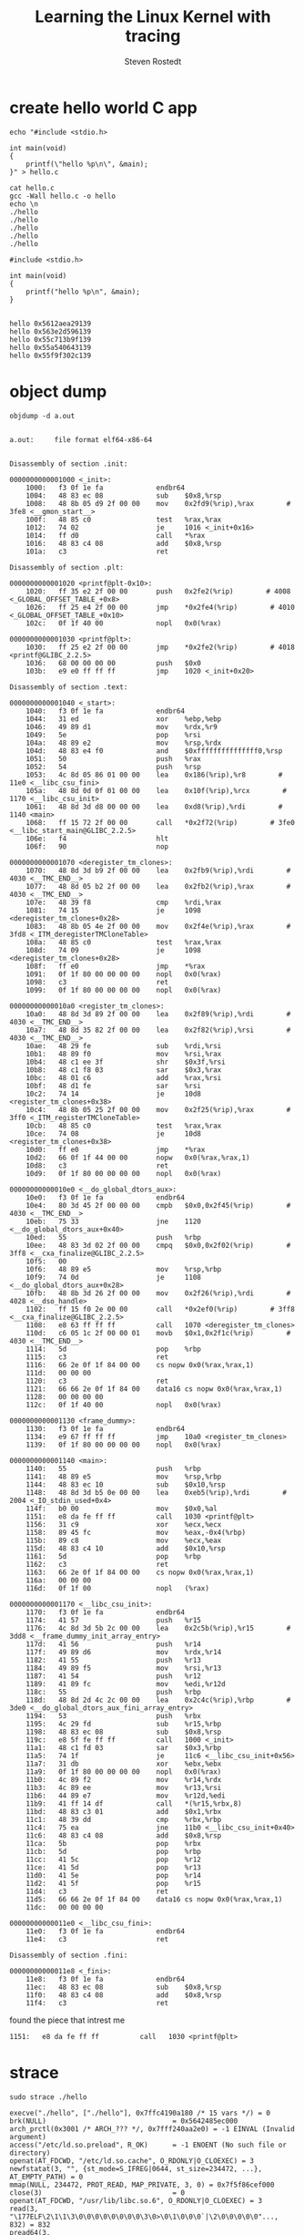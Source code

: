 :PROPERTIES:
:ID:       affef1c8-55ef-4a4d-bb2f-5f8502718f17
:ROAM_REFS: https://www.youtube.com/watch?v=JRyrhsx-L5Y
:END:
#+TITLE: Learning the Linux Kernel with tracing
#+STARTUP: overview
#+VISIBILITY: folded
#+AUTHOR: Steven Rostedt

* create hello world C app
#+begin_src shell :results output :exports both
echo "#include <stdio.h>

int main(void)
{
    printf(\"hello %p\n\", &main);
}" > hello.c

cat hello.c
gcc -Wall hello.c -o hello
echo \n
./hello
./hello
./hello
./hello
./hello
#+end_src

#+RESULTS:
#+begin_example
#include <stdio.h>

int main(void)
{
    printf("hello %p\n", &main);
}


hello 0x5612aea29139
hello 0x563e2d596139
hello 0x55c713b9f139
hello 0x55a540643139
hello 0x55f9f302c139
#+end_example
* object dump
#+begin_src shell :results output :exports both
objdump -d a.out
#+end_src

#+RESULTS:
#+begin_example

a.out:     file format elf64-x86-64


Disassembly of section .init:

0000000000001000 <_init>:
    1000:	f3 0f 1e fa          	endbr64 
    1004:	48 83 ec 08          	sub    $0x8,%rsp
    1008:	48 8b 05 d9 2f 00 00 	mov    0x2fd9(%rip),%rax        # 3fe8 <__gmon_start__>
    100f:	48 85 c0             	test   %rax,%rax
    1012:	74 02                	je     1016 <_init+0x16>
    1014:	ff d0                	call   *%rax
    1016:	48 83 c4 08          	add    $0x8,%rsp
    101a:	c3                   	ret    

Disassembly of section .plt:

0000000000001020 <printf@plt-0x10>:
    1020:	ff 35 e2 2f 00 00    	push   0x2fe2(%rip)        # 4008 <_GLOBAL_OFFSET_TABLE_+0x8>
    1026:	ff 25 e4 2f 00 00    	jmp    *0x2fe4(%rip)        # 4010 <_GLOBAL_OFFSET_TABLE_+0x10>
    102c:	0f 1f 40 00          	nopl   0x0(%rax)

0000000000001030 <printf@plt>:
    1030:	ff 25 e2 2f 00 00    	jmp    *0x2fe2(%rip)        # 4018 <printf@GLIBC_2.2.5>
    1036:	68 00 00 00 00       	push   $0x0
    103b:	e9 e0 ff ff ff       	jmp    1020 <_init+0x20>

Disassembly of section .text:

0000000000001040 <_start>:
    1040:	f3 0f 1e fa          	endbr64 
    1044:	31 ed                	xor    %ebp,%ebp
    1046:	49 89 d1             	mov    %rdx,%r9
    1049:	5e                   	pop    %rsi
    104a:	48 89 e2             	mov    %rsp,%rdx
    104d:	48 83 e4 f0          	and    $0xfffffffffffffff0,%rsp
    1051:	50                   	push   %rax
    1052:	54                   	push   %rsp
    1053:	4c 8d 05 86 01 00 00 	lea    0x186(%rip),%r8        # 11e0 <__libc_csu_fini>
    105a:	48 8d 0d 0f 01 00 00 	lea    0x10f(%rip),%rcx        # 1170 <__libc_csu_init>
    1061:	48 8d 3d d8 00 00 00 	lea    0xd8(%rip),%rdi        # 1140 <main>
    1068:	ff 15 72 2f 00 00    	call   *0x2f72(%rip)        # 3fe0 <__libc_start_main@GLIBC_2.2.5>
    106e:	f4                   	hlt    
    106f:	90                   	nop

0000000000001070 <deregister_tm_clones>:
    1070:	48 8d 3d b9 2f 00 00 	lea    0x2fb9(%rip),%rdi        # 4030 <__TMC_END__>
    1077:	48 8d 05 b2 2f 00 00 	lea    0x2fb2(%rip),%rax        # 4030 <__TMC_END__>
    107e:	48 39 f8             	cmp    %rdi,%rax
    1081:	74 15                	je     1098 <deregister_tm_clones+0x28>
    1083:	48 8b 05 4e 2f 00 00 	mov    0x2f4e(%rip),%rax        # 3fd8 <_ITM_deregisterTMCloneTable>
    108a:	48 85 c0             	test   %rax,%rax
    108d:	74 09                	je     1098 <deregister_tm_clones+0x28>
    108f:	ff e0                	jmp    *%rax
    1091:	0f 1f 80 00 00 00 00 	nopl   0x0(%rax)
    1098:	c3                   	ret    
    1099:	0f 1f 80 00 00 00 00 	nopl   0x0(%rax)

00000000000010a0 <register_tm_clones>:
    10a0:	48 8d 3d 89 2f 00 00 	lea    0x2f89(%rip),%rdi        # 4030 <__TMC_END__>
    10a7:	48 8d 35 82 2f 00 00 	lea    0x2f82(%rip),%rsi        # 4030 <__TMC_END__>
    10ae:	48 29 fe             	sub    %rdi,%rsi
    10b1:	48 89 f0             	mov    %rsi,%rax
    10b4:	48 c1 ee 3f          	shr    $0x3f,%rsi
    10b8:	48 c1 f8 03          	sar    $0x3,%rax
    10bc:	48 01 c6             	add    %rax,%rsi
    10bf:	48 d1 fe             	sar    %rsi
    10c2:	74 14                	je     10d8 <register_tm_clones+0x38>
    10c4:	48 8b 05 25 2f 00 00 	mov    0x2f25(%rip),%rax        # 3ff0 <_ITM_registerTMCloneTable>
    10cb:	48 85 c0             	test   %rax,%rax
    10ce:	74 08                	je     10d8 <register_tm_clones+0x38>
    10d0:	ff e0                	jmp    *%rax
    10d2:	66 0f 1f 44 00 00    	nopw   0x0(%rax,%rax,1)
    10d8:	c3                   	ret    
    10d9:	0f 1f 80 00 00 00 00 	nopl   0x0(%rax)

00000000000010e0 <__do_global_dtors_aux>:
    10e0:	f3 0f 1e fa          	endbr64 
    10e4:	80 3d 45 2f 00 00 00 	cmpb   $0x0,0x2f45(%rip)        # 4030 <__TMC_END__>
    10eb:	75 33                	jne    1120 <__do_global_dtors_aux+0x40>
    10ed:	55                   	push   %rbp
    10ee:	48 83 3d 02 2f 00 00 	cmpq   $0x0,0x2f02(%rip)        # 3ff8 <__cxa_finalize@GLIBC_2.2.5>
    10f5:	00 
    10f6:	48 89 e5             	mov    %rsp,%rbp
    10f9:	74 0d                	je     1108 <__do_global_dtors_aux+0x28>
    10fb:	48 8b 3d 26 2f 00 00 	mov    0x2f26(%rip),%rdi        # 4028 <__dso_handle>
    1102:	ff 15 f0 2e 00 00    	call   *0x2ef0(%rip)        # 3ff8 <__cxa_finalize@GLIBC_2.2.5>
    1108:	e8 63 ff ff ff       	call   1070 <deregister_tm_clones>
    110d:	c6 05 1c 2f 00 00 01 	movb   $0x1,0x2f1c(%rip)        # 4030 <__TMC_END__>
    1114:	5d                   	pop    %rbp
    1115:	c3                   	ret    
    1116:	66 2e 0f 1f 84 00 00 	cs nopw 0x0(%rax,%rax,1)
    111d:	00 00 00 
    1120:	c3                   	ret    
    1121:	66 66 2e 0f 1f 84 00 	data16 cs nopw 0x0(%rax,%rax,1)
    1128:	00 00 00 00 
    112c:	0f 1f 40 00          	nopl   0x0(%rax)

0000000000001130 <frame_dummy>:
    1130:	f3 0f 1e fa          	endbr64 
    1134:	e9 67 ff ff ff       	jmp    10a0 <register_tm_clones>
    1139:	0f 1f 80 00 00 00 00 	nopl   0x0(%rax)

0000000000001140 <main>:
    1140:	55                   	push   %rbp
    1141:	48 89 e5             	mov    %rsp,%rbp
    1144:	48 83 ec 10          	sub    $0x10,%rsp
    1148:	48 8d 3d b5 0e 00 00 	lea    0xeb5(%rip),%rdi        # 2004 <_IO_stdin_used+0x4>
    114f:	b0 00                	mov    $0x0,%al
    1151:	e8 da fe ff ff       	call   1030 <printf@plt>
    1156:	31 c9                	xor    %ecx,%ecx
    1158:	89 45 fc             	mov    %eax,-0x4(%rbp)
    115b:	89 c8                	mov    %ecx,%eax
    115d:	48 83 c4 10          	add    $0x10,%rsp
    1161:	5d                   	pop    %rbp
    1162:	c3                   	ret    
    1163:	66 2e 0f 1f 84 00 00 	cs nopw 0x0(%rax,%rax,1)
    116a:	00 00 00 
    116d:	0f 1f 00             	nopl   (%rax)

0000000000001170 <__libc_csu_init>:
    1170:	f3 0f 1e fa          	endbr64 
    1174:	41 57                	push   %r15
    1176:	4c 8d 3d 5b 2c 00 00 	lea    0x2c5b(%rip),%r15        # 3dd8 <__frame_dummy_init_array_entry>
    117d:	41 56                	push   %r14
    117f:	49 89 d6             	mov    %rdx,%r14
    1182:	41 55                	push   %r13
    1184:	49 89 f5             	mov    %rsi,%r13
    1187:	41 54                	push   %r12
    1189:	41 89 fc             	mov    %edi,%r12d
    118c:	55                   	push   %rbp
    118d:	48 8d 2d 4c 2c 00 00 	lea    0x2c4c(%rip),%rbp        # 3de0 <__do_global_dtors_aux_fini_array_entry>
    1194:	53                   	push   %rbx
    1195:	4c 29 fd             	sub    %r15,%rbp
    1198:	48 83 ec 08          	sub    $0x8,%rsp
    119c:	e8 5f fe ff ff       	call   1000 <_init>
    11a1:	48 c1 fd 03          	sar    $0x3,%rbp
    11a5:	74 1f                	je     11c6 <__libc_csu_init+0x56>
    11a7:	31 db                	xor    %ebx,%ebx
    11a9:	0f 1f 80 00 00 00 00 	nopl   0x0(%rax)
    11b0:	4c 89 f2             	mov    %r14,%rdx
    11b3:	4c 89 ee             	mov    %r13,%rsi
    11b6:	44 89 e7             	mov    %r12d,%edi
    11b9:	41 ff 14 df          	call   *(%r15,%rbx,8)
    11bd:	48 83 c3 01          	add    $0x1,%rbx
    11c1:	48 39 dd             	cmp    %rbx,%rbp
    11c4:	75 ea                	jne    11b0 <__libc_csu_init+0x40>
    11c6:	48 83 c4 08          	add    $0x8,%rsp
    11ca:	5b                   	pop    %rbx
    11cb:	5d                   	pop    %rbp
    11cc:	41 5c                	pop    %r12
    11ce:	41 5d                	pop    %r13
    11d0:	41 5e                	pop    %r14
    11d2:	41 5f                	pop    %r15
    11d4:	c3                   	ret    
    11d5:	66 66 2e 0f 1f 84 00 	data16 cs nopw 0x0(%rax,%rax,1)
    11dc:	00 00 00 00 

00000000000011e0 <__libc_csu_fini>:
    11e0:	f3 0f 1e fa          	endbr64 
    11e4:	c3                   	ret    

Disassembly of section .fini:

00000000000011e8 <_fini>:
    11e8:	f3 0f 1e fa          	endbr64 
    11ec:	48 83 ec 08          	sub    $0x8,%rsp
    11f0:	48 83 c4 08          	add    $0x8,%rsp
    11f4:	c3                   	ret    
#+end_example
found the piece that intrest me
#+begin_example
1151:	e8 da fe ff ff       	call   1030 <printf@plt>
#+end_example
* strace
#+begin_src shell :results verbatim :exports both
sudo strace ./hello
#+end_src

#+RESULTS:
: execve("./hello", ["./hello"], 0x7ffc4190a180 /* 15 vars */) = 0
: brk(NULL)                               = 0x5642485ec000
: arch_prctl(0x3001 /* ARCH_??? */, 0x7fff240aa2e0) = -1 EINVAL (Invalid argument)
: access("/etc/ld.so.preload", R_OK)      = -1 ENOENT (No such file or directory)
: openat(AT_FDCWD, "/etc/ld.so.cache", O_RDONLY|O_CLOEXEC) = 3
: newfstatat(3, "", {st_mode=S_IFREG|0644, st_size=234472, ...}, AT_EMPTY_PATH) = 0
: mmap(NULL, 234472, PROT_READ, MAP_PRIVATE, 3, 0) = 0x7f5f86cef000
: close(3)                                = 0
: openat(AT_FDCWD, "/usr/lib/libc.so.6", O_RDONLY|O_CLOEXEC) = 3
: read(3, "\177ELF\2\1\1\3\0\0\0\0\0\0\0\0\3\0>\0\1\0\0\0`|\2\0\0\0\0\0"..., 832) = 832
: pread64(3, "\6\0\0\0\4\0\0\0@\0\0\0\0\0\0\0@\0\0\0\0\0\0\0@\0\0\0\0\0\0\0"..., 784, 64) = 784
: pread64(3, "\4\0\0\0@\0\0\0\5\0\0\0GNU\0\2\0\0\300\4\0\0\0\3\0\0\0\0\0\0\0"..., 80, 848) = 80
: pread64(3, "\4\0\0\0\24\0\0\0\3\0\0\0GNU\0T\246\344\4\347\334\35\347\301CJ\0\267\261\2552"..., 68, 928) = 68
: newfstatat(3, "", {st_mode=S_IFREG|0755, st_size=2154488, ...}, AT_EMPTY_PATH) = 0
: mmap(NULL, 8192, PROT_READ|PROT_WRITE, MAP_PRIVATE|MAP_ANONYMOUS, -1, 0) = 0x7f5f86ced000
: pread64(3, "\6\0\0\0\4\0\0\0@\0\0\0\0\0\0\0@\0\0\0\0\0\0\0@\0\0\0\0\0\0\0"..., 784, 64) = 784
: mmap(NULL, 1884632, PROT_READ, MAP_PRIVATE|MAP_DENYWRITE, 3, 0) = 0x7f5f86b20000
: mmap(0x7f5f86b46000, 1359872, PROT_READ|PROT_EXEC, MAP_PRIVATE|MAP_FIXED|MAP_DENYWRITE, 3, 0x26000) = 0x7f5f86b46000
: mmap(0x7f5f86c92000, 311296, PROT_READ, MAP_PRIVATE|MAP_FIXED|MAP_DENYWRITE, 3, 0x172000) = 0x7f5f86c92000
: mmap(0x7f5f86cde000, 24576, PROT_READ|PROT_WRITE, MAP_PRIVATE|MAP_FIXED|MAP_DENYWRITE, 3, 0x1bd000) = 0x7f5f86cde000
: mmap(0x7f5f86ce4000, 33240, PROT_READ|PROT_WRITE, MAP_PRIVATE|MAP_FIXED|MAP_ANONYMOUS, -1, 0) = 0x7f5f86ce4000
: close(3)                                = 0
: mmap(NULL, 8192, PROT_READ|PROT_WRITE, MAP_PRIVATE|MAP_ANONYMOUS, -1, 0) = 0x7f5f86b1e000
: arch_prctl(ARCH_SET_FS, 0x7f5f86cee580) = 0
: mprotect(0x7f5f86cde000, 12288, PROT_READ) = 0
: mprotect(0x564247eb4000, 4096, PROT_READ) = 0
: mprotect(0x7f5f86d58000, 8192, PROT_READ) = 0
: munmap(0x7f5f86cef000, 234472)          = 0
: newfstatat(1, "", {st_mode=S_IFCHR|0620, st_rdev=makedev(0x88, 0), ...}, AT_EMPTY_PATH) = 0
: brk(NULL)                               = 0x5642485ec000
: brk(0x56424860d000)                     = 0x56424860d000
: write(1, "hello 0x564247eb2139\n", 21hello 0x564247eb2139)  = 21
: exit_group(0)                           = ?
: +++ exited with 0 +++


#+begin_example
write(1, "hello 0x564247eb2139\n", 21hello 0x564247eb2139)  = 21
#+end_example
* ftrace utility
#+begin_src shell :results verbatim :exports both
sudo trace-cmd record -e syscalls -F ./hello
trace-cmd report
#+end_src

#+RESULTS:
#+begin_example
454246.203864: sys_exit_write:       0x1
454246.203866: sys_enter_execve:     filename: 0x7ffd7b5ebb35, argv: 0x7ffd7b5ea9c0, envp: 0x7ffd7b5ea9d0
454246.203999: sys_exit_execve:      0x0
454246.204018: sys_enter_brk:        brk: 0x00000000
454246.204018: sys_exit_brk:         0x5607a450c000
454246.204027: sys_enter_arch_prctl: option: 0x00003001, arg2: 0x7ffd9d55b9b0
454246.204028: sys_exit_arch_prctl:  0xffffffffffffffea
454246.204040: sys_enter_access:     filename: 0x7fb23e1e0160, mode: 0x00000004
454246.204042: sys_exit_access:      0xfffffffffffffffe
454246.204046: sys_enter_openat:     dfd: 0xffffff9c, filename: 0x7fb23e1dcf9b, flags: 0x00080000, mode: 0x00000000
454246.204048: sys_exit_openat:      0x3
454246.204049: sys_enter_newfstatat: dfd: 0x00000003, filename: 0x7fb23e1dc7b2, statbuf: 0x7ffd9d55abd0, flag: 0x00001000
454246.204051: sys_exit_newfstatat:  0x0
454246.204051: sys_enter_mmap:       addr: 0x00000000, len: 0x000393e8, prot: 0x00000001, flags: 0x00000002, fd: 0x00000003, off: 0x00000000
454246.204053: sys_exit_mmap:        0x7fb23e17c000
454246.204054: sys_enter_close:      fd: 0x00000003
454246.204054: sys_exit_close:       0x0
454246.204073: sys_enter_openat:     dfd: 0xffffff9c, filename: 0x7fb23e1e8df0, flags: 0x00080000, mode: 0x00000000
454246.204077: sys_exit_openat:      0x3
454246.204078: sys_enter_read:       fd: 0x00000003, buf: 0x7ffd9d55ad28, count: 0x00000340
454246.204080: sys_exit_read:        0x340
454246.204081: sys_enter_pread64:    fd: 0x00000003, buf: 0x7ffd9d55a930, count: 0x00000310, pos: 0x00000040
454246.204081: sys_exit_pread64:     0x310
454246.204082: sys_enter_pread64:    fd: 0x00000003, buf: 0x7ffd9d55a8d0, count: 0x00000050, pos: 0x00000350
454246.204082: sys_exit_pread64:     0x50
454246.204083: sys_enter_pread64:    fd: 0x00000003, buf: 0x7ffd9d55a880, count: 0x00000044, pos: 0x000003a0
454246.204083: sys_exit_pread64:     0x44
454246.204084: sys_enter_newfstatat: dfd: 0x00000003, filename: 0x7fb23e1dc7b2, statbuf: 0x7ffd9d55abd0, flag: 0x00001000
454246.204085: sys_exit_newfstatat:  0x0
454246.204086: sys_enter_mmap:       addr: 0x00000000, len: 0x00002000, prot: 0x00000003, flags: 0x00000022, fd: 0xffffffff, off: 0x00000000
454246.204088: sys_exit_mmap:        0x7fb23e17a000
454246.204091: sys_enter_pread64:    fd: 0x00000003, buf: 0x7ffd9d55a820, count: 0x00000310, pos: 0x00000040
454246.204091: sys_exit_pread64:     0x310
454246.204092: sys_enter_mmap:       addr: 0x00000000, len: 0x001cc1d8, prot: 0x00000001, flags: 0x00000802, fd: 0x00000003, off: 0x00000000
454246.204095: sys_exit_mmap:        0x7fb23dfad000
454246.204096: sys_enter_mmap:       addr: 0x7fb23dfd3000, len: 0x0014c000, prot: 0x00000005, flags: 0x00000812, fd: 0x00000003, off: 0x00026000
454246.204105: sys_exit_mmap:        0x7fb23dfd3000
454246.204106: sys_enter_mmap:       addr: 0x7fb23e11f000, len: 0x0004c000, prot: 0x00000001, flags: 0x00000812, fd: 0x00000003, off: 0x00172000
454246.204111: sys_exit_mmap:        0x7fb23e11f000
454246.204111: sys_enter_mmap:       addr: 0x7fb23e16b000, len: 0x00006000, prot: 0x00000003, flags: 0x00000812, fd: 0x00000003, off: 0x001bd000
454246.204115: sys_exit_mmap:        0x7fb23e16b000
454246.204118: sys_enter_mmap:       addr: 0x7fb23e171000, len: 0x000081d8, prot: 0x00000003, flags: 0x00000032, fd: 0xffffffff, off: 0x00000000
454246.204120: sys_exit_mmap:        0x7fb23e171000
454246.204127: sys_enter_close:      fd: 0x00000003
454246.204127: sys_exit_close:       0x0
454246.204135: sys_enter_mmap:       addr: 0x00000000, len: 0x00002000, prot: 0x00000003, flags: 0x00000022, fd: 0xffffffff, off: 0x00000000
454246.204136: sys_exit_mmap:        0x7fb23dfab000
454246.204138: sys_enter_arch_prctl: option: 0x00001002, arg2: 0x7fb23e17b580
454246.204138: sys_exit_arch_prctl:  0x0
454246.204176: sys_enter_mprotect:   start: 0x7fb23e16b000, len: 0x00003000, prot: 0x00000001
454246.204179: sys_exit_mprotect:    0x0
454246.204180: sys_enter_mprotect:   start: 0x5607a448d000, len: 0x00001000, prot: 0x00000001
454246.204182: sys_exit_mprotect:    0x0
454246.204184: sys_enter_mprotect:   start: 0x7fb23e1e5000, len: 0x00002000, prot: 0x00000001
454246.204187: sys_exit_mprotect:    0x0
454246.204194: sys_enter_munmap:     addr: 0x7fb23e17c000, len: 0x000393e8
454246.204200: sys_exit_munmap:      0x0
454246.204218: sys_enter_newfstatat: dfd: 0x00000001, filename: 0x7fb23e13975a, statbuf: 0x7ffd9d55b2a0, flag: 0x00001000
454246.204221: sys_exit_newfstatat:  0x0
454246.204223: sys_enter_brk:        brk: 0x00000000
454246.204223: sys_exit_brk:         0x5607a450c000
454246.204223: sys_enter_brk:        brk: 0x5607a452d000
454246.204224: sys_exit_brk:         0x5607a452d000
454246.204233: sys_enter_write:      fd: 0x00000001, buf: 0x5607a450c2a0, count: 0x00000015
454246.204238: sys_exit_write:       0x15
454246.204241: sys_enter_exit_group: error_code: 0x00000000
#+end_example

our =printf(...)= called =write= syscall
#+begin_src
           <...>-1032345 [011] 454246.204233: sys_enter_write:      fd: 0x00000001, buf: 0x5607a450c2a0, count: 0x00000015
           <...>-1032345 [011] 454246.204238: sys_exit_write:       0x15
#+end_src

* What =write= syscall does?
#+begin_src shell :results verbatim :exports both
sudo trace-cmd record -p function_graph --max-graph-depth 1 -e syscalls -F ./hello
trace-cmd report
#+end_src

#+RESULTS:
#+begin_example
454557.707578: funcgraph_entry:        2.250 us   |  mutex_unlock();
454557.707580: funcgraph_entry:        0.581 us   |  __fsnotify_parent();
454557.707581: funcgraph_entry:        0.539 us   |  __f_unlock_pos();
454557.707582: funcgraph_entry:                   |  syscall_exit_work() {
454557.707583: sys_exit_write:       0x1
454557.707584: funcgraph_exit:         1.883 us   |  }
454557.707585: funcgraph_entry:        0.442 us   |  exit_to_user_mode_prepare();
454557.707590: funcgraph_entry:                   |  syscall_trace_enter.constprop.0() {
454557.707590: sys_enter_execve:     filename: 0x7ffe61055b0f, argv: 0x7ffe61054010, envp: 0x7ffe61054020
454557.707591: funcgraph_exit:         1.310 us   |  }
454557.707591: funcgraph_entry:      # 1217.699 us |  __x64_sys_execve();
454557.708810: funcgraph_entry:                   |  syscall_exit_work() {
454557.708812: sys_exit_execve:      0x0
454557.708813: funcgraph_exit:         2.401 us   |  }
454557.708813: funcgraph_entry:        0.413 us   |  exit_to_user_mode_prepare();
454557.708817: funcgraph_entry:        0.404 us   |  fault_in_kernel_space();
454557.708817: funcgraph_entry:        0.402 us   |  down_read_trylock();
454557.708818: funcgraph_entry:        0.842 us   |  find_vma();
454557.708819: funcgraph_entry:      + 21.747 us  |  handle_mm_fault();
454557.708842: funcgraph_entry:        0.432 us   |  up_read();
454557.708842: funcgraph_entry:        0.416 us   |  exit_to_user_mode_prepare();
454557.708846: funcgraph_entry:        0.376 us   |  fault_in_kernel_space();
454557.708846: funcgraph_entry:        0.371 us   |  down_read_trylock();
454557.708847: funcgraph_entry:        0.774 us   |  find_vma();
454557.708848: funcgraph_entry:        9.373 us   |  handle_mm_fault();
454557.708858: funcgraph_entry:        0.406 us   |  up_read();
454557.708859: funcgraph_entry:        0.387 us   |  exit_to_user_mode_prepare();
454557.708861: funcgraph_entry:        0.373 us   |  fault_in_kernel_space();
454557.708862: funcgraph_entry:        0.378 us   |  down_read_trylock();
454557.708863: funcgraph_entry:        0.508 us   |  find_vma();
454557.708864: funcgraph_entry:      + 44.349 us  |  handle_mm_fault();
454557.708909: funcgraph_entry:        0.419 us   |  up_read();
454557.708910: funcgraph_entry:        0.383 us   |  exit_to_user_mode_prepare();
454557.708912: funcgraph_entry:        0.374 us   |  fault_in_kernel_space();
454557.708913: funcgraph_entry:        0.373 us   |  down_read_trylock();
454557.708914: funcgraph_entry:        0.515 us   |  find_vma();
454557.708915: funcgraph_entry:      + 12.027 us  |  handle_mm_fault();
454557.708927: funcgraph_entry:        0.437 us   |  up_read();
454557.708928: funcgraph_entry:        0.413 us   |  exit_to_user_mode_prepare();
454557.708931: funcgraph_entry:        0.383 us   |  fault_in_kernel_space();
454557.708932: funcgraph_entry:        0.374 us   |  down_read_trylock();
454557.708933: funcgraph_entry:        0.486 us   |  find_vma();
454557.708934: funcgraph_entry:      + 10.359 us  |  handle_mm_fault();
454557.708944: funcgraph_entry:        0.379 us   |  up_read();
454557.708945: funcgraph_entry:        0.386 us   |  exit_to_user_mode_prepare();
454557.708948: funcgraph_entry:        0.379 us   |  fault_in_kernel_space();
454557.708949: funcgraph_entry:        0.373 us   |  down_read_trylock();
454557.708949: funcgraph_entry:        0.715 us   |  find_vma();
454557.708951: funcgraph_entry:        3.282 us   |  handle_mm_fault();
454557.708954: funcgraph_entry:        0.384 us   |  up_read();
454557.708955: funcgraph_entry:        0.378 us   |  exit_to_user_mode_prepare();
454557.708958: funcgraph_entry:        0.381 us   |  fault_in_kernel_space();
454557.708959: funcgraph_entry:        0.379 us   |  down_read_trylock();
454557.708960: funcgraph_entry:        0.692 us   |  find_vma();
454557.708961: funcgraph_entry:      + 18.364 us  |  handle_mm_fault();
454557.708980: funcgraph_entry:        0.371 us   |  up_read();
454557.708980: funcgraph_entry:        0.385 us   |  exit_to_user_mode_prepare();
454557.708984: funcgraph_entry:        0.383 us   |  fault_in_kernel_space();
454557.708984: funcgraph_entry:        0.371 us   |  down_read_trylock();
454557.708985: funcgraph_entry:        0.734 us   |  find_vma();
454557.708986: funcgraph_entry:      + 11.753 us  |  handle_mm_fault();
454557.708998: funcgraph_entry:        0.377 us   |  up_read();
454557.708999: funcgraph_entry:        0.383 us   |  exit_to_user_mode_prepare();
454557.709006: funcgraph_entry:                   |  syscall_trace_enter.constprop.0() {
454557.709006: sys_enter_brk:        brk: 0x00000000
454557.709007: funcgraph_exit:         1.553 us   |  }
454557.709009: funcgraph_entry:      + 20.688 us  |  __x64_sys_brk();
454557.709029: funcgraph_entry:                   |  syscall_exit_work() {
454557.709030: sys_exit_brk:         0x55e03fc74000
454557.709031: funcgraph_exit:         1.814 us   |  }
454557.709031: funcgraph_entry:        0.411 us   |  exit_to_user_mode_prepare();
454557.709056: funcgraph_entry:                   |  syscall_trace_enter.constprop.0() {
454557.709057: sys_enter_arch_prctl: option: 0x00003001, arg2: 0x7fff13157790
454557.709057: funcgraph_exit:         1.791 us   |  }
454557.709058: funcgraph_entry:        0.780 us   |  __x64_sys_arch_prctl();
454557.709059: funcgraph_entry:                   |  syscall_exit_work() {
454557.709060: sys_exit_arch_prctl:  0xffffffffffffffea
454557.709060: funcgraph_exit:         1.520 us   |  }
454557.709061: funcgraph_entry:        0.385 us   |  exit_to_user_mode_prepare();
454557.709063: funcgraph_entry:        0.378 us   |  fault_in_kernel_space();
454557.709064: funcgraph_entry:        0.378 us   |  down_read_trylock();
454557.709065: funcgraph_entry:        0.674 us   |  find_vma();
454557.709066: funcgraph_entry:        9.478 us   |  handle_mm_fault();
454557.709076: funcgraph_entry:        0.381 us   |  up_read();
454557.709077: funcgraph_entry:        0.382 us   |  exit_to_user_mode_prepare();
454557.709082: funcgraph_entry:        0.421 us   |  fault_in_kernel_space();
454557.709082: funcgraph_entry:        0.376 us   |  down_read_trylock();
454557.709083: funcgraph_entry:        0.761 us   |  find_vma();
454557.709084: funcgraph_entry:        3.867 us   |  handle_mm_fault();
454557.709089: funcgraph_entry:        0.380 us   |  up_read();
454557.709089: funcgraph_entry:        0.381 us   |  exit_to_user_mode_prepare();
454557.709094: funcgraph_entry:        0.383 us   |  fault_in_kernel_space();
454557.709095: funcgraph_entry:        0.382 us   |  down_read_trylock();
454557.709096: funcgraph_entry:        0.757 us   |  find_vma();
454557.709097: funcgraph_entry:        4.176 us   |  handle_mm_fault();
454557.709101: funcgraph_entry:        0.379 us   |  up_read();
454557.709102: funcgraph_entry:        0.383 us   |  exit_to_user_mode_prepare();
454557.709106: funcgraph_entry:        0.383 us   |  fault_in_kernel_space();
454557.709106: funcgraph_entry:        0.371 us   |  down_read_trylock();
454557.709107: funcgraph_entry:        0.511 us   |  find_vma();
454557.709108: funcgraph_entry:      + 10.949 us  |  handle_mm_fault();
454557.709119: funcgraph_entry:        0.378 us   |  up_read();
454557.709120: funcgraph_entry:        0.405 us   |  exit_to_user_mode_prepare();
454557.709123: funcgraph_entry:        0.378 us   |  fault_in_kernel_space();
454557.709124: funcgraph_entry:        0.374 us   |  down_read_trylock();
454557.709125: funcgraph_entry:        0.972 us   |  find_vma();
454557.709126: funcgraph_entry:        3.874 us   |  handle_mm_fault();
454557.709130: funcgraph_entry:        0.409 us   |  up_read();
454557.709131: funcgraph_entry:        0.383 us   |  exit_to_user_mode_prepare();
454557.709143: funcgraph_entry:                   |  syscall_trace_enter.constprop.0() {
454557.709143: sys_enter_access:     filename: 0x7f2a4e34b160, mode: 0x00000004
454557.709144: funcgraph_exit:         1.145 us   |  }
454557.709144: funcgraph_entry:      + 16.598 us  |  __x64_sys_access();
454557.709161: funcgraph_entry:                   |  syscall_exit_work() {
454557.709163: sys_exit_access:      0xfffffffffffffffe
454557.709163: funcgraph_exit:         1.596 us   |  }
454557.709163: funcgraph_entry:        0.385 us   |  exit_to_user_mode_prepare();
454557.709166: funcgraph_entry:        0.391 us   |  fault_in_kernel_space();
454557.709167: funcgraph_entry:        0.369 us   |  down_read_trylock();
454557.709168: funcgraph_entry:        0.866 us   |  find_vma();
454557.709169: funcgraph_entry:        7.198 us   |  handle_mm_fault();
454557.709176: funcgraph_entry:        0.381 us   |  up_read();
454557.709177: funcgraph_entry:        0.406 us   |  exit_to_user_mode_prepare();
454557.709183: funcgraph_entry:                   |  syscall_trace_enter.constprop.0() {
454557.709183: sys_enter_openat:     dfd: 0xffffff9c, filename: 0x7f2a4e347f9b, flags: 0x00080000, mode: 0x00000000
454557.709184: funcgraph_exit:         1.172 us   |  }
454557.709184: funcgraph_entry:      + 19.526 us  |  __x64_sys_openat();
454557.709204: funcgraph_entry:                   |  syscall_exit_work() {
454557.709205: sys_exit_openat:      0x3
454557.709206: funcgraph_exit:         1.498 us   |  }
454557.709206: funcgraph_entry:        0.381 us   |  exit_to_user_mode_prepare();
454557.709208: funcgraph_entry:                   |  syscall_trace_enter.constprop.0() {
454557.709208: sys_enter_newfstatat: dfd: 0x00000003, filename: 0x7f2a4e3477b2, statbuf: 0x7fff131569b0, flag: 0x00001000
454557.709209: funcgraph_exit:         1.125 us   |  }
454557.709210: funcgraph_entry:        8.633 us   |  __x64_sys_newfstatat();
454557.709219: funcgraph_entry:                   |  syscall_exit_work() {
454557.709220: sys_exit_newfstatat:  0x0
454557.709220: funcgraph_exit:         1.397 us   |  }
454557.709220: funcgraph_entry:        0.378 us   |  exit_to_user_mode_prepare();
454557.709222: funcgraph_entry:                   |  syscall_trace_enter.constprop.0() {
454557.709223: sys_enter_mmap:       addr: 0x00000000, len: 0x000393e8, prot: 0x00000001, flags: 0x00000002, fd: 0x00000003, off: 0x00000000
454557.709224: funcgraph_exit:         1.952 us   |  }
454557.709225: funcgraph_entry:      + 11.442 us  |  __x64_sys_mmap();
454557.709236: funcgraph_entry:                   |  syscall_exit_work() {
454557.709237: sys_exit_mmap:        0x7f2a4e2e7000
454557.709238: funcgraph_exit:         1.389 us   |  }
454557.709238: funcgraph_entry:        0.378 us   |  exit_to_user_mode_prepare();
454557.709240: funcgraph_entry:                   |  syscall_trace_enter.constprop.0() {
454557.709240: sys_enter_close:      fd: 0x00000003
454557.709241: funcgraph_exit:         1.113 us   |  }
454557.709241: funcgraph_entry:        1.525 us   |  __x64_sys_close();
454557.709243: funcgraph_entry:                   |  syscall_exit_work() {
454557.709244: sys_exit_close:       0x0
454557.709245: funcgraph_exit:         1.324 us   |  }
454557.709245: funcgraph_entry:        0.383 us   |  exit_to_user_mode_prepare();
454557.709248: funcgraph_entry:        0.383 us   |  fault_in_kernel_space();
454557.709248: funcgraph_entry:        0.372 us   |  down_read_trylock();
454557.709249: funcgraph_entry:        0.802 us   |  find_vma();
454557.709250: funcgraph_entry:      + 31.454 us  |  handle_mm_fault();
454557.709282: funcgraph_entry:        0.407 us   |  up_read();
454557.709283: funcgraph_entry:        0.383 us   |  exit_to_user_mode_prepare();
454557.709287: funcgraph_entry:        0.377 us   |  fault_in_kernel_space();
454557.709287: funcgraph_entry:        0.369 us   |  down_read_trylock();
454557.709288: funcgraph_entry:        0.539 us   |  find_vma();
454557.709289: funcgraph_entry:      + 31.229 us  |  handle_mm_fault();
454557.709321: funcgraph_entry:        0.401 us   |  up_read();
454557.709321: funcgraph_entry:        0.379 us   |  exit_to_user_mode_prepare();
454557.709324: funcgraph_entry:        0.383 us   |  fault_in_kernel_space();
454557.709325: funcgraph_entry:        0.373 us   |  down_read_trylock();
454557.709326: funcgraph_entry:        0.493 us   |  find_vma();
454557.709327: funcgraph_entry:      + 21.777 us  |  handle_mm_fault();
454557.709349: funcgraph_entry:        0.373 us   |  up_read();
454557.709350: funcgraph_entry:        0.389 us   |  exit_to_user_mode_prepare();
454557.709352: funcgraph_entry:        0.406 us   |  fault_in_kernel_space();
454557.709353: funcgraph_entry:        0.372 us   |  down_read_trylock();
454557.709354: funcgraph_entry:        0.492 us   |  find_vma();
454557.709355: funcgraph_entry:      + 30.539 us  |  handle_mm_fault();
454557.709386: funcgraph_entry:        0.375 us   |  up_read();
454557.709387: funcgraph_entry:        0.381 us   |  exit_to_user_mode_prepare();
454557.709390: funcgraph_entry:        0.377 us   |  fault_in_kernel_space();
454557.709391: funcgraph_entry:        0.375 us   |  down_read_trylock();
454557.709391: funcgraph_entry:        0.494 us   |  find_vma();
454557.709392: funcgraph_entry:        3.657 us   |  handle_mm_fault();
454557.709396: funcgraph_entry:        0.377 us   |  up_read();
454557.709397: funcgraph_entry:        0.380 us   |  exit_to_user_mode_prepare();
454557.709401: funcgraph_entry:                   |  syscall_trace_enter.constprop.0() {
454557.709401: sys_enter_openat:     dfd: 0xffffff9c, filename: 0x7f2a4e353df0, flags: 0x00080000, mode: 0x00000000
454557.709402: funcgraph_exit:         0.943 us   |  }
454557.709402: funcgraph_entry:      + 21.856 us  |  __x64_sys_openat();
454557.709425: funcgraph_entry:                   |  syscall_exit_work() {
454557.709426: sys_exit_openat:      0x3
454557.709426: funcgraph_exit:         1.350 us   |  }
454557.709426: funcgraph_entry:        0.385 us   |  exit_to_user_mode_prepare();
454557.709428: funcgraph_entry:                   |  syscall_trace_enter.constprop.0() {
454557.709428: sys_enter_read:       fd: 0x00000003, buf: 0x7fff13156b08, count: 0x00000340
454557.709429: funcgraph_exit:         0.970 us   |  }
454557.709430: funcgraph_entry:        7.861 us   |  __x64_sys_read();
454557.709438: funcgraph_entry:                   |  syscall_exit_work() {
454557.709439: sys_exit_read:        0x340
454557.709439: funcgraph_exit:         1.365 us   |  }
454557.709439: funcgraph_entry:        0.377 us   |  exit_to_user_mode_prepare();
454557.709441: funcgraph_entry:                   |  syscall_trace_enter.constprop.0() {
454557.709442: sys_enter_pread64:    fd: 0x00000003, buf: 0x7fff13156710, count: 0x00000310, pos: 0x00000040
454557.709443: funcgraph_exit:         1.142 us   |  }
454557.709443: funcgraph_entry:        5.039 us   |  __x64_sys_pread64();
454557.709448: funcgraph_entry:                   |  syscall_exit_work() {
454557.709450: sys_exit_pread64:     0x310
454557.709450: funcgraph_exit:         1.426 us   |  }
454557.709450: funcgraph_entry:        0.395 us   |  exit_to_user_mode_prepare();
454557.709452: funcgraph_entry:                   |  syscall_trace_enter.constprop.0() {
454557.709452: sys_enter_pread64:    fd: 0x00000003, buf: 0x7fff131566b0, count: 0x00000050, pos: 0x00000350
454557.709453: funcgraph_exit:         0.901 us   |  }
454557.709453: funcgraph_entry:        4.783 us   |  __x64_sys_pread64();
454557.709459: funcgraph_entry:                   |  syscall_exit_work() {
454557.709459: sys_exit_pread64:     0x50
454557.709460: funcgraph_exit:         1.302 us   |  }
454557.709460: funcgraph_entry:        0.384 us   |  exit_to_user_mode_prepare();
454557.709463: funcgraph_entry:                   |  syscall_trace_enter.constprop.0() {
454557.709463: sys_enter_pread64:    fd: 0x00000003, buf: 0x7fff13156660, count: 0x00000044, pos: 0x000003a0
454557.709463: funcgraph_exit:         0.893 us   |  }
454557.709464: funcgraph_entry:        4.780 us   |  __x64_sys_pread64();
454557.709469: funcgraph_entry:                   |  syscall_exit_work() {
454557.709470: sys_exit_pread64:     0x44
454557.709470: funcgraph_exit:         1.290 us   |  }
454557.709471: funcgraph_entry:        0.382 us   |  exit_to_user_mode_prepare();
454557.709473: funcgraph_entry:                   |  syscall_trace_enter.constprop.0() {
454557.709473: sys_enter_newfstatat: dfd: 0x00000003, filename: 0x7f2a4e3477b2, statbuf: 0x7fff131569b0, flag: 0x00001000
454557.709474: funcgraph_exit:         0.925 us   |  }
454557.709474: funcgraph_entry:        7.159 us   |  __x64_sys_newfstatat();
454557.709482: funcgraph_entry:                   |  syscall_exit_work() {
454557.709483: sys_exit_newfstatat:  0x0
454557.709483: funcgraph_exit:         1.316 us   |  }
454557.709483: funcgraph_entry:        0.390 us   |  exit_to_user_mode_prepare();
454557.709486: funcgraph_entry:                   |  syscall_trace_enter.constprop.0() {
454557.709486: sys_enter_mmap:       addr: 0x00000000, len: 0x00002000, prot: 0x00000003, flags: 0x00000022, fd: 0xffffffff, off: 0x00000000
454557.709487: funcgraph_exit:         0.917 us   |  }
454557.709487: funcgraph_entry:        9.071 us   |  __x64_sys_mmap();
454557.709496: funcgraph_entry:                   |  syscall_exit_work() {
454557.709497: sys_exit_mmap:        0x7f2a4e2e5000
454557.709498: funcgraph_exit:         1.347 us   |  }
454557.709498: funcgraph_entry:        0.389 us   |  exit_to_user_mode_prepare();
454557.709501: funcgraph_entry:        0.377 us   |  fault_in_kernel_space();
454557.709501: funcgraph_entry:        0.370 us   |  down_read_trylock();
454557.709502: funcgraph_entry:        0.671 us   |  find_vma();
454557.709503: funcgraph_entry:      + 12.762 us  |  handle_mm_fault();
454557.709516: funcgraph_entry:        0.375 us   |  up_read();
454557.709517: funcgraph_entry:        0.411 us   |  exit_to_user_mode_prepare();
454557.709520: funcgraph_entry:                   |  syscall_trace_enter.constprop.0() {
454557.709520: sys_enter_pread64:    fd: 0x00000003, buf: 0x7fff13156600, count: 0x00000310, pos: 0x00000040
454557.709521: funcgraph_exit:         0.928 us   |  }
454557.709521: funcgraph_entry:        5.197 us   |  __x64_sys_pread64();
454557.709527: funcgraph_entry:                   |  syscall_exit_work() {
454557.709528: sys_exit_pread64:     0x310
454557.709528: funcgraph_exit:         1.333 us   |  }
454557.709528: funcgraph_entry:        0.377 us   |  exit_to_user_mode_prepare();
454557.709531: funcgraph_entry:                   |  syscall_trace_enter.constprop.0() {
454557.709531: sys_enter_mmap:       addr: 0x00000000, len: 0x001cc1d8, prot: 0x00000001, flags: 0x00000802, fd: 0x00000003, off: 0x00000000
454557.709532: funcgraph_exit:         0.953 us   |  }
454557.709532: funcgraph_entry:      + 15.003 us  |  __x64_sys_mmap();
454557.709547: funcgraph_entry:                   |  syscall_exit_work() {
454557.709548: sys_exit_mmap:        0x7f2a4e118000
454557.709549: funcgraph_exit:         1.310 us   |  }
454557.709549: funcgraph_entry:        0.377 us   |  exit_to_user_mode_prepare();
454557.709551: funcgraph_entry:                   |  syscall_trace_enter.constprop.0() {
454557.709551: sys_enter_mmap:       addr: 0x7f2a4e13e000, len: 0x0014c000, prot: 0x00000005, flags: 0x00000812, fd: 0x00000003, off: 0x00026000
454557.709552: funcgraph_exit:         0.917 us   |  }
454557.709552: funcgraph_entry:      + 45.171 us  |  __x64_sys_mmap();
454557.709598: funcgraph_entry:                   |  syscall_exit_work() {
454557.709599: sys_exit_mmap:        0x7f2a4e13e000
454557.709599: funcgraph_exit:         1.382 us   |  }
454557.709600: funcgraph_entry:        0.379 us   |  exit_to_user_mode_prepare();
454557.709601: funcgraph_entry:                   |  syscall_trace_enter.constprop.0() {
454557.709602: sys_enter_mmap:       addr: 0x7f2a4e28a000, len: 0x0004c000, prot: 0x00000001, flags: 0x00000812, fd: 0x00000003, off: 0x00172000
454557.709602: funcgraph_exit:         0.887 us   |  }
454557.709603: funcgraph_entry:      + 22.144 us  |  __x64_sys_mmap();
454557.709625: funcgraph_entry:                   |  syscall_exit_work() {
454557.709626: sys_exit_mmap:        0x7f2a4e28a000
454557.709627: funcgraph_exit:         1.385 us   |  }
454557.709627: funcgraph_entry:        0.385 us   |  exit_to_user_mode_prepare();
454557.709629: funcgraph_entry:                   |  syscall_trace_enter.constprop.0() {
454557.709629: sys_enter_mmap:       addr: 0x7f2a4e2d6000, len: 0x00006000, prot: 0x00000003, flags: 0x00000812, fd: 0x00000003, off: 0x001bd000
454557.709630: funcgraph_exit:         0.910 us   |  }
454557.709630: funcgraph_entry:      + 27.180 us  |  __x64_sys_mmap();
454557.709658: funcgraph_entry:                   |  syscall_exit_work() {
454557.709659: sys_exit_mmap:        0x7f2a4e2d6000
454557.709659: funcgraph_exit:         1.403 us   |  }
454557.709659: funcgraph_entry:        0.385 us   |  exit_to_user_mode_prepare();
454557.709662: funcgraph_entry:        0.419 us   |  fault_in_kernel_space();
454557.709663: funcgraph_entry:        0.372 us   |  down_read_trylock();
454557.709664: funcgraph_entry:        0.707 us   |  find_vma();
454557.709665: funcgraph_entry:      + 15.729 us  |  handle_mm_fault();
454557.709681: funcgraph_entry:        0.379 us   |  up_read();
454557.709682: funcgraph_entry:        0.378 us   |  exit_to_user_mode_prepare();
454557.709684: funcgraph_entry:                   |  syscall_trace_enter.constprop.0() {
454557.709684: sys_enter_mmap:       addr: 0x7f2a4e2dc000, len: 0x000081d8, prot: 0x00000003, flags: 0x00000032, fd: 0xffffffff, off: 0x00000000
454557.709685: funcgraph_exit:         1.011 us   |  }
454557.709685: funcgraph_entry:      + 15.525 us  |  __x64_sys_mmap();
454557.709701: funcgraph_entry:                   |  syscall_exit_work() {
454557.709702: sys_exit_mmap:        0x7f2a4e2dc000
454557.709703: funcgraph_exit:         1.421 us   |  }
454557.709703: funcgraph_entry:        0.385 us   |  exit_to_user_mode_prepare();
454557.709706: funcgraph_entry:        0.382 us   |  fault_in_kernel_space();
454557.709707: funcgraph_entry:        0.372 us   |  down_read_trylock();
454557.709708: funcgraph_entry:        0.761 us   |  find_vma();
454557.709709: funcgraph_entry:      + 11.448 us  |  handle_mm_fault();
454557.709721: funcgraph_entry:        0.375 us   |  up_read();
454557.709721: funcgraph_entry:        0.373 us   |  exit_to_user_mode_prepare();
454557.709725: funcgraph_entry:        0.379 us   |  fault_in_kernel_space();
454557.709725: funcgraph_entry:        0.373 us   |  down_read_trylock();
454557.709726: funcgraph_entry:        0.511 us   |  find_vma();
454557.709727: funcgraph_entry:      + 11.339 us  |  handle_mm_fault();
454557.709739: funcgraph_entry:        0.379 us   |  up_read();
454557.709740: funcgraph_entry:        0.372 us   |  exit_to_user_mode_prepare();
454557.709742: funcgraph_entry:        0.378 us   |  fault_in_kernel_space();
454557.709743: funcgraph_entry:        0.370 us   |  down_read_trylock();
454557.709744: funcgraph_entry:        0.901 us   |  find_vma();
454557.709745: funcgraph_entry:      + 23.416 us  |  handle_mm_fault();
454557.709769: funcgraph_entry:        0.383 us   |  up_read();
454557.709770: funcgraph_entry:        0.377 us   |  exit_to_user_mode_prepare();
454557.709772: funcgraph_entry:                   |  syscall_trace_enter.constprop.0() {
454557.709773: sys_enter_close:      fd: 0x00000003
454557.709773: funcgraph_exit:         1.006 us   |  }
454557.709774: funcgraph_entry:        1.387 us   |  __x64_sys_close();
454557.709776: funcgraph_entry:                   |  syscall_exit_work() {
454557.709777: sys_exit_close:       0x0
454557.709777: funcgraph_exit:         1.422 us   |  }
454557.709777: funcgraph_entry:        0.376 us   |  exit_to_user_mode_prepare();
454557.709780: funcgraph_entry:        0.370 us   |  fault_in_kernel_space();
454557.709781: funcgraph_entry:        0.373 us   |  down_read_trylock();
454557.709782: funcgraph_entry:        0.517 us   |  find_vma();
454557.709782: funcgraph_entry:      + 18.027 us  |  handle_mm_fault();
454557.709801: funcgraph_entry:        0.377 us   |  up_read();
454557.709802: funcgraph_entry:        0.381 us   |  exit_to_user_mode_prepare();
454557.709814: funcgraph_entry:        0.548 us   |  fault_in_kernel_space();
454557.709815: funcgraph_entry:        0.382 us   |  down_read_trylock();
454557.709816: funcgraph_entry:        0.923 us   |  find_vma();
454557.709817: funcgraph_entry:        7.283 us   |  handle_mm_fault();
454557.709825: funcgraph_entry:        0.379 us   |  up_read();
454557.709825: funcgraph_entry:        0.385 us   |  exit_to_user_mode_prepare();
454557.709828: funcgraph_entry:                   |  syscall_trace_enter.constprop.0() {
454557.709828: sys_enter_mmap:       addr: 0x00000000, len: 0x00002000, prot: 0x00000003, flags: 0x00000022, fd: 0xffffffff, off: 0x00000000
454557.709829: funcgraph_exit:         0.963 us   |  }
454557.709829: funcgraph_entry:        8.256 us   |  __x64_sys_mmap();
454557.709838: funcgraph_entry:                   |  syscall_exit_work() {
454557.709839: sys_exit_mmap:        0x7f2a4e116000
454557.709839: funcgraph_exit:         1.338 us   |  }
454557.709840: funcgraph_entry:        0.385 us   |  exit_to_user_mode_prepare();
454557.709842: funcgraph_entry:        0.392 us   |  fault_in_kernel_space();
454557.709843: funcgraph_entry:        0.372 us   |  down_read_trylock();
454557.709844: funcgraph_entry:        0.747 us   |  find_vma();
454557.709845: funcgraph_entry:      + 11.539 us  |  handle_mm_fault();
454557.709857: funcgraph_entry:        0.379 us   |  up_read();
454557.709857: funcgraph_entry:        0.375 us   |  exit_to_user_mode_prepare();
454557.709859: funcgraph_entry:                   |  syscall_trace_enter.constprop.0() {
454557.709860: sys_enter_arch_prctl: option: 0x00001002, arg2: 0x7f2a4e2e6580
454557.709860: funcgraph_exit:         1.051 us   |  }
454557.709861: funcgraph_entry:        0.635 us   |  __x64_sys_arch_prctl();
454557.709862: funcgraph_entry:                   |  syscall_exit_work() {
454557.709863: sys_exit_arch_prctl:  0x0
454557.709863: funcgraph_exit:         1.385 us   |  }
454557.709864: funcgraph_entry:        0.377 us   |  exit_to_user_mode_prepare();
454557.709867: funcgraph_entry:        0.380 us   |  fault_in_kernel_space();
454557.709868: funcgraph_entry:        0.371 us   |  down_read_trylock();
454557.709869: funcgraph_entry:        0.775 us   |  find_vma();
454557.709870: funcgraph_entry:      + 10.373 us  |  handle_mm_fault();
454557.709881: funcgraph_entry:        0.378 us   |  up_read();
454557.709881: funcgraph_entry:        0.380 us   |  exit_to_user_mode_prepare();
454557.709885: funcgraph_entry:        0.413 us   |  fault_in_kernel_space();
454557.709886: funcgraph_entry:        0.367 us   |  down_read_trylock();
454557.709887: funcgraph_entry:        1.002 us   |  find_vma();
454557.709888: funcgraph_entry:      + 10.617 us  |  handle_mm_fault();
454557.709899: funcgraph_entry:        0.379 us   |  up_read();
454557.709900: funcgraph_entry:        0.384 us   |  exit_to_user_mode_prepare();
454557.709905: funcgraph_entry:        0.390 us   |  fault_in_kernel_space();
454557.709906: funcgraph_entry:        0.377 us   |  down_read_trylock();
454557.709906: funcgraph_entry:        0.554 us   |  find_vma();
454557.709907: funcgraph_entry:      + 10.698 us  |  handle_mm_fault();
454557.709918: funcgraph_entry:        0.374 us   |  up_read();
454557.709919: funcgraph_entry:        0.377 us   |  exit_to_user_mode_prepare();
454557.709922: funcgraph_entry:        0.412 us   |  fault_in_kernel_space();
454557.709923: funcgraph_entry:        0.373 us   |  down_read_trylock();
454557.709924: funcgraph_entry:        0.520 us   |  find_vma();
454557.709925: funcgraph_entry:      + 10.238 us  |  handle_mm_fault();
454557.709935: funcgraph_entry:        0.381 us   |  up_read();
454557.709936: funcgraph_entry:        0.381 us   |  exit_to_user_mode_prepare();
454557.709943: funcgraph_entry:        0.414 us   |  fault_in_kernel_space();
454557.709943: funcgraph_entry:        0.375 us   |  down_read_trylock();
454557.709944: funcgraph_entry:        0.863 us   |  find_vma();
454557.709945: funcgraph_entry:      + 14.343 us  |  handle_mm_fault();
454557.709960: funcgraph_entry:        0.375 us   |  up_read();
454557.709961: funcgraph_entry:        0.386 us   |  exit_to_user_mode_prepare();
454557.710000: funcgraph_entry:        0.589 us   |  fault_in_kernel_space();
454557.710001: funcgraph_entry:        0.390 us   |  down_read_trylock();
454557.710002: funcgraph_entry:        0.875 us   |  find_vma();
454557.710003: funcgraph_entry:      + 20.769 us  |  handle_mm_fault();
454557.710024: funcgraph_entry:        0.414 us   |  up_read();
454557.710025: funcgraph_entry:        0.386 us   |  exit_to_user_mode_prepare();
454557.710028: funcgraph_entry:        0.380 us   |  fault_in_kernel_space();
454557.710029: funcgraph_entry:        0.375 us   |  down_read_trylock();
454557.710030: funcgraph_entry:        0.820 us   |  find_vma();
454557.710031: funcgraph_entry:        6.917 us   |  handle_mm_fault();
454557.710038: funcgraph_entry:        0.375 us   |  up_read();
454557.710039: funcgraph_entry:        0.381 us   |  exit_to_user_mode_prepare();
454557.710042: funcgraph_entry:        0.375 us   |  fault_in_kernel_space();
454557.710043: funcgraph_entry:        0.382 us   |  down_read_trylock();
454557.710043: funcgraph_entry:        0.490 us   |  find_vma();
454557.710044: funcgraph_entry:      + 19.569 us  |  handle_mm_fault();
454557.710064: funcgraph_entry:        0.378 us   |  up_read();
454557.710065: funcgraph_entry:        0.375 us   |  exit_to_user_mode_prepare();
454557.710071: funcgraph_entry:                   |  syscall_trace_enter.constprop.0() {
454557.710071: sys_enter_mprotect:   start: 0x7f2a4e2d6000, len: 0x00003000, prot: 0x00000001
454557.710072: funcgraph_exit:         1.277 us   |  }
454557.710073: funcgraph_entry:      + 17.293 us  |  __x64_sys_mprotect();
454557.710090: funcgraph_entry:                   |  syscall_exit_work() {
454557.710092: sys_exit_mprotect:    0x0
454557.710092: funcgraph_exit:         1.587 us   |  }
454557.710092: funcgraph_entry:        0.384 us   |  exit_to_user_mode_prepare();
454557.710097: funcgraph_entry:                   |  syscall_trace_enter.constprop.0() {
454557.710098: sys_enter_mprotect:   start: 0x55e03e480000, len: 0x00001000, prot: 0x00000001
454557.710098: funcgraph_exit:         0.958 us   |  }
454557.710099: funcgraph_entry:      + 13.143 us  |  __x64_sys_mprotect();
454557.710112: funcgraph_entry:                   |  syscall_exit_work() {
454557.710113: sys_exit_mprotect:    0x0
454557.710113: funcgraph_exit:         1.375 us   |  }
454557.710114: funcgraph_entry:        0.377 us   |  exit_to_user_mode_prepare();
454557.710122: funcgraph_entry:                   |  syscall_trace_enter.constprop.0() {
454557.710122: sys_enter_mprotect:   start: 0x7f2a4e350000, len: 0x00002000, prot: 0x00000001
454557.710122: funcgraph_exit:         0.994 us   |  }
454557.710123: funcgraph_entry:      + 16.198 us  |  __x64_sys_mprotect();
454557.710139: funcgraph_entry:                   |  syscall_exit_work() {
454557.710140: sys_exit_mprotect:    0x0
454557.710141: funcgraph_exit:         1.323 us   |  }
454557.710141: funcgraph_entry:        0.385 us   |  exit_to_user_mode_prepare();
454557.710145: funcgraph_entry:        0.428 us   |  fault_in_kernel_space();
454557.710145: funcgraph_entry:        0.377 us   |  down_read_trylock();
454557.710146: funcgraph_entry:        0.599 us   |  find_vma();
454557.710147: funcgraph_entry:      + 19.871 us  |  handle_mm_fault();
454557.710167: funcgraph_entry:        0.375 us   |  up_read();
454557.710169: funcgraph_entry:        0.385 us   |  exit_to_user_mode_prepare();
454557.710172: funcgraph_entry:        0.379 us   |  fault_in_kernel_space();
454557.710172: funcgraph_entry:        0.377 us   |  down_read_trylock();
454557.710173: funcgraph_entry:        0.493 us   |  find_vma();
454557.710174: funcgraph_entry:      + 19.273 us  |  handle_mm_fault();
454557.710194: funcgraph_entry:        0.380 us   |  up_read();
454557.710194: funcgraph_entry:        0.383 us   |  exit_to_user_mode_prepare();
454557.710197: funcgraph_entry:        0.377 us   |  fault_in_kernel_space();
454557.710198: funcgraph_entry:        0.375 us   |  down_read_trylock();
454557.710199: funcgraph_entry:        0.903 us   |  find_vma();
454557.710200: funcgraph_entry:        7.112 us   |  handle_mm_fault();
454557.710208: funcgraph_entry:        0.378 us   |  up_read();
454557.710208: funcgraph_entry:        0.382 us   |  exit_to_user_mode_prepare();
454557.710211: funcgraph_entry:        0.381 us   |  fault_in_kernel_space();
454557.710212: funcgraph_entry:        0.368 us   |  down_read_trylock();
454557.710213: funcgraph_entry:        0.475 us   |  find_vma();
454557.710213: funcgraph_entry:        6.487 us   |  handle_mm_fault();
454557.710220: funcgraph_entry:        0.381 us   |  up_read();
454557.710221: funcgraph_entry:        0.384 us   |  exit_to_user_mode_prepare();
454557.710223: funcgraph_entry:                   |  syscall_trace_enter.constprop.0() {
454557.710224: sys_enter_munmap:     addr: 0x7f2a4e2e7000, len: 0x000393e8
454557.710224: funcgraph_exit:         1.041 us   |  }
454557.710225: funcgraph_entry:      ! 126.448 us |  __x64_sys_munmap();
454557.710352: funcgraph_entry:                   |  syscall_exit_work() {
454557.710353: sys_exit_munmap:      0x0
454557.710353: funcgraph_exit:         1.577 us   |  }
454557.710354: funcgraph_entry:        7.033 us   |  exit_to_user_mode_prepare();
454557.710364: funcgraph_entry:        0.427 us   |  fault_in_kernel_space();
454557.710365: funcgraph_entry:        0.379 us   |  down_read_trylock();
454557.710366: funcgraph_entry:        0.815 us   |  find_vma();
454557.710367: funcgraph_entry:      + 10.398 us  |  handle_mm_fault();
454557.710378: funcgraph_entry:        0.377 us   |  up_read();
454557.710378: funcgraph_entry:        0.403 us   |  exit_to_user_mode_prepare();
454557.710382: funcgraph_entry:        0.383 us   |  fault_in_kernel_space();
454557.710382: funcgraph_entry:        0.379 us   |  down_read_trylock();
454557.710383: funcgraph_entry:        0.603 us   |  find_vma();
454557.710384: funcgraph_entry:      + 20.018 us  |  handle_mm_fault();
454557.710404: funcgraph_entry:        0.380 us   |  up_read();
454557.710405: funcgraph_entry:        0.385 us   |  exit_to_user_mode_prepare();
454557.710408: funcgraph_entry:        0.380 us   |  fault_in_kernel_space();
454557.710409: funcgraph_entry:        0.380 us   |  down_read_trylock();
454557.710410: funcgraph_entry:        0.496 us   |  find_vma();
454557.710411: funcgraph_entry:      + 19.647 us  |  handle_mm_fault();
454557.710431: funcgraph_entry:        0.374 us   |  up_read();
454557.710432: funcgraph_entry:        0.385 us   |  exit_to_user_mode_prepare();
454557.710435: funcgraph_entry:        0.382 us   |  fault_in_kernel_space();
454557.710436: funcgraph_entry:        0.377 us   |  down_read_trylock();
454557.710437: funcgraph_entry:        0.721 us   |  find_vma();
454557.710438: funcgraph_entry:        3.830 us   |  handle_mm_fault();
454557.710442: funcgraph_entry:        0.381 us   |  up_read();
454557.710443: funcgraph_entry:        0.390 us   |  exit_to_user_mode_prepare();
454557.710446: funcgraph_entry:        0.381 us   |  fault_in_kernel_space();
454557.710446: funcgraph_entry:        0.383 us   |  down_read_trylock();
454557.710447: funcgraph_entry:        0.516 us   |  find_vma();
454557.710448: funcgraph_entry:      + 19.905 us  |  handle_mm_fault();
454557.710468: funcgraph_entry:        0.409 us   |  up_read();
454557.710469: funcgraph_entry:        0.383 us   |  exit_to_user_mode_prepare();
454557.710475: funcgraph_entry:        0.377 us   |  fault_in_kernel_space();
454557.710476: funcgraph_entry:        0.381 us   |  down_read_trylock();
454557.710476: funcgraph_entry:        0.514 us   |  find_vma();
454557.710477: funcgraph_entry:      + 19.469 us  |  handle_mm_fault();
454557.710497: funcgraph_entry:        0.381 us   |  up_read();
454557.710498: funcgraph_entry:        0.381 us   |  exit_to_user_mode_prepare();
454557.710501: funcgraph_entry:        0.381 us   |  fault_in_kernel_space();
454557.710502: funcgraph_entry:        0.376 us   |  down_read_trylock();
454557.710503: funcgraph_entry:        0.514 us   |  find_vma();
454557.710503: funcgraph_entry:      + 19.182 us  |  handle_mm_fault();
454557.710523: funcgraph_entry:        0.376 us   |  up_read();
454557.710524: funcgraph_entry:        0.382 us   |  exit_to_user_mode_prepare();
454557.710527: funcgraph_entry:        0.381 us   |  fault_in_kernel_space();
454557.710528: funcgraph_entry:        0.380 us   |  down_read_trylock();
454557.710528: funcgraph_entry:        0.846 us   |  find_vma();
454557.710529: funcgraph_entry:        3.760 us   |  handle_mm_fault();
454557.710534: funcgraph_entry:        0.382 us   |  up_read();
454557.710534: funcgraph_entry:        0.385 us   |  exit_to_user_mode_prepare();
454557.710537: funcgraph_entry:        0.376 us   |  fault_in_kernel_space();
454557.710538: funcgraph_entry:        0.375 us   |  down_read_trylock();
454557.710539: funcgraph_entry:        0.485 us   |  find_vma();
454557.710540: funcgraph_entry:      + 19.564 us  |  handle_mm_fault();
454557.710560: funcgraph_entry:        0.415 us   |  up_read();
454557.710561: funcgraph_entry:        0.380 us   |  exit_to_user_mode_prepare();
454557.710565: funcgraph_entry:        0.376 us   |  fault_in_kernel_space();
454557.710565: funcgraph_entry:        0.378 us   |  down_read_trylock();
454557.710566: funcgraph_entry:        0.573 us   |  find_vma();
454557.710567: funcgraph_entry:      + 19.391 us  |  handle_mm_fault();
454557.710587: funcgraph_entry:        0.385 us   |  up_read();
454557.710587: funcgraph_entry:        0.386 us   |  exit_to_user_mode_prepare();
454557.710590: funcgraph_entry:                   |  syscall_trace_enter.constprop.0() {
454557.710590: sys_enter_newfstatat: dfd: 0x00000001, filename: 0x7f2a4e2a475a, statbuf: 0x7fff13157080, flag: 0x00001000
454557.710591: funcgraph_exit:         1.053 us   |  }
454557.710591: funcgraph_entry:      + 30.561 us  |  __x64_sys_newfstatat();
454557.710622: funcgraph_entry:                   |  syscall_exit_work() {
454557.710623: sys_exit_newfstatat:  0x0
454557.710624: funcgraph_exit:         1.461 us   |  }
454557.710624: funcgraph_entry:        0.404 us   |  exit_to_user_mode_prepare();
454557.710629: funcgraph_entry:                   |  syscall_trace_enter.constprop.0() {
454557.710629: sys_enter_brk:        brk: 0x00000000
454557.710630: funcgraph_exit:         1.008 us   |  }
454557.710630: funcgraph_entry:        0.669 us   |  __x64_sys_brk();
454557.710631: funcgraph_entry:                   |  syscall_exit_work() {
454557.710632: sys_exit_brk:         0x55e03fc74000
454557.710632: funcgraph_exit:         1.345 us   |  }
454557.710633: funcgraph_entry:        0.387 us   |  exit_to_user_mode_prepare();
454557.710635: funcgraph_entry:                   |  syscall_trace_enter.constprop.0() {
454557.710635: sys_enter_brk:        brk: 0x55e03fc95000
454557.710636: funcgraph_exit:         0.968 us   |  }
454557.710636: funcgraph_entry:        7.904 us   |  __x64_sys_brk();
454557.710644: funcgraph_entry:                   |  syscall_exit_work() {
454557.710645: sys_exit_brk:         0x55e03fc95000
454557.710646: funcgraph_exit:         1.313 us   |  }
454557.710646: funcgraph_entry:        0.378 us   |  exit_to_user_mode_prepare();
454557.710649: funcgraph_entry:        0.387 us   |  fault_in_kernel_space();
454557.710649: funcgraph_entry:        0.384 us   |  down_read_trylock();
454557.710650: funcgraph_entry:        0.763 us   |  find_vma();
454557.710651: funcgraph_entry:      + 19.619 us  |  handle_mm_fault();
454557.710671: funcgraph_entry:        0.373 us   |  up_read();
454557.710672: funcgraph_entry:        0.380 us   |  exit_to_user_mode_prepare();
454557.710676: funcgraph_entry:        0.603 us   |  fault_in_kernel_space();
454557.710677: funcgraph_entry:        0.561 us   |  down_read_trylock();
454557.710678: funcgraph_entry:        0.818 us   |  find_vma();
454557.710680: funcgraph_entry:      + 10.203 us  |  handle_mm_fault();
454557.710691: funcgraph_entry:        0.566 us   |  up_read();
454557.710692: funcgraph_entry:        0.469 us   |  exit_to_user_mode_prepare();
454557.710700: funcgraph_entry:        0.909 us   |  fault_in_kernel_space();
454557.710702: funcgraph_entry:        0.635 us   |  down_read_trylock();
454557.710703: funcgraph_entry:        0.859 us   |  find_vma();
454557.710704: funcgraph_entry:      + 34.144 us  |  handle_mm_fault();
454557.710739: funcgraph_entry:        0.595 us   |  up_read();
454557.710740: funcgraph_entry:        0.607 us   |  exit_to_user_mode_prepare();
454557.710744: funcgraph_entry:        0.585 us   |  fault_in_kernel_space();
454557.710745: funcgraph_entry:        0.639 us   |  down_read_trylock();
454557.710746: funcgraph_entry:        0.720 us   |  find_vma();
454557.710748: funcgraph_entry:      + 32.178 us  |  handle_mm_fault();
454557.710781: funcgraph_entry:        0.608 us   |  up_read();
454557.710782: funcgraph_entry:        0.558 us   |  exit_to_user_mode_prepare();
454557.710791: funcgraph_entry:                   |  syscall_trace_enter.constprop.0() {
454557.710792: sys_enter_write:      fd: 0x00000001, buf: 0x55e03fc742a0, count: 0x00000015
454557.710793: funcgraph_exit:         1.920 us   |  }
454557.710794: funcgraph_entry:      + 40.539 us  |  __x64_sys_write();
454557.710835: funcgraph_entry:                   |  syscall_exit_work() {
454557.710837: sys_exit_write:       0x15
454557.710838: funcgraph_exit:         2.680 us   |  }
454557.710838: funcgraph_entry:        1.041 us   |  exit_to_user_mode_prepare();
454557.710844: funcgraph_entry:        0.532 us   |  fault_in_kernel_space();
454557.710845: funcgraph_entry:        0.455 us   |  down_read_trylock();
454557.710846: funcgraph_entry:        0.627 us   |  find_vma();
454557.710847: funcgraph_entry:      + 32.186 us  |  handle_mm_fault();
454557.710880: funcgraph_entry:        0.511 us   |  up_read();
454557.710881: funcgraph_entry:        0.534 us   |  exit_to_user_mode_prepare();
454557.710883: funcgraph_entry:                   |  syscall_trace_enter.constprop.0() {
454557.710884: sys_enter_exit_group: error_code: 0x00000000
454557.710885: funcgraph_exit:         2.000 us   |  }
454557.710886: funcgraph_entry:                   |  __x64_sys_exit_group() {
#+end_example

** More info (increase depth)
#+begin_src shell :results verbatim :exports both
sudo trace-cmd record -p function_graph --max-graph-depth 2 -e syscalls -F ./hello
trace-cmd report
#+end_src

#+RESULTS:
#+begin_example
460128.079837: funcgraph_entry:        0.917 us   |  mutex_unlock();
460128.079838: funcgraph_entry:        0.238 us   |  __fsnotify_parent();
460128.079839: funcgraph_entry:                   |  __f_unlock_pos() {
460128.079839: funcgraph_entry:        0.124 us   |    mutex_unlock();
460128.079839: funcgraph_exit:         0.350 us   |  }
460128.079839: funcgraph_entry:                   |  syscall_exit_work() {
460128.079839: funcgraph_entry:        0.328 us   |    __audit_syscall_exit();
460128.079840: sys_exit_write:       0x1
460128.079840: funcgraph_exit:         0.724 us   |  }
460128.079840: funcgraph_entry:        0.127 us   |  exit_to_user_mode_prepare();
460128.079841: funcgraph_entry:                   |  syscall_trace_enter.constprop.0() {
460128.079842: sys_enter_execve:     filename: 0x7ffc37ddbb0f, argv: 0x7ffc37dda8c0, envp: 0x7ffc37dda8d0
460128.079842: funcgraph_entry:        0.162 us   |    __audit_syscall_entry();
460128.079842: funcgraph_exit:         0.651 us   |  }
460128.079842: funcgraph_entry:                   |  __x64_sys_execve() {
460128.079842: funcgraph_entry:        0.610 us   |    getname();
460128.079843: funcgraph_entry:      ! 412.015 us |    do_execveat_common();
460128.080255: funcgraph_exit:       ! 413.150 us |  }
460128.080256: funcgraph_entry:                   |  syscall_exit_work() {
460128.080256: funcgraph_entry:        0.407 us   |    __audit_syscall_exit();
460128.080257: sys_exit_execve:      0x0
460128.080257: funcgraph_exit:         1.099 us   |  }
460128.080257: funcgraph_entry:        0.119 us   |  exit_to_user_mode_prepare();
460128.080258: funcgraph_entry:        0.125 us   |  fault_in_kernel_space();
460128.080258: funcgraph_entry:        0.136 us   |  down_read_trylock();
460128.080258: funcgraph_entry:                   |  find_vma() {
460128.080258: funcgraph_entry:        0.165 us   |    vmacache_find();
460128.080259: funcgraph_entry:        0.114 us   |    vmacache_update();
460128.080259: funcgraph_exit:         0.628 us   |  }
460128.080259: funcgraph_entry:                   |  handle_mm_fault() {
460128.080259: funcgraph_entry:        0.115 us   |    __rcu_read_lock();
460128.080259: funcgraph_entry:        0.119 us   |    mem_cgroup_from_task();
460128.080260: funcgraph_entry:        0.159 us   |    __count_memcg_events();
460128.080260: funcgraph_entry:        0.118 us   |    __rcu_read_unlock();
460128.080260: funcgraph_entry:        6.602 us   |    filemap_map_pages();
460128.080267: funcgraph_entry:        0.124 us   |    _raw_spin_unlock();
460128.080267: funcgraph_exit:         8.217 us   |  }
460128.080267: funcgraph_entry:        0.123 us   |  up_read();
460128.080268: funcgraph_entry:        0.125 us   |  exit_to_user_mode_prepare();
460128.080269: funcgraph_entry:        0.125 us   |  fault_in_kernel_space();
460128.080269: funcgraph_entry:        0.126 us   |  down_read_trylock();
460128.080269: funcgraph_entry:                   |  find_vma() {
460128.080269: funcgraph_entry:        0.150 us   |    vmacache_find();
460128.080270: funcgraph_entry:        0.114 us   |    vmacache_update();
460128.080270: funcgraph_exit:         0.613 us   |  }
460128.080270: funcgraph_entry:                   |  handle_mm_fault() {
460128.080270: funcgraph_entry:        0.115 us   |    __rcu_read_lock();
460128.080270: funcgraph_entry:        0.115 us   |    mem_cgroup_from_task();
460128.080270: funcgraph_entry:        0.146 us   |    __count_memcg_events();
460128.080271: funcgraph_entry:        0.114 us   |    __rcu_read_unlock();
460128.080271: funcgraph_entry:        0.703 us   |    alloc_pages_vma();
460128.080272: funcgraph_entry:        0.634 us   |    mem_cgroup_charge();
460128.080273: funcgraph_entry:        0.229 us   |    cgroup_throttle_swaprate();
460128.080273: funcgraph_entry:        0.480 us   |    __do_fault();
460128.080274: funcgraph_entry:        0.666 us   |    finish_fault();
460128.080275: funcgraph_entry:        0.121 us   |    unlock_page();
460128.080275: funcgraph_exit:         4.854 us   |  }
460128.080275: funcgraph_entry:        0.125 us   |  up_read();
460128.080275: funcgraph_entry:        0.118 us   |  exit_to_user_mode_prepare();
460128.080276: funcgraph_entry:        0.118 us   |  fault_in_kernel_space();
460128.080276: funcgraph_entry:        0.126 us   |  down_read_trylock();
460128.080276: funcgraph_entry:                   |  find_vma() {
460128.080277: funcgraph_entry:        0.126 us   |    vmacache_find();
460128.080277: funcgraph_exit:         0.352 us   |  }
460128.080277: funcgraph_entry:                   |  handle_mm_fault() {
460128.080277: funcgraph_entry:        0.122 us   |    __rcu_read_lock();
460128.080277: funcgraph_entry:        0.112 us   |    mem_cgroup_from_task();
460128.080278: funcgraph_entry:        0.145 us   |    __count_memcg_events();
460128.080278: funcgraph_entry:        0.115 us   |    __rcu_read_unlock();
460128.080278: funcgraph_entry:        2.364 us   |    filemap_map_pages();
460128.080281: funcgraph_entry:        0.125 us   |    _raw_spin_unlock();
460128.080281: funcgraph_exit:         3.855 us   |  }
460128.080281: funcgraph_entry:        0.119 us   |  up_read();
460128.080282: funcgraph_entry:                   |  irq_enter_rcu() {
460128.080282: funcgraph_entry:        0.159 us   |    irqtime_account_irq();
460128.080283: funcgraph_exit:         0.413 us   |  }
460128.080283: funcgraph_entry:                   |  __sysvec_irq_work() {
460128.080283: funcgraph_entry:        0.312 us   |    __wake_up();
460128.080283: funcgraph_entry:        5.110 us   |    __wake_up();
460128.080289: funcgraph_exit:         5.917 us   |  }
460128.080289: funcgraph_entry:                   |  irq_exit_rcu() {
460128.080289: funcgraph_entry:        0.143 us   |    irqtime_account_irq();
460128.080289: funcgraph_entry:        0.140 us   |    idle_cpu();
460128.080289: funcgraph_exit:         0.664 us   |  }
460128.080290: funcgraph_entry:        0.127 us   |  exit_to_user_mode_prepare();
460128.080291: funcgraph_entry:        0.116 us   |  fault_in_kernel_space();
460128.080291: funcgraph_entry:        0.125 us   |  down_read_trylock();
460128.080291: funcgraph_entry:                   |  find_vma() {
460128.080291: funcgraph_entry:        0.114 us   |    vmacache_find();
460128.080292: funcgraph_exit:         0.335 us   |  }
460128.080292: funcgraph_entry:                   |  handle_mm_fault() {
460128.080292: funcgraph_entry:        0.113 us   |    __rcu_read_lock();
460128.080292: funcgraph_entry:        0.111 us   |    mem_cgroup_from_task();
460128.080292: funcgraph_entry:        0.148 us   |    __count_memcg_events();
460128.080292: funcgraph_entry:        0.113 us   |    __rcu_read_unlock();
460128.080293: funcgraph_entry:        0.115 us   |    _raw_spin_lock();
460128.080293: funcgraph_entry:        3.244 us   |    do_wp_page();
460128.080296: funcgraph_exit:         4.689 us   |  }
460128.080296: funcgraph_entry:        0.118 us   |  up_read();
460128.080297: funcgraph_entry:        0.120 us   |  exit_to_user_mode_prepare();
460128.080298: funcgraph_entry:        0.128 us   |  fault_in_kernel_space();
460128.080298: funcgraph_entry:        0.119 us   |  down_read_trylock();
460128.080298: funcgraph_entry:                   |  find_vma() {
460128.080298: funcgraph_entry:        0.115 us   |    vmacache_find();
460128.080298: funcgraph_exit:         0.336 us   |  }
460128.080299: funcgraph_entry:                   |  handle_mm_fault() {
460128.080299: funcgraph_entry:        0.114 us   |    __rcu_read_lock();
460128.080299: funcgraph_entry:        0.124 us   |    mem_cgroup_from_task();
460128.080299: funcgraph_entry:        0.147 us   |    __count_memcg_events();
460128.080299: funcgraph_entry:        0.123 us   |    __rcu_read_unlock();
460128.080300: funcgraph_entry:        0.117 us   |    _raw_spin_lock();
460128.080300: funcgraph_entry:        2.965 us   |    do_wp_page();
460128.080303: funcgraph_exit:         4.414 us   |  }
460128.080303: funcgraph_entry:        0.118 us   |  up_read();
460128.080303: funcgraph_entry:        0.118 us   |  exit_to_user_mode_prepare();
460128.080304: funcgraph_entry:        0.116 us   |  fault_in_kernel_space();
460128.080304: funcgraph_entry:        0.115 us   |  down_read_trylock();
460128.080305: funcgraph_entry:                   |  find_vma() {
460128.080305: funcgraph_entry:        0.129 us   |    vmacache_find();
460128.080305: funcgraph_entry:        0.123 us   |    vmacache_update();
460128.080305: funcgraph_exit:         0.611 us   |  }
460128.080305: funcgraph_entry:                   |  handle_mm_fault() {
460128.080306: funcgraph_entry:        0.115 us   |    __rcu_read_lock();
460128.080306: funcgraph_entry:        0.116 us   |    mem_cgroup_from_task();
460128.080306: funcgraph_entry:        0.147 us   |    __count_memcg_events();
460128.080306: funcgraph_entry:        0.115 us   |    __rcu_read_unlock();
460128.080307: funcgraph_entry:        0.687 us   |    filemap_map_pages();
460128.080307: funcgraph_entry:        0.115 us   |    _raw_spin_unlock();
460128.080308: funcgraph_exit:         2.161 us   |  }
460128.080308: funcgraph_entry:        0.114 us   |  up_read();
460128.080308: funcgraph_entry:        0.118 us   |  exit_to_user_mode_prepare();
460128.080309: funcgraph_entry:        0.119 us   |  fault_in_kernel_space();
460128.080309: funcgraph_entry:        0.116 us   |  down_read_trylock();
460128.080309: funcgraph_entry:                   |  find_vma() {
460128.080310: funcgraph_entry:        0.132 us   |    vmacache_find();
460128.080310: funcgraph_entry:        0.121 us   |    vmacache_update();
460128.080310: funcgraph_exit:         0.599 us   |  }
460128.080310: funcgraph_entry:                   |  handle_mm_fault() {
460128.080310: funcgraph_entry:        0.112 us   |    __rcu_read_lock();
460128.080310: funcgraph_entry:        0.115 us   |    mem_cgroup_from_task();
460128.080311: funcgraph_entry:        0.148 us   |    __count_memcg_events();
460128.080311: funcgraph_entry:        0.115 us   |    __rcu_read_unlock();
460128.080311: funcgraph_entry:        5.391 us   |    filemap_map_pages();
460128.080317: funcgraph_entry:        0.388 us   |    _raw_spin_unlock();
460128.080317: funcgraph_exit:         7.133 us   |  }
460128.080317: funcgraph_entry:        0.126 us   |  up_read();
460128.080318: funcgraph_entry:        0.117 us   |  exit_to_user_mode_prepare();
460128.080319: funcgraph_entry:        0.118 us   |  fault_in_kernel_space();
460128.080319: funcgraph_entry:        0.115 us   |  down_read_trylock();
460128.080319: funcgraph_entry:                   |  find_vma() {
460128.080319: funcgraph_entry:        0.138 us   |    vmacache_find();
460128.080320: funcgraph_entry:        0.127 us   |    vmacache_update();
460128.080320: funcgraph_exit:         0.616 us   |  }
460128.080320: funcgraph_entry:                   |  handle_mm_fault() {
460128.080320: funcgraph_entry:        0.122 us   |    __rcu_read_lock();
460128.080320: funcgraph_entry:        0.114 us   |    mem_cgroup_from_task();
460128.080321: funcgraph_entry:        0.156 us   |    __count_memcg_events();
460128.080321: funcgraph_entry:        0.124 us   |    __rcu_read_unlock();
460128.080321: funcgraph_entry:        3.536 us   |    filemap_map_pages();
460128.080325: funcgraph_entry:        0.159 us   |    _raw_spin_unlock();
460128.080325: funcgraph_exit:         5.051 us   |  }
460128.080325: funcgraph_entry:                   |  up_read() {
460128.080326: funcgraph_entry:        0.292 us   |    irq_enter_rcu();
460128.080326: funcgraph_entry:        1.518 us   |    __sysvec_irq_work();
460128.080328: funcgraph_entry:        0.233 us   |    irq_exit_rcu();
460128.080328: funcgraph_exit:         3.139 us   |  }
460128.080328: funcgraph_entry:        0.124 us   |  exit_to_user_mode_prepare();
460128.080331: funcgraph_entry:                   |  syscall_trace_enter.constprop.0() {
460128.080331: sys_enter_brk:        brk: 0x00000000
460128.080331: funcgraph_entry:        0.187 us   |    __audit_syscall_entry();
460128.080331: funcgraph_exit:         0.703 us   |  }
460128.080332: funcgraph_entry:                   |  __x64_sys_brk() {
460128.080332: funcgraph_entry:        0.131 us   |    down_write_killable();
460128.080332: funcgraph_entry:        0.121 us   |    up_write();
460128.080332: funcgraph_exit:         0.619 us   |  }
460128.080332: funcgraph_entry:                   |  syscall_exit_work() {
460128.080332: funcgraph_entry:        0.344 us   |    __audit_syscall_exit();
460128.080333: sys_exit_brk:         0x55cc5ae31000
460128.080333: funcgraph_exit:         0.687 us   |  }
460128.080333: funcgraph_entry:        0.118 us   |  exit_to_user_mode_prepare();
460128.080342: funcgraph_entry:                   |  syscall_trace_enter.constprop.0() {
460128.080342: sys_enter_arch_prctl: option: 0x00003001, arg2: 0x7ffe386e5980
460128.080342: funcgraph_entry:        0.153 us   |    __audit_syscall_entry();
460128.080342: funcgraph_exit:         0.642 us   |  }
460128.080343: funcgraph_entry:                   |  __x64_sys_arch_prctl() {
460128.080343: funcgraph_entry:        0.134 us   |    do_arch_prctl_64();
460128.080343: funcgraph_entry:        0.133 us   |    do_arch_prctl_common();
460128.080343: funcgraph_exit:         0.623 us   |  }
460128.080343: funcgraph_entry:                   |  syscall_exit_work() {
460128.080343: funcgraph_entry:        0.304 us   |    __audit_syscall_exit();
460128.080344: sys_exit_arch_prctl:  0xffffffffffffffea
460128.080344: funcgraph_exit:         0.672 us   |  }
460128.080344: funcgraph_entry:        0.118 us   |  exit_to_user_mode_prepare();
460128.080346: funcgraph_entry:        0.130 us   |  fault_in_kernel_space();
460128.080346: funcgraph_entry:        0.114 us   |  down_read_trylock();
460128.080346: funcgraph_entry:                   |  find_vma() {
460128.080346: funcgraph_entry:        0.145 us   |    vmacache_find();
460128.080346: funcgraph_entry:        0.124 us   |    vmacache_update();
460128.080347: funcgraph_exit:         0.627 us   |  }
460128.080347: funcgraph_entry:                   |  handle_mm_fault() {
460128.080347: funcgraph_entry:        0.114 us   |    __rcu_read_lock();
460128.080347: funcgraph_entry:        0.113 us   |    mem_cgroup_from_task();
460128.080347: funcgraph_entry:        0.148 us   |    __count_memcg_events();
460128.080348: funcgraph_entry:        0.111 us   |    __rcu_read_unlock();
460128.080348: funcgraph_entry:        0.870 us   |    filemap_map_pages();
460128.080349: funcgraph_entry:        0.122 us   |    _raw_spin_unlock();
460128.080349: funcgraph_exit:         2.328 us   |  }
460128.080349: funcgraph_entry:        0.114 us   |  up_read();
460128.080350: funcgraph_entry:        0.118 us   |  exit_to_user_mode_prepare();
460128.080352: funcgraph_entry:        0.119 us   |  fault_in_kernel_space();
460128.080352: funcgraph_entry:        0.115 us   |  down_read_trylock();
460128.080352: funcgraph_entry:                   |  find_vma() {
460128.080352: funcgraph_entry:        0.135 us   |    vmacache_find();
460128.080352: funcgraph_entry:        0.130 us   |    vmacache_update();
460128.080353: funcgraph_exit:         0.609 us   |  }
460128.080353: funcgraph_entry:                   |  handle_mm_fault() {
460128.080353: funcgraph_entry:        0.115 us   |    __rcu_read_lock();
460128.080353: funcgraph_entry:        0.112 us   |    mem_cgroup_from_task();
460128.080353: funcgraph_entry:        0.286 us   |    __count_memcg_events();
460128.080354: funcgraph_entry:        0.115 us   |    __rcu_read_unlock();
460128.080354: funcgraph_entry:        1.008 us   |    filemap_map_pages();
460128.080355: funcgraph_entry:        0.114 us   |    _raw_spin_unlock();
460128.080355: funcgraph_exit:         2.573 us   |  }
460128.080355: funcgraph_entry:        0.114 us   |  up_read();
460128.080356: funcgraph_entry:        0.116 us   |  exit_to_user_mode_prepare();
460128.080357: funcgraph_entry:        0.118 us   |  fault_in_kernel_space();
460128.080357: funcgraph_entry:        0.114 us   |  down_read_trylock();
460128.080357: funcgraph_entry:                   |  find_vma() {
460128.080357: funcgraph_entry:        0.122 us   |    vmacache_find();
460128.080357: funcgraph_exit:         0.352 us   |  }
460128.080358: funcgraph_entry:                   |  handle_mm_fault() {
460128.080358: funcgraph_entry:        0.114 us   |    __rcu_read_lock();
460128.080358: funcgraph_entry:        0.114 us   |    mem_cgroup_from_task();
460128.080358: funcgraph_entry:        0.156 us   |    __count_memcg_events();
460128.080358: funcgraph_entry:        0.113 us   |    __rcu_read_unlock();
460128.080359: funcgraph_entry:        0.124 us   |    _raw_spin_lock();
460128.080359: funcgraph_entry:        3.053 us   |    do_wp_page();
460128.080362: funcgraph_exit:         4.515 us   |  }
460128.080362: funcgraph_entry:        0.122 us   |  up_read();
460128.080362: funcgraph_entry:        0.119 us   |  exit_to_user_mode_prepare();
460128.080363: funcgraph_entry:        0.118 us   |  fault_in_kernel_space();
460128.080364: funcgraph_entry:        0.115 us   |  down_read_trylock();
460128.080364: funcgraph_entry:                   |  find_vma() {
460128.080364: funcgraph_entry:        0.144 us   |    vmacache_find();
460128.080364: funcgraph_entry:        0.123 us   |    vmacache_update();
460128.080365: funcgraph_exit:         0.647 us   |  }
460128.080365: funcgraph_entry:                   |  handle_mm_fault() {
460128.080365: funcgraph_entry:        0.113 us   |    __rcu_read_lock();
460128.080365: funcgraph_entry:        0.119 us   |    mem_cgroup_from_task();
460128.080365: funcgraph_entry:        0.148 us   |    __count_memcg_events();
460128.080365: funcgraph_entry:        0.116 us   |    __rcu_read_unlock();
460128.080366: funcgraph_entry:        0.425 us   |    __do_fault();
460128.080366: funcgraph_entry:        0.510 us   |    finish_fault();
460128.080367: funcgraph_entry:        0.122 us   |    unlock_page();
460128.080367: funcgraph_exit:         2.522 us   |  }
460128.080367: funcgraph_entry:        0.114 us   |  up_read();
460128.080368: funcgraph_entry:        0.117 us   |  exit_to_user_mode_prepare();
460128.080372: funcgraph_entry:        0.138 us   |  fault_in_kernel_space();
460128.080372: funcgraph_entry:        0.117 us   |  down_read_trylock();
460128.080372: funcgraph_entry:                   |  find_vma() {
460128.080372: funcgraph_entry:        0.142 us   |    vmacache_find();
460128.080373: funcgraph_entry:        0.116 us   |    vmacache_update();
460128.080373: funcgraph_exit:         0.596 us   |  }
460128.080373: funcgraph_entry:                   |  handle_mm_fault() {
460128.080373: funcgraph_entry:        0.114 us   |    __rcu_read_lock();
460128.080373: funcgraph_entry:        0.118 us   |    mem_cgroup_from_task();
460128.080373: funcgraph_entry:        0.146 us   |    __count_memcg_events();
460128.080374: funcgraph_entry:        0.114 us   |    __rcu_read_unlock();
460128.080374: funcgraph_entry:        3.513 us   |    filemap_map_pages();
460128.080378: funcgraph_entry:        0.114 us   |    _raw_spin_unlock();
460128.080378: funcgraph_exit:         4.983 us   |  }
460128.080378: funcgraph_entry:        0.118 us   |  up_read();
460128.080378: funcgraph_entry:        0.118 us   |  exit_to_user_mode_prepare();
460128.080379: funcgraph_entry:                   |  syscall_trace_enter.constprop.0() {
460128.080379: sys_enter_access:     filename: 0x7f3a97dd4160, mode: 0x00000004
460128.080379: funcgraph_entry:        0.154 us   |    __audit_syscall_entry();
460128.080380: funcgraph_exit:         0.542 us   |  }
460128.080380: funcgraph_entry:                   |  __x64_sys_access() {
460128.080380: funcgraph_entry:        5.101 us   |    do_faccessat();
460128.080385: funcgraph_exit:         5.337 us   |  }
460128.080385: funcgraph_entry:                   |  syscall_exit_work() {
460128.080385: funcgraph_entry:        0.327 us   |    __audit_syscall_exit();
460128.080386: sys_exit_access:      0xfffffffffffffffe
460128.080386: funcgraph_exit:         0.671 us   |  }
460128.080386: funcgraph_entry:        0.118 us   |  exit_to_user_mode_prepare();
460128.080387: funcgraph_entry:        0.120 us   |  fault_in_kernel_space();
460128.080388: funcgraph_entry:        0.115 us   |  down_read_trylock();
460128.080388: funcgraph_entry:                   |  find_vma() {
460128.080388: funcgraph_entry:        0.142 us   |    vmacache_find();
460128.080388: funcgraph_entry:        0.225 us   |    vmacache_update();
460128.080389: funcgraph_exit:         0.716 us   |  }
460128.080389: funcgraph_entry:                   |  handle_mm_fault() {
460128.080389: funcgraph_entry:        0.115 us   |    __rcu_read_lock();
460128.080389: funcgraph_entry:        0.112 us   |    mem_cgroup_from_task();
460128.080389: funcgraph_entry:        0.145 us   |    __count_memcg_events();
460128.080390: funcgraph_entry:        0.115 us   |    __rcu_read_unlock();
460128.080390: funcgraph_entry:        0.695 us   |    alloc_pages_vma();
460128.080391: funcgraph_entry:        0.609 us   |    mem_cgroup_charge();
460128.080391: funcgraph_entry:        0.249 us   |    cgroup_throttle_swaprate();
460128.080392: funcgraph_entry:        0.123 us   |    _raw_spin_lock();
460128.080392: funcgraph_entry:        0.122 us   |    add_mm_counter_fast();
460128.080392: funcgraph_entry:        0.337 us   |    page_add_new_anon_rmap();
460128.080393: funcgraph_entry:        0.166 us   |    lru_cache_add_inactive_or_unevictable();
460128.080393: funcgraph_entry:        0.123 us   |    _raw_spin_unlock();
460128.080393: funcgraph_exit:         4.439 us   |  }
460128.080393: funcgraph_entry:        0.114 us   |  up_read();
460128.080394: funcgraph_entry:        0.118 us   |  exit_to_user_mode_prepare();
460128.080395: funcgraph_entry:                   |  syscall_trace_enter.constprop.0() {
460128.080395: sys_enter_openat:     dfd: 0xffffff9c, filename: 0x7f3a97dd0f9b, flags: 0x00080000, mode: 0x00000000
460128.080395: funcgraph_entry:        0.152 us   |    __audit_syscall_entry();
460128.080395: funcgraph_exit:         0.494 us   |  }
460128.080395: funcgraph_entry:                   |  __x64_sys_openat() {
460128.080396: funcgraph_entry:        6.419 us   |    do_sys_openat2();
460128.080402: funcgraph_exit:         6.672 us   |  }
460128.080402: funcgraph_entry:                   |  syscall_exit_work() {
460128.080402: funcgraph_entry:        0.319 us   |    __audit_syscall_exit();
460128.080403: sys_exit_openat:      0x3
460128.080403: funcgraph_exit:         0.634 us   |  }
460128.080403: funcgraph_entry:        0.118 us   |  exit_to_user_mode_prepare();
460128.080404: funcgraph_entry:                   |  syscall_trace_enter.constprop.0() {
460128.080404: sys_enter_newfstatat: dfd: 0x00000003, filename: 0x7f3a97dd07b2, statbuf: 0x7ffe386e4ba0, flag: 0x00001000
460128.080404: funcgraph_entry:        0.153 us   |    __audit_syscall_entry();
460128.080404: funcgraph_exit:         0.563 us   |  }
460128.080404: funcgraph_entry:                   |  __x64_sys_newfstatat() {
460128.080405: funcgraph_entry:        2.523 us   |    vfs_statx();
460128.080407: funcgraph_entry:        0.343 us   |    cp_new_stat();
460128.080408: funcgraph_exit:         3.276 us   |  }
460128.080408: funcgraph_entry:                   |  syscall_exit_work() {
460128.080408: funcgraph_entry:        0.311 us   |    __audit_syscall_exit();
460128.080408: sys_exit_newfstatat:  0x0
460128.080408: funcgraph_exit:         0.674 us   |  }
460128.080409: funcgraph_entry:        0.118 us   |  exit_to_user_mode_prepare();
460128.080409: funcgraph_entry:                   |  syscall_trace_enter.constprop.0() {
460128.080409: sys_enter_mmap:       addr: 0x00000000, len: 0x000393e8, prot: 0x00000001, flags: 0x00000002, fd: 0x00000003, off: 0x00000000
460128.080409: funcgraph_entry:        0.153 us   |    __audit_syscall_entry();
460128.080410: funcgraph_exit:         0.601 us   |  }
460128.080410: funcgraph_entry:                   |  __x64_sys_mmap() {
460128.080410: funcgraph_entry:        3.574 us   |    ksys_mmap_pgoff();
460128.080414: funcgraph_exit:         3.802 us   |  }
460128.080414: funcgraph_entry:                   |  syscall_exit_work() {
460128.080414: funcgraph_entry:        0.300 us   |    __audit_syscall_exit();
460128.080414: sys_exit_mmap:        0x7f3a97d70000
460128.080414: funcgraph_exit:         0.646 us   |  }
460128.080415: funcgraph_entry:        0.130 us   |  exit_to_user_mode_prepare();
460128.080415: funcgraph_entry:                   |  syscall_trace_enter.constprop.0() {
460128.080415: sys_enter_close:      fd: 0x00000003
460128.080415: funcgraph_entry:        0.168 us   |    __audit_syscall_entry();
460128.080416: funcgraph_exit:         0.502 us   |  }
460128.080416: funcgraph_entry:                   |  __x64_sys_close() {
460128.080416: funcgraph_entry:        0.437 us   |    close_fd();
460128.080416: funcgraph_exit:         0.668 us   |  }
460128.080417: funcgraph_entry:                   |  syscall_exit_work() {
460128.080417: funcgraph_entry:        0.294 us   |    __audit_syscall_exit();
460128.080417: sys_exit_close:       0x0
460128.080417: funcgraph_exit:         0.593 us   |  }
460128.080417: funcgraph_entry:        0.118 us   |  exit_to_user_mode_prepare();
460128.080418: funcgraph_entry:        0.115 us   |  fault_in_kernel_space();
460128.080418: funcgraph_entry:        0.113 us   |  down_read_trylock();
460128.080418: funcgraph_entry:                   |  find_vma() {
460128.080419: funcgraph_entry:        0.135 us   |    vmacache_find();
460128.080419: funcgraph_entry:        0.122 us   |    vmacache_update();
460128.080419: funcgraph_exit:         0.605 us   |  }
460128.080419: funcgraph_entry:                   |  handle_mm_fault() {
460128.080419: funcgraph_entry:        0.114 us   |    __rcu_read_lock();
460128.080420: funcgraph_entry:        0.115 us   |    mem_cgroup_from_task();
460128.080420: funcgraph_entry:        0.150 us   |    __count_memcg_events();
460128.080420: funcgraph_entry:        0.116 us   |    __rcu_read_unlock();
460128.080420: funcgraph_entry:      + 10.081 us  |    filemap_map_pages();
460128.080431: funcgraph_entry:        0.115 us   |    _raw_spin_unlock();
460128.080431: funcgraph_exit:       + 11.752 us  |  }
460128.080431: funcgraph_entry:        0.117 us   |  up_read();
460128.080431: funcgraph_entry:        0.115 us   |  exit_to_user_mode_prepare();
460128.080432: funcgraph_entry:        0.117 us   |  fault_in_kernel_space();
460128.080433: funcgraph_entry:        0.115 us   |  down_read_trylock();
460128.080433: funcgraph_entry:                   |  find_vma() {
460128.080433: funcgraph_entry:        0.133 us   |    vmacache_find();
460128.080433: funcgraph_exit:         0.352 us   |  }
460128.080433: funcgraph_entry:                   |  handle_mm_fault() {
460128.080433: funcgraph_entry:        0.115 us   |    __rcu_read_lock();
460128.080434: funcgraph_entry:        0.116 us   |    mem_cgroup_from_task();
460128.080434: funcgraph_entry:        0.147 us   |    __count_memcg_events();
460128.080434: funcgraph_entry:        0.114 us   |    __rcu_read_unlock();
460128.080434: funcgraph_entry:        9.540 us   |    filemap_map_pages();
460128.080444: funcgraph_entry:        0.117 us   |    _raw_spin_unlock();
460128.080444: funcgraph_exit:       + 11.000 us  |  }
460128.080444: funcgraph_entry:        0.116 us   |  up_read();
460128.080445: funcgraph_entry:        0.117 us   |  exit_to_user_mode_prepare();
460128.080446: funcgraph_entry:        0.117 us   |  fault_in_kernel_space();
460128.080446: funcgraph_entry:        0.114 us   |  down_read_trylock();
460128.080446: funcgraph_entry:                   |  find_vma() {
460128.080446: funcgraph_entry:        0.124 us   |    vmacache_find();
460128.080447: funcgraph_exit:         0.346 us   |  }
460128.080447: funcgraph_entry:                   |  handle_mm_fault() {
460128.080447: funcgraph_entry:        0.115 us   |    __rcu_read_lock();
460128.080447: funcgraph_entry:        0.112 us   |    mem_cgroup_from_task();
460128.080447: funcgraph_entry:        0.149 us   |    __count_memcg_events();
460128.080447: funcgraph_entry:        0.112 us   |    __rcu_read_unlock();
460128.080448: funcgraph_entry:        9.716 us   |    filemap_map_pages();
460128.080458: funcgraph_entry:        0.115 us   |    _raw_spin_unlock();
460128.080458: funcgraph_exit:       + 11.161 us  |  }
460128.080458: funcgraph_entry:        0.117 us   |  up_read();
460128.080458: funcgraph_entry:        0.119 us   |  exit_to_user_mode_prepare();
460128.080459: funcgraph_entry:        0.118 us   |  fault_in_kernel_space();
460128.080460: funcgraph_entry:        0.114 us   |  down_read_trylock();
460128.080460: funcgraph_entry:                   |  find_vma() {
460128.080460: funcgraph_entry:        0.125 us   |    vmacache_find();
460128.080460: funcgraph_exit:         0.349 us   |  }
460128.080460: funcgraph_entry:                   |  handle_mm_fault() {
460128.080460: funcgraph_entry:        0.115 us   |    __rcu_read_lock();
460128.080461: funcgraph_entry:        0.113 us   |    mem_cgroup_from_task();
460128.080461: funcgraph_entry:        0.147 us   |    __count_memcg_events();
460128.080461: funcgraph_entry:        0.115 us   |    __rcu_read_unlock();
460128.080461: funcgraph_entry:        6.180 us   |    filemap_map_pages();
460128.080468: funcgraph_entry:        0.114 us   |    _raw_spin_unlock();
460128.080468: funcgraph_exit:         7.609 us   |  }
460128.080468: funcgraph_entry:        0.125 us   |  up_read();
460128.080468: funcgraph_entry:        0.118 us   |  exit_to_user_mode_prepare();
460128.080470: funcgraph_entry:                   |  syscall_trace_enter.constprop.0() {
460128.080470: sys_enter_openat:     dfd: 0xffffff9c, filename: 0x7f3a97ddcdf0, flags: 0x00080000, mode: 0x00000000
460128.080470: funcgraph_entry:        0.154 us   |    __audit_syscall_entry();
460128.080470: funcgraph_exit:         0.495 us   |  }
460128.080470: funcgraph_entry:                   |  __x64_sys_openat() {
460128.080470: funcgraph_entry:        6.421 us   |    do_sys_openat2();
460128.080477: funcgraph_exit:         6.664 us   |  }
460128.080477: funcgraph_entry:                   |  syscall_exit_work() {
460128.080477: funcgraph_entry:        0.311 us   |    __audit_syscall_exit();
460128.080478: sys_exit_openat:      0x3
460128.080478: funcgraph_exit:         0.602 us   |  }
460128.080478: funcgraph_entry:        0.115 us   |  exit_to_user_mode_prepare();
460128.080478: funcgraph_entry:                   |  syscall_trace_enter.constprop.0() {
460128.080478: sys_enter_read:       fd: 0x00000003, buf: 0x7ffe386e4cf8, count: 0x00000340
460128.080478: funcgraph_entry:        0.151 us   |    __audit_syscall_entry();
460128.080479: funcgraph_exit:         0.472 us   |  }
460128.080479: funcgraph_entry:                   |  __x64_sys_read() {
460128.080479: funcgraph_entry:        1.969 us   |    ksys_read();
460128.080481: funcgraph_exit:         2.199 us   |  }
460128.080481: funcgraph_entry:                   |  syscall_exit_work() {
460128.080481: funcgraph_entry:        0.304 us   |    __audit_syscall_exit();
460128.080482: sys_exit_read:        0x340
460128.080482: funcgraph_exit:         0.605 us   |  }
460128.080482: funcgraph_entry:        0.116 us   |  exit_to_user_mode_prepare();
460128.080483: funcgraph_entry:                   |  syscall_trace_enter.constprop.0() {
460128.080483: sys_enter_pread64:    fd: 0x00000003, buf: 0x7ffe386e4900, count: 0x00000310, pos: 0x00000040
460128.080483: funcgraph_entry:        0.154 us   |    __audit_syscall_entry();
460128.080483: funcgraph_exit:         0.756 us   |  }
460128.080483: funcgraph_entry:                   |  __x64_sys_pread64() {
460128.080484: funcgraph_entry:        0.157 us   |    __fdget();
460128.080484: funcgraph_entry:        0.922 us   |    vfs_read();
460128.080485: funcgraph_exit:         1.434 us   |  }
460128.080485: funcgraph_entry:                   |  syscall_exit_work() {
460128.080485: funcgraph_entry:        0.300 us   |    __audit_syscall_exit();
460128.080486: sys_exit_pread64:     0x310
460128.080486: funcgraph_exit:         0.651 us   |  }
460128.080486: funcgraph_entry:        0.118 us   |  exit_to_user_mode_prepare();
460128.080486: funcgraph_entry:                   |  syscall_trace_enter.constprop.0() {
460128.080486: sys_enter_pread64:    fd: 0x00000003, buf: 0x7ffe386e48a0, count: 0x00000050, pos: 0x00000350
460128.080487: funcgraph_entry:        0.154 us   |    __audit_syscall_entry();
460128.080487: funcgraph_exit:         0.476 us   |  }
460128.080487: funcgraph_entry:                   |  __x64_sys_pread64() {
460128.080487: funcgraph_entry:        0.150 us   |    __fdget();
460128.080487: funcgraph_entry:        0.851 us   |    vfs_read();
460128.080488: funcgraph_exit:         1.337 us   |  }
460128.080488: funcgraph_entry:                   |  syscall_exit_work() {
460128.080489: funcgraph_entry:        0.298 us   |    __audit_syscall_exit();
460128.080489: sys_exit_pread64:     0x50
460128.080489: funcgraph_exit:         0.597 us   |  }
460128.080489: funcgraph_entry:        0.119 us   |  exit_to_user_mode_prepare();
460128.080490: funcgraph_entry:                   |  syscall_trace_enter.constprop.0() {
460128.080490: sys_enter_pread64:    fd: 0x00000003, buf: 0x7ffe386e4850, count: 0x00000044, pos: 0x000003a0
460128.080490: funcgraph_entry:        0.152 us   |    __audit_syscall_entry();
460128.080490: funcgraph_exit:         0.467 us   |  }
460128.080490: funcgraph_entry:                   |  __x64_sys_pread64() {
460128.080490: funcgraph_entry:        0.147 us   |    __fdget();
460128.080491: funcgraph_entry:        0.860 us   |    vfs_read();
460128.080492: funcgraph_exit:         1.343 us   |  }
460128.080492: funcgraph_entry:                   |  syscall_exit_work() {
460128.080492: funcgraph_entry:        0.299 us   |    __audit_syscall_exit();
460128.080492: sys_exit_pread64:     0x44
460128.080492: funcgraph_exit:         0.593 us   |  }
460128.080492: funcgraph_entry:        0.118 us   |  exit_to_user_mode_prepare();
460128.080493: funcgraph_entry:                   |  syscall_trace_enter.constprop.0() {
460128.080493: sys_enter_newfstatat: dfd: 0x00000003, filename: 0x7f3a97dd07b2, statbuf: 0x7ffe386e4ba0, flag: 0x00001000
460128.080493: funcgraph_entry:        0.152 us   |    __audit_syscall_entry();
460128.080494: funcgraph_exit:         0.470 us   |  }
460128.080494: funcgraph_entry:                   |  __x64_sys_newfstatat() {
460128.080494: funcgraph_entry:        1.964 us   |    vfs_statx();
460128.080496: funcgraph_entry:        0.310 us   |    cp_new_stat();
460128.080496: funcgraph_exit:         2.628 us   |  }
460128.080497: funcgraph_entry:                   |  syscall_exit_work() {
460128.080497: funcgraph_entry:        0.296 us   |    __audit_syscall_exit();
460128.080497: sys_exit_newfstatat:  0x0
460128.080497: funcgraph_exit:         0.585 us   |  }
460128.080497: funcgraph_entry:        0.118 us   |  exit_to_user_mode_prepare();
460128.080498: funcgraph_entry:                   |  syscall_trace_enter.constprop.0() {
460128.080498: sys_enter_mmap:       addr: 0x00000000, len: 0x00002000, prot: 0x00000003, flags: 0x00000022, fd: 0xffffffff, off: 0x00000000
460128.080498: funcgraph_entry:        0.152 us   |    __audit_syscall_entry();
460128.080498: funcgraph_exit:         0.473 us   |  }
460128.080498: funcgraph_entry:                   |  __x64_sys_mmap() {
460128.080499: funcgraph_entry:        2.768 us   |    ksys_mmap_pgoff();
460128.080501: funcgraph_exit:         2.985 us   |  }
460128.080502: funcgraph_entry:                   |  syscall_exit_work() {
460128.080502: funcgraph_entry:        0.314 us   |    __audit_syscall_exit();
460128.080502: sys_exit_mmap:        0x7f3a97d6e000
460128.080502: funcgraph_exit:         0.605 us   |  }
460128.080502: funcgraph_entry:        0.118 us   |  exit_to_user_mode_prepare();
460128.080503: funcgraph_entry:        0.119 us   |  fault_in_kernel_space();
460128.080503: funcgraph_entry:        0.115 us   |  down_read_trylock();
460128.080504: funcgraph_entry:                   |  find_vma() {
460128.080504: funcgraph_entry:        0.128 us   |    vmacache_find();
460128.080504: funcgraph_entry:        0.115 us   |    vmacache_update();
460128.080504: funcgraph_exit:         0.587 us   |  }
460128.080504: funcgraph_entry:                   |  handle_mm_fault() {
460128.080504: funcgraph_entry:        0.113 us   |    __rcu_read_lock();
460128.080505: funcgraph_entry:        0.111 us   |    mem_cgroup_from_task();
460128.080505: funcgraph_entry:        0.151 us   |    __count_memcg_events();
460128.080505: funcgraph_entry:        0.114 us   |    __rcu_read_unlock();
460128.080505: funcgraph_entry:        1.665 us   |    __anon_vma_prepare();
460128.080507: funcgraph_entry:        0.715 us   |    alloc_pages_vma();
460128.080508: funcgraph_entry:        0.614 us   |    mem_cgroup_charge();
460128.080509: funcgraph_entry:        0.238 us   |    cgroup_throttle_swaprate();
460128.080509: funcgraph_entry:        0.122 us   |    _raw_spin_lock();
460128.080509: funcgraph_entry:        0.115 us   |    add_mm_counter_fast();
460128.080510: funcgraph_entry:        0.328 us   |    page_add_new_anon_rmap();
460128.080510: funcgraph_entry:        0.155 us   |    lru_cache_add_inactive_or_unevictable();
460128.080510: funcgraph_entry:        0.121 us   |    _raw_spin_unlock();
460128.080511: funcgraph_exit:         6.391 us   |  }
460128.080511: funcgraph_entry:        0.116 us   |  up_read();
460128.080511: funcgraph_entry:        0.115 us   |  exit_to_user_mode_prepare();
460128.080512: funcgraph_entry:                   |  syscall_trace_enter.constprop.0() {
460128.080512: sys_enter_pread64:    fd: 0x00000003, buf: 0x7ffe386e47f0, count: 0x00000310, pos: 0x00000040
460128.080512: funcgraph_entry:        0.153 us   |    __audit_syscall_entry();
460128.080512: funcgraph_exit:         0.469 us   |  }
460128.080513: funcgraph_entry:                   |  __x64_sys_pread64() {
460128.080513: funcgraph_entry:        0.154 us   |    __fdget();
460128.080513: funcgraph_entry:        0.919 us   |    vfs_read();
460128.080514: funcgraph_exit:         1.426 us   |  }
460128.080514: funcgraph_entry:                   |  syscall_exit_work() {
460128.080514: funcgraph_entry:        0.300 us   |    __audit_syscall_exit();
460128.080515: sys_exit_pread64:     0x310
460128.080515: funcgraph_exit:         0.587 us   |  }
460128.080515: funcgraph_entry:        0.115 us   |  exit_to_user_mode_prepare();
460128.080516: funcgraph_entry:                   |  syscall_trace_enter.constprop.0() {
460128.080516: sys_enter_mmap:       addr: 0x00000000, len: 0x001cc1d8, prot: 0x00000001, flags: 0x00000802, fd: 0x00000003, off: 0x00000000
460128.080516: funcgraph_entry:        0.154 us   |    __audit_syscall_entry();
460128.080516: funcgraph_exit:         0.461 us   |  }
460128.080516: funcgraph_entry:                   |  __x64_sys_mmap() {
460128.080516: funcgraph_entry:        4.703 us   |    ksys_mmap_pgoff();
460128.080521: funcgraph_exit:         4.927 us   |  }
460128.080521: funcgraph_entry:                   |  syscall_exit_work() {
460128.080521: funcgraph_entry:        0.300 us   |    __audit_syscall_exit();
460128.080522: sys_exit_mmap:        0x7f3a97ba1000
460128.080522: funcgraph_exit:         0.591 us   |  }
460128.080522: funcgraph_entry:        0.117 us   |  exit_to_user_mode_prepare();
460128.080522: funcgraph_entry:                   |  syscall_trace_enter.constprop.0() {
460128.080523: sys_enter_mmap:       addr: 0x7f3a97bc7000, len: 0x0014c000, prot: 0x00000005, flags: 0x00000812, fd: 0x00000003, off: 0x00026000
460128.080523: funcgraph_entry:        0.153 us   |    __audit_syscall_entry();
460128.080523: funcgraph_exit:         0.468 us   |  }
460128.080523: funcgraph_entry:                   |  __x64_sys_mmap() {
460128.080523: funcgraph_entry:      + 15.032 us  |    ksys_mmap_pgoff();
460128.080538: funcgraph_exit:       + 15.258 us  |  }
460128.080538: funcgraph_entry:                   |  syscall_exit_work() {
460128.080539: funcgraph_entry:        0.306 us   |    __audit_syscall_exit();
460128.080539: sys_exit_mmap:        0x7f3a97bc7000
460128.080539: funcgraph_exit:         0.598 us   |  }
460128.080539: funcgraph_entry:        0.117 us   |  exit_to_user_mode_prepare();
460128.080540: funcgraph_entry:                   |  syscall_trace_enter.constprop.0() {
460128.080540: sys_enter_mmap:       addr: 0x7f3a97d13000, len: 0x0004c000, prot: 0x00000001, flags: 0x00000812, fd: 0x00000003, off: 0x00172000
460128.080540: funcgraph_entry:        0.152 us   |    __audit_syscall_entry();
460128.080540: funcgraph_exit:         0.467 us   |  }
460128.080540: funcgraph_entry:                   |  __x64_sys_mmap() {
460128.080540: funcgraph_entry:        7.286 us   |    ksys_mmap_pgoff();
460128.080548: funcgraph_exit:         7.503 us   |  }
460128.080548: funcgraph_entry:                   |  syscall_exit_work() {
460128.080548: funcgraph_entry:        0.302 us   |    __audit_syscall_exit();
460128.080548: sys_exit_mmap:        0x7f3a97d13000
460128.080549: funcgraph_exit:         0.595 us   |  }
460128.080549: funcgraph_entry:        0.118 us   |  exit_to_user_mode_prepare();
460128.080549: funcgraph_entry:                   |  syscall_trace_enter.constprop.0() {
460128.080549: sys_enter_mmap:       addr: 0x7f3a97d5f000, len: 0x00006000, prot: 0x00000003, flags: 0x00000812, fd: 0x00000003, off: 0x001bd000
460128.080549: funcgraph_entry:        0.152 us   |    __audit_syscall_entry();
460128.080550: funcgraph_exit:         0.466 us   |  }
460128.080550: funcgraph_entry:                   |  __x64_sys_mmap() {
460128.080550: funcgraph_entry:      + 10.197 us  |    ksys_mmap_pgoff();
460128.080560: funcgraph_exit:       + 10.427 us  |  }
460128.080560: funcgraph_entry:                   |  syscall_exit_work() {
460128.080560: funcgraph_entry:        0.309 us   |    __audit_syscall_exit();
460128.080561: sys_exit_mmap:        0x7f3a97d5f000
460128.080561: funcgraph_exit:         0.600 us   |  }
460128.080561: funcgraph_entry:        0.118 us   |  exit_to_user_mode_prepare();
460128.080562: funcgraph_entry:        0.133 us   |  fault_in_kernel_space();
460128.080562: funcgraph_entry:        0.114 us   |  down_read_trylock();
460128.080563: funcgraph_entry:                   |  find_vma() {
460128.080563: funcgraph_entry:        0.125 us   |    vmacache_find();
460128.080563: funcgraph_entry:        0.119 us   |    vmacache_update();
460128.080563: funcgraph_exit:         0.588 us   |  }
460128.080563: funcgraph_entry:                   |  handle_mm_fault() {
460128.080563: funcgraph_entry:        0.112 us   |    __rcu_read_lock();
460128.080564: funcgraph_entry:        0.114 us   |    mem_cgroup_from_task();
460128.080564: funcgraph_entry:        0.147 us   |    __count_memcg_events();
460128.080564: funcgraph_entry:        0.115 us   |    __rcu_read_unlock();
460128.080564: funcgraph_entry:        1.617 us   |    __anon_vma_prepare();
460128.080566: funcgraph_entry:        0.716 us   |    alloc_pages_vma();
460128.080568: funcgraph_entry:        0.634 us   |    mem_cgroup_charge();
460128.080568: funcgraph_entry:        0.246 us   |    cgroup_throttle_swaprate();
460128.080569: funcgraph_entry:        0.798 us   |    __do_fault();
460128.080570: funcgraph_entry:        0.675 us   |    finish_fault();
460128.080571: funcgraph_entry:        0.124 us   |    unlock_page();
460128.080571: funcgraph_exit:         7.772 us   |  }
460128.080571: funcgraph_entry:        0.116 us   |  up_read();
460128.080571: funcgraph_entry:        0.114 us   |  exit_to_user_mode_prepare();
460128.080572: funcgraph_entry:                   |  syscall_trace_enter.constprop.0() {
460128.080572: sys_enter_mmap:       addr: 0x7f3a97d65000, len: 0x000081d8, prot: 0x00000003, flags: 0x00000032, fd: 0xffffffff, off: 0x00000000
460128.080572: funcgraph_entry:        0.150 us   |    __audit_syscall_entry();
460128.080573: funcgraph_exit:         0.470 us   |  }
460128.080573: funcgraph_entry:                   |  __x64_sys_mmap() {
460128.080573: funcgraph_entry:        4.863 us   |    ksys_mmap_pgoff();
460128.080578: funcgraph_exit:         5.098 us   |  }
460128.080578: funcgraph_entry:                   |  syscall_exit_work() {
460128.080578: funcgraph_entry:        0.309 us   |    __audit_syscall_exit();
460128.080578: sys_exit_mmap:        0x7f3a97d65000
460128.080579: funcgraph_exit:         0.620 us   |  }
460128.080579: funcgraph_entry:        0.117 us   |  exit_to_user_mode_prepare();
460128.080579: funcgraph_entry:        0.118 us   |  fault_in_kernel_space();
460128.080580: funcgraph_entry:        0.116 us   |  down_read_trylock();
460128.080580: funcgraph_entry:                   |  find_vma() {
460128.080580: funcgraph_entry:        0.113 us   |    vmacache_find();
460128.080580: funcgraph_entry:        0.115 us   |    vmacache_update();
460128.080581: funcgraph_exit:         0.573 us   |  }
460128.080581: funcgraph_entry:                   |  handle_mm_fault() {
460128.080581: funcgraph_entry:        0.114 us   |    __rcu_read_lock();
460128.080581: funcgraph_entry:        0.115 us   |    mem_cgroup_from_task();
460128.080581: funcgraph_entry:        0.148 us   |    __count_memcg_events();
460128.080581: funcgraph_entry:        0.113 us   |    __rcu_read_unlock();
460128.080582: funcgraph_entry:        2.854 us   |    filemap_map_pages();
460128.080585: funcgraph_entry:        0.116 us   |    _raw_spin_unlock();
460128.080585: funcgraph_exit:         4.367 us   |  }
460128.080585: funcgraph_entry:        0.116 us   |  up_read();
460128.080585: funcgraph_entry:        0.118 us   |  exit_to_user_mode_prepare();
460128.080586: funcgraph_entry:        0.118 us   |  fault_in_kernel_space();
460128.080587: funcgraph_entry:        0.116 us   |  down_read_trylock();
460128.080587: funcgraph_entry:                   |  find_vma() {
460128.080587: funcgraph_entry:        0.125 us   |    vmacache_find();
460128.080587: funcgraph_exit:         0.348 us   |  }
460128.080587: funcgraph_entry:                   |  handle_mm_fault() {
460128.080587: funcgraph_entry:        0.115 us   |    __rcu_read_lock();
460128.080588: funcgraph_entry:        0.116 us   |    mem_cgroup_from_task();
460128.080588: funcgraph_entry:        0.147 us   |    __count_memcg_events();
460128.080588: funcgraph_entry:        0.114 us   |    __rcu_read_unlock();
460128.080588: funcgraph_entry:        0.124 us   |    _raw_spin_lock();
460128.080589: funcgraph_entry:        3.744 us   |    do_wp_page();
460128.080593: funcgraph_exit:         5.209 us   |  }
460128.080593: funcgraph_entry:        0.117 us   |  up_read();
460128.080593: funcgraph_entry:        0.117 us   |  exit_to_user_mode_prepare();
460128.080594: funcgraph_entry:        0.117 us   |  fault_in_kernel_space();
460128.080594: funcgraph_entry:        0.115 us   |  down_read_trylock();
460128.080594: funcgraph_entry:                   |  find_vma() {
460128.080594: funcgraph_entry:        0.134 us   |    vmacache_find();
460128.080595: funcgraph_entry:        0.122 us   |    vmacache_update();
460128.080595: funcgraph_exit:         0.628 us   |  }
460128.080595: funcgraph_entry:                   |  handle_mm_fault() {
460128.080595: funcgraph_entry:        0.114 us   |    __rcu_read_lock();
460128.080595: funcgraph_entry:        0.113 us   |    mem_cgroup_from_task();
460128.080596: funcgraph_entry:        0.145 us   |    __count_memcg_events();
460128.080596: funcgraph_entry:        0.113 us   |    __rcu_read_unlock();
460128.080596: funcgraph_entry:        1.388 us   |    pte_alloc_one();
460128.080598: funcgraph_entry:        5.371 us   |    filemap_map_pages();
460128.080603: funcgraph_entry:        0.118 us   |    _raw_spin_unlock();
460128.080603: funcgraph_exit:         8.359 us   |  }
460128.080604: funcgraph_entry:        0.115 us   |  up_read();
460128.080604: funcgraph_entry:        0.118 us   |  exit_to_user_mode_prepare();
460128.080605: funcgraph_entry:                   |  syscall_trace_enter.constprop.0() {
460128.080605: sys_enter_close:      fd: 0x00000003
460128.080605: funcgraph_entry:        0.166 us   |    __audit_syscall_entry();
460128.080605: funcgraph_exit:         0.736 us   |  }
460128.080605: funcgraph_entry:                   |  __x64_sys_close() {
460128.080606: funcgraph_entry:        0.394 us   |    close_fd();
460128.080606: funcgraph_exit:         0.617 us   |  }
460128.080606: funcgraph_entry:                   |  syscall_exit_work() {
460128.080606: funcgraph_entry:        0.323 us   |    __audit_syscall_exit();
460128.080607: sys_exit_close:       0x0
460128.080607: funcgraph_exit:         0.623 us   |  }
460128.080607: funcgraph_entry:        0.118 us   |  exit_to_user_mode_prepare();
460128.080608: funcgraph_entry:        0.118 us   |  fault_in_kernel_space();
460128.080608: funcgraph_entry:        0.116 us   |  down_read_trylock();
460128.080608: funcgraph_entry:                   |  find_vma() {
460128.080608: funcgraph_entry:        0.123 us   |    vmacache_find();
460128.080609: funcgraph_exit:         0.345 us   |  }
460128.080609: funcgraph_entry:                   |  handle_mm_fault() {
460128.080609: funcgraph_entry:        0.117 us   |    __rcu_read_lock();
460128.080609: funcgraph_entry:        0.116 us   |    mem_cgroup_from_task();
460128.080609: funcgraph_entry:        0.147 us   |    __count_memcg_events();
460128.080610: funcgraph_entry:        0.116 us   |    __rcu_read_unlock();
460128.080610: funcgraph_entry:        5.453 us   |    filemap_map_pages();
460128.080615: funcgraph_entry:        0.117 us   |    _raw_spin_unlock();
460128.080616: funcgraph_exit:         6.932 us   |  }
460128.080616: funcgraph_entry:        0.118 us   |  up_read();
460128.080616: funcgraph_entry:        0.117 us   |  exit_to_user_mode_prepare();
460128.080620: funcgraph_entry:        0.153 us   |  fault_in_kernel_space();
460128.080620: funcgraph_entry:        0.118 us   |  down_read_trylock();
460128.080620: funcgraph_entry:                   |  find_vma() {
460128.080620: funcgraph_entry:        0.132 us   |    vmacache_find();
460128.080621: funcgraph_entry:        0.125 us   |    vmacache_update();
460128.080621: funcgraph_exit:         0.641 us   |  }
460128.080621: funcgraph_entry:                   |  handle_mm_fault() {
460128.080621: funcgraph_entry:        0.116 us   |    __rcu_read_lock();
460128.080621: funcgraph_entry:        0.118 us   |    mem_cgroup_from_task();
460128.080622: funcgraph_entry:        0.149 us   |    __count_memcg_events();
460128.080622: funcgraph_entry:        0.114 us   |    __rcu_read_unlock();
460128.080622: funcgraph_entry:        0.625 us   |    alloc_pages_vma();
460128.080623: funcgraph_entry:        0.598 us   |    mem_cgroup_charge();
460128.080624: funcgraph_entry:        0.255 us   |    cgroup_throttle_swaprate();
460128.080624: funcgraph_entry:        0.116 us   |    _raw_spin_lock();
460128.080624: funcgraph_entry:        0.116 us   |    add_mm_counter_fast();
460128.080625: funcgraph_entry:        0.327 us   |    page_add_new_anon_rmap();
460128.080625: funcgraph_entry:        0.156 us   |    lru_cache_add_inactive_or_unevictable();
460128.080625: funcgraph_entry:        0.114 us   |    _raw_spin_unlock();
460128.080625: funcgraph_exit:         4.329 us   |  }
460128.080626: funcgraph_entry:        0.111 us   |  up_read();
460128.080626: funcgraph_entry:        0.115 us   |  exit_to_user_mode_prepare();
460128.080627: funcgraph_entry:                   |  syscall_trace_enter.constprop.0() {
460128.080627: sys_enter_mmap:       addr: 0x00000000, len: 0x00002000, prot: 0x00000003, flags: 0x00000022, fd: 0xffffffff, off: 0x00000000
460128.080627: funcgraph_entry:        0.152 us   |    __audit_syscall_entry();
460128.080627: funcgraph_exit:         0.472 us   |  }
460128.080627: funcgraph_entry:                   |  __x64_sys_mmap() {
460128.080627: funcgraph_entry:        2.521 us   |    ksys_mmap_pgoff();
460128.080630: funcgraph_exit:         2.737 us   |  }
460128.080630: funcgraph_entry:                   |  syscall_exit_work() {
460128.080630: funcgraph_entry:        0.314 us   |    __audit_syscall_exit();
460128.080630: sys_exit_mmap:        0x7f3a97b9f000
460128.080631: funcgraph_exit:         0.608 us   |  }
460128.080631: funcgraph_entry:        0.117 us   |  exit_to_user_mode_prepare();
460128.080632: funcgraph_entry:        0.117 us   |  fault_in_kernel_space();
460128.080632: funcgraph_entry:        0.129 us   |  down_read_trylock();
460128.080632: funcgraph_entry:                   |  find_vma() {
460128.080632: funcgraph_entry:        0.129 us   |    vmacache_find();
460128.080632: funcgraph_entry:        0.115 us   |    vmacache_update();
460128.080633: funcgraph_exit:         0.611 us   |  }
460128.080633: funcgraph_entry:                   |  handle_mm_fault() {
460128.080633: funcgraph_entry:        0.115 us   |    __rcu_read_lock();
460128.080633: funcgraph_entry:        0.115 us   |    mem_cgroup_from_task();
460128.080633: funcgraph_entry:        0.145 us   |    __count_memcg_events();
460128.080634: funcgraph_entry:        0.113 us   |    __rcu_read_unlock();
460128.080634: funcgraph_entry:        1.578 us   |    __anon_vma_prepare();
460128.080635: funcgraph_entry:        0.691 us   |    alloc_pages_vma();
460128.080636: funcgraph_entry:        0.583 us   |    mem_cgroup_charge();
460128.080637: funcgraph_entry:        0.223 us   |    cgroup_throttle_swaprate();
460128.080638: funcgraph_entry:        0.115 us   |    _raw_spin_lock();
460128.080638: funcgraph_entry:        0.114 us   |    add_mm_counter_fast();
460128.080638: funcgraph_entry:        0.326 us   |    page_add_new_anon_rmap();
460128.080638: funcgraph_entry:        0.152 us   |    lru_cache_add_inactive_or_unevictable();
460128.080639: funcgraph_entry:        0.113 us   |    _raw_spin_unlock();
460128.080639: funcgraph_exit:         6.173 us   |  }
460128.080639: funcgraph_entry:        0.116 us   |  up_read();
460128.080639: funcgraph_entry:        0.118 us   |  exit_to_user_mode_prepare();
460128.080640: funcgraph_entry:                   |  syscall_trace_enter.constprop.0() {
460128.080640: sys_enter_arch_prctl: option: 0x00001002, arg2: 0x7f3a97d6f580
460128.080640: funcgraph_entry:        0.151 us   |    __audit_syscall_entry();
460128.080640: funcgraph_exit:         0.481 us   |  }
460128.080640: funcgraph_entry:                   |  __x64_sys_arch_prctl() {
460128.080641: funcgraph_entry:        0.176 us   |    do_arch_prctl_64();
460128.080641: funcgraph_exit:         0.403 us   |  }
460128.080641: funcgraph_entry:                   |  syscall_exit_work() {
460128.080641: funcgraph_entry:        0.309 us   |    __audit_syscall_exit();
460128.080642: sys_exit_arch_prctl:  0x0
460128.080642: funcgraph_exit:         0.610 us   |  }
460128.080642: funcgraph_entry:        0.116 us   |  exit_to_user_mode_prepare();
460128.080643: funcgraph_entry:        0.118 us   |  fault_in_kernel_space();
460128.080643: funcgraph_entry:        0.117 us   |  down_read_trylock();
460128.080644: funcgraph_entry:                   |  find_vma() {
460128.080644: funcgraph_entry:        0.134 us   |    vmacache_find();
460128.080644: funcgraph_entry:        0.114 us   |    vmacache_update();
460128.080644: funcgraph_exit:         0.613 us   |  }
460128.080644: funcgraph_entry:                   |  handle_mm_fault() {
460128.080644: funcgraph_entry:        0.115 us   |    __rcu_read_lock();
460128.080645: funcgraph_entry:        0.116 us   |    mem_cgroup_from_task();
460128.080645: funcgraph_entry:        0.145 us   |    __count_memcg_events();
460128.080645: funcgraph_entry:        0.116 us   |    __rcu_read_unlock();
460128.080645: funcgraph_entry:        0.700 us   |    alloc_pages_vma();
460128.080646: funcgraph_entry:        0.591 us   |    mem_cgroup_charge();
460128.080647: funcgraph_entry:        0.241 us   |    cgroup_throttle_swaprate();
460128.080647: funcgraph_entry:        0.480 us   |    __do_fault();
460128.080648: funcgraph_entry:        0.625 us   |    finish_fault();
460128.080649: funcgraph_entry:        0.120 us   |    unlock_page();
460128.080649: funcgraph_exit:         4.786 us   |  }
460128.080649: funcgraph_entry:        0.117 us   |  up_read();
460128.080649: funcgraph_entry:        0.117 us   |  exit_to_user_mode_prepare();
460128.080651: funcgraph_entry:        0.116 us   |  fault_in_kernel_space();
460128.080651: funcgraph_entry:        0.115 us   |  down_read_trylock();
460128.080651: funcgraph_entry:                   |  find_vma() {
460128.080651: funcgraph_entry:        0.125 us   |    vmacache_find();
460128.080651: funcgraph_exit:         0.347 us   |  }
460128.080652: funcgraph_entry:                   |  handle_mm_fault() {
460128.080652: funcgraph_entry:        0.115 us   |    __rcu_read_lock();
460128.080652: funcgraph_entry:        0.115 us   |    mem_cgroup_from_task();
460128.080652: funcgraph_entry:        0.158 us   |    __count_memcg_events();
460128.080652: funcgraph_entry:        0.117 us   |    __rcu_read_unlock();
460128.080653: funcgraph_entry:        0.114 us   |    _raw_spin_lock();
460128.080653: funcgraph_entry:        3.051 us   |    do_wp_page();
460128.080656: funcgraph_exit:         4.514 us   |  }
460128.080656: funcgraph_entry:        0.117 us   |  up_read();
460128.080656: funcgraph_entry:        0.116 us   |  exit_to_user_mode_prepare();
460128.080657: funcgraph_entry:        0.117 us   |  fault_in_kernel_space();
460128.080658: funcgraph_entry:        0.115 us   |  down_read_trylock();
460128.080658: funcgraph_entry:                   |  find_vma() {
460128.080658: funcgraph_entry:        0.147 us   |    vmacache_find();
460128.080658: funcgraph_entry:        0.116 us   |    vmacache_update();
460128.080658: funcgraph_exit:         0.620 us   |  }
460128.080658: funcgraph_entry:                   |  handle_mm_fault() {
460128.080659: funcgraph_entry:        0.114 us   |    __rcu_read_lock();
460128.080659: funcgraph_entry:        0.113 us   |    mem_cgroup_from_task();
460128.080659: funcgraph_entry:        0.146 us   |    __count_memcg_events();
460128.080659: funcgraph_entry:        0.115 us   |    __rcu_read_unlock();
460128.080660: funcgraph_entry:        2.626 us   |    filemap_map_pages();
460128.080662: funcgraph_entry:        0.114 us   |    _raw_spin_unlock();
460128.080663: funcgraph_exit:         4.080 us   |  }
460128.080663: funcgraph_entry:        0.116 us   |  up_read();
460128.080663: funcgraph_entry:        0.119 us   |  exit_to_user_mode_prepare();
460128.080665: funcgraph_entry:        0.120 us   |  fault_in_kernel_space();
460128.080665: funcgraph_entry:        0.115 us   |  down_read_trylock();
460128.080665: funcgraph_entry:                   |  find_vma() {
460128.080665: funcgraph_entry:        0.114 us   |    vmacache_find();
460128.080665: funcgraph_exit:         0.333 us   |  }
460128.080666: funcgraph_entry:                   |  handle_mm_fault() {
460128.080666: funcgraph_entry:        0.115 us   |    __rcu_read_lock();
460128.080666: funcgraph_entry:        0.118 us   |    mem_cgroup_from_task();
460128.080666: funcgraph_entry:        0.157 us   |    __count_memcg_events();
460128.080666: funcgraph_entry:        0.115 us   |    __rcu_read_unlock();
460128.080667: funcgraph_entry:        0.116 us   |    _raw_spin_lock();
460128.080667: funcgraph_entry:        3.005 us   |    do_wp_page();
460128.080670: funcgraph_exit:         4.453 us   |  }
460128.080670: funcgraph_entry:        0.117 us   |  up_read();
460128.080670: funcgraph_entry:        0.118 us   |  exit_to_user_mode_prepare();
460128.080671: funcgraph_entry:        0.116 us   |  fault_in_kernel_space();
460128.080672: funcgraph_entry:        0.113 us   |  down_read_trylock();
460128.080672: funcgraph_entry:                   |  find_vma() {
460128.080672: funcgraph_entry:        0.115 us   |    vmacache_find();
460128.080672: funcgraph_exit:         0.336 us   |  }
460128.080672: funcgraph_entry:                   |  handle_mm_fault() {
460128.080672: funcgraph_entry:        0.115 us   |    __rcu_read_lock();
460128.080673: funcgraph_entry:        0.115 us   |    mem_cgroup_from_task();
460128.080673: funcgraph_entry:        0.147 us   |    __count_memcg_events();
460128.080673: funcgraph_entry:        0.115 us   |    __rcu_read_unlock();
460128.080673: funcgraph_entry:        0.112 us   |    _raw_spin_lock();
460128.080674: funcgraph_entry:        2.921 us   |    do_wp_page();
460128.080677: funcgraph_exit:         4.361 us   |  }
460128.080677: funcgraph_entry:        0.134 us   |  up_read();
460128.080677: funcgraph_entry:        0.116 us   |  exit_to_user_mode_prepare();
460128.080694: funcgraph_entry:        0.160 us   |  fault_in_kernel_space();
460128.080694: funcgraph_entry:        0.114 us   |  down_read_trylock();
460128.080694: funcgraph_entry:                   |  find_vma() {
460128.080694: funcgraph_entry:        0.148 us   |    vmacache_find();
460128.080695: funcgraph_entry:        0.124 us   |    vmacache_update();
460128.080695: funcgraph_exit:         0.658 us   |  }
460128.080695: funcgraph_entry:                   |  handle_mm_fault() {
460128.080695: funcgraph_entry:        0.117 us   |    __rcu_read_lock();
460128.080695: funcgraph_entry:        0.120 us   |    mem_cgroup_from_task();
460128.080695: funcgraph_entry:        0.151 us   |    __count_memcg_events();
460128.080696: funcgraph_entry:        0.114 us   |    __rcu_read_unlock();
460128.080696: funcgraph_entry:        6.133 us   |    filemap_map_pages();
460128.080702: funcgraph_entry:        0.124 us   |    _raw_spin_unlock();
460128.080703: funcgraph_exit:         7.630 us   |  }
460128.080703: funcgraph_entry:        0.116 us   |  up_read();
460128.080703: funcgraph_entry:        0.116 us   |  exit_to_user_mode_prepare();
460128.080704: funcgraph_entry:        0.117 us   |  fault_in_kernel_space();
460128.080704: funcgraph_entry:        0.114 us   |  down_read_trylock();
460128.080704: funcgraph_entry:                   |  find_vma() {
460128.080704: funcgraph_entry:        0.126 us   |    vmacache_find();
460128.080705: funcgraph_entry:        0.124 us   |    vmacache_update();
460128.080705: funcgraph_exit:         0.603 us   |  }
460128.080705: funcgraph_entry:                   |  handle_mm_fault() {
460128.080705: funcgraph_entry:        0.114 us   |    __rcu_read_lock();
460128.080705: funcgraph_entry:        0.114 us   |    mem_cgroup_from_task();
460128.080706: funcgraph_entry:        0.225 us   |    __count_memcg_events();
460128.080706: funcgraph_entry:        0.113 us   |    __rcu_read_unlock();
460128.080706: funcgraph_entry:        0.684 us   |    alloc_pages_vma();
460128.080707: funcgraph_entry:        0.591 us   |    mem_cgroup_charge();
460128.080708: funcgraph_entry:        0.244 us   |    cgroup_throttle_swaprate();
460128.080708: funcgraph_entry:        0.117 us   |    _raw_spin_lock();
460128.080708: funcgraph_entry:        0.115 us   |    add_mm_counter_fast();
460128.080709: funcgraph_entry:        0.352 us   |    page_add_new_anon_rmap();
460128.080709: funcgraph_entry:        0.155 us   |    lru_cache_add_inactive_or_unevictable();
460128.080709: funcgraph_entry:        0.114 us   |    _raw_spin_unlock();
460128.080710: funcgraph_exit:         4.445 us   |  }
460128.080710: funcgraph_entry:        0.114 us   |  up_read();
460128.080710: funcgraph_entry:        0.116 us   |  exit_to_user_mode_prepare();
460128.080711: funcgraph_entry:        0.120 us   |  fault_in_kernel_space();
460128.080711: funcgraph_entry:        0.118 us   |  down_read_trylock();
460128.080711: funcgraph_entry:                   |  find_vma() {
460128.080711: funcgraph_entry:        0.135 us   |    vmacache_find();
460128.080712: funcgraph_entry:        0.113 us   |    vmacache_update();
460128.080712: funcgraph_exit:         0.609 us   |  }
460128.080712: funcgraph_entry:                   |  handle_mm_fault() {
460128.080712: funcgraph_entry:        0.115 us   |    __rcu_read_lock();
460128.080712: funcgraph_entry:        0.114 us   |    mem_cgroup_from_task();
460128.080713: funcgraph_entry:        0.148 us   |    __count_memcg_events();
460128.080713: funcgraph_entry:        0.114 us   |    __rcu_read_unlock();
460128.080713: funcgraph_entry:        5.689 us   |    filemap_map_pages();
460128.080719: funcgraph_entry:        0.125 us   |    _raw_spin_unlock();
460128.080719: funcgraph_exit:         7.147 us   |  }
460128.080719: funcgraph_entry:        0.115 us   |  up_read();
460128.080720: funcgraph_entry:        0.118 us   |  exit_to_user_mode_prepare();
460128.080722: funcgraph_entry:                   |  syscall_trace_enter.constprop.0() {
460128.080722: sys_enter_mprotect:   start: 0x7f3a97d5f000, len: 0x00003000, prot: 0x00000001
460128.080722: funcgraph_entry:        0.171 us   |    __audit_syscall_entry();
460128.080722: funcgraph_exit:         0.642 us   |  }
460128.080723: funcgraph_entry:                   |  __x64_sys_mprotect() {
460128.080723: funcgraph_entry:        5.210 us   |    do_mprotect_pkey();
460128.080728: funcgraph_exit:         5.455 us   |  }
460128.080728: funcgraph_entry:                   |  syscall_exit_work() {
460128.080728: funcgraph_entry:        0.313 us   |    __audit_syscall_exit();
460128.080729: sys_exit_mprotect:    0x0
460128.080729: funcgraph_exit:         0.662 us   |  }
460128.080729: funcgraph_entry:        0.132 us   |  exit_to_user_mode_prepare();
460128.080730: funcgraph_entry:                   |  syscall_trace_enter.constprop.0() {
460128.080730: sys_enter_mprotect:   start: 0x55cc5a7aa000, len: 0x00001000, prot: 0x00000001
460128.080730: funcgraph_entry:        0.157 us   |    __audit_syscall_entry();
460128.080731: funcgraph_exit:         0.485 us   |  }
460128.080731: funcgraph_entry:                   |  __x64_sys_mprotect() {
460128.080731: funcgraph_entry:        3.869 us   |    do_mprotect_pkey();
460128.080735: funcgraph_exit:         4.102 us   |  }
460128.080735: funcgraph_entry:                   |  syscall_exit_work() {
460128.080735: funcgraph_entry:        0.298 us   |    __audit_syscall_exit();
460128.080736: sys_exit_mprotect:    0x0
460128.080736: funcgraph_exit:         0.602 us   |  }
460128.080736: funcgraph_entry:        0.118 us   |  exit_to_user_mode_prepare();
460128.080738: funcgraph_entry:                   |  syscall_trace_enter.constprop.0() {
460128.080738: sys_enter_mprotect:   start: 0x7f3a97dd9000, len: 0x00002000, prot: 0x00000001
460128.080738: funcgraph_entry:        0.154 us   |    __audit_syscall_entry();
460128.080739: funcgraph_exit:         0.486 us   |  }
460128.080739: funcgraph_entry:                   |  __x64_sys_mprotect() {
460128.080739: funcgraph_entry:        5.341 us   |    do_mprotect_pkey();
460128.080744: funcgraph_exit:         5.567 us   |  }
460128.080744: funcgraph_entry:                   |  syscall_exit_work() {
460128.080745: funcgraph_entry:        0.304 us   |    __audit_syscall_exit();
460128.080745: sys_exit_mprotect:    0x0
460128.080745: funcgraph_exit:         0.597 us   |  }
460128.080745: funcgraph_entry:        0.118 us   |  exit_to_user_mode_prepare();
460128.080746: funcgraph_entry:        0.118 us   |  fault_in_kernel_space();
460128.080747: funcgraph_entry:        0.118 us   |  down_read_trylock();
460128.080747: funcgraph_entry:                   |  find_vma() {
460128.080747: funcgraph_entry:        0.159 us   |    vmacache_find();
460128.080747: funcgraph_entry:        0.116 us   |    vmacache_update();
460128.080747: funcgraph_exit:         0.625 us   |  }
460128.080748: funcgraph_entry:                   |  handle_mm_fault() {
460128.080748: funcgraph_entry:        0.115 us   |    __rcu_read_lock();
460128.080748: funcgraph_entry:        0.115 us   |    mem_cgroup_from_task();
460128.080748: funcgraph_entry:        0.151 us   |    __count_memcg_events();
460128.080748: funcgraph_entry:        0.115 us   |    __rcu_read_unlock();
460128.080749: funcgraph_entry:        6.049 us   |    filemap_map_pages();
460128.080755: funcgraph_entry:        0.117 us   |    _raw_spin_unlock();
460128.080755: funcgraph_exit:         7.530 us   |  }
460128.080755: funcgraph_entry:        0.115 us   |  up_read();
460128.080755: funcgraph_entry:        0.118 us   |  exit_to_user_mode_prepare();
460128.080756: funcgraph_entry:        0.116 us   |  fault_in_kernel_space();
460128.080757: funcgraph_entry:        0.117 us   |  down_read_trylock();
460128.080757: funcgraph_entry:                   |  find_vma() {
460128.080757: funcgraph_entry:        0.151 us   |    vmacache_find();
460128.080757: funcgraph_exit:         0.381 us   |  }
460128.080757: funcgraph_entry:                   |  handle_mm_fault() {
460128.080758: funcgraph_entry:        0.116 us   |    __rcu_read_lock();
460128.080758: funcgraph_entry:        0.115 us   |    mem_cgroup_from_task();
460128.080758: funcgraph_entry:        0.148 us   |    __count_memcg_events();
460128.080758: funcgraph_entry:        0.114 us   |    __rcu_read_unlock();
460128.080759: funcgraph_entry:        5.605 us   |    filemap_map_pages();
460128.080764: funcgraph_entry:        0.116 us   |    _raw_spin_unlock();
460128.080765: funcgraph_exit:         7.153 us   |  }
460128.080765: funcgraph_entry:        0.117 us   |  up_read();
460128.080765: funcgraph_entry:        0.116 us   |  exit_to_user_mode_prepare();
460128.080766: funcgraph_entry:        0.116 us   |  fault_in_kernel_space();
460128.080766: funcgraph_entry:        0.115 us   |  down_read_trylock();
460128.080766: funcgraph_entry:                   |  find_vma() {
460128.080766: funcgraph_entry:        0.151 us   |    vmacache_find();
460128.080767: funcgraph_entry:        0.122 us   |    vmacache_update();
460128.080767: funcgraph_exit:         0.653 us   |  }
460128.080767: funcgraph_entry:                   |  handle_mm_fault() {
460128.080767: funcgraph_entry:        0.114 us   |    __rcu_read_lock();
460128.080767: funcgraph_entry:        0.111 us   |    mem_cgroup_from_task();
460128.080768: funcgraph_entry:        0.169 us   |    __count_memcg_events();
460128.080768: funcgraph_entry:        0.114 us   |    __rcu_read_unlock();
460128.080768: funcgraph_entry:        0.685 us   |    alloc_pages_vma();
460128.080769: funcgraph_entry:        0.633 us   |    mem_cgroup_charge();
460128.080770: funcgraph_entry:        0.245 us   |    cgroup_throttle_swaprate();
460128.080770: funcgraph_entry:        0.120 us   |    _raw_spin_lock();
460128.080770: funcgraph_entry:        0.116 us   |    add_mm_counter_fast();
460128.080771: funcgraph_entry:        0.328 us   |    page_add_new_anon_rmap();
460128.080771: funcgraph_entry:        0.151 us   |    lru_cache_add_inactive_or_unevictable();
460128.080771: funcgraph_entry:        0.114 us   |    _raw_spin_unlock();
460128.080772: funcgraph_exit:         4.432 us   |  }
460128.080772: funcgraph_entry:        0.118 us   |  up_read();
460128.080772: funcgraph_entry:        0.118 us   |  exit_to_user_mode_prepare();
460128.080773: funcgraph_entry:        0.117 us   |  fault_in_kernel_space();
460128.080773: funcgraph_entry:        0.115 us   |  down_read_trylock();
460128.080773: funcgraph_entry:                   |  find_vma() {
460128.080773: funcgraph_entry:        0.130 us   |    vmacache_find();
460128.080774: funcgraph_exit:         0.353 us   |  }
460128.080774: funcgraph_entry:                   |  handle_mm_fault() {
460128.080774: funcgraph_entry:        0.116 us   |    __rcu_read_lock();
460128.080774: funcgraph_entry:        0.114 us   |    mem_cgroup_from_task();
460128.080774: funcgraph_entry:        0.147 us   |    __count_memcg_events();
460128.080774: funcgraph_entry:        0.114 us   |    __rcu_read_unlock();
460128.080775: funcgraph_entry:        0.652 us   |    alloc_pages_vma();
460128.080776: funcgraph_entry:        0.593 us   |    mem_cgroup_charge();
460128.080776: funcgraph_entry:        0.221 us   |    cgroup_throttle_swaprate();
460128.080777: funcgraph_entry:        0.116 us   |    _raw_spin_lock();
460128.080777: funcgraph_entry:        0.117 us   |    add_mm_counter_fast();
460128.080777: funcgraph_entry:        0.330 us   |    page_add_new_anon_rmap();
460128.080777: funcgraph_entry:        0.151 us   |    lru_cache_add_inactive_or_unevictable();
460128.080778: funcgraph_entry:        0.116 us   |    _raw_spin_unlock();
460128.080778: funcgraph_exit:         4.303 us   |  }
460128.080778: funcgraph_entry:        0.116 us   |  up_read();
460128.080778: funcgraph_entry:        0.117 us   |  exit_to_user_mode_prepare();
460128.080779: funcgraph_entry:                   |  syscall_trace_enter.constprop.0() {
460128.080779: sys_enter_munmap:     addr: 0x7f3a97d70000, len: 0x000393e8
460128.080779: funcgraph_entry:        0.169 us   |    __audit_syscall_entry();
460128.080780: funcgraph_exit:         0.562 us   |  }
460128.080780: funcgraph_entry:                   |  __x64_sys_munmap() {
460128.080780: funcgraph_entry:        0.225 us   |    profile_munmap();
460128.080780: funcgraph_entry:      + 38.448 us  |    __vm_munmap();
460128.080819: funcgraph_exit:       + 39.039 us  |  }
460128.080819: funcgraph_entry:                   |  syscall_exit_work() {
460128.080819: funcgraph_entry:        0.321 us   |    __audit_syscall_exit();
460128.080820: sys_exit_munmap:      0x0
460128.080820: funcgraph_exit:         0.749 us   |  }
460128.080820: funcgraph_entry:                   |  exit_to_user_mode_prepare() {
460128.080820: funcgraph_entry:        2.007 us   |    task_work_run();
460128.080822: funcgraph_entry:        0.126 us   |    mem_cgroup_handle_over_high();
460128.080822: funcgraph_entry:        0.122 us   |    blkcg_maybe_throttle_current();
460128.080822: funcgraph_exit:         2.744 us   |  }
460128.080824: funcgraph_entry:        0.128 us   |  fault_in_kernel_space();
460128.080824: funcgraph_entry:        0.115 us   |  down_read_trylock();
460128.080824: funcgraph_entry:                   |  find_vma() {
460128.080824: funcgraph_entry:        0.129 us   |    vmacache_find();
460128.080825: funcgraph_entry:        0.114 us   |    vmacache_update();
460128.080825: funcgraph_exit:         0.611 us   |  }
460128.080825: funcgraph_entry:                   |  handle_mm_fault() {
460128.080825: funcgraph_entry:        0.116 us   |    __rcu_read_lock();
460128.080825: funcgraph_entry:        0.118 us   |    mem_cgroup_from_task();
460128.080826: funcgraph_entry:        0.150 us   |    __count_memcg_events();
460128.080826: funcgraph_entry:        0.117 us   |    __rcu_read_unlock();
460128.080826: funcgraph_entry:        4.287 us   |    filemap_map_pages();
460128.080831: funcgraph_entry:        0.115 us   |    _raw_spin_unlock();
460128.080831: funcgraph_exit:         5.778 us   |  }
460128.080831: funcgraph_entry:        0.115 us   |  up_read();
460128.080831: funcgraph_entry:        0.126 us   |  exit_to_user_mode_prepare();
460128.080832: funcgraph_entry:        0.117 us   |  fault_in_kernel_space();
460128.080832: funcgraph_entry:        0.119 us   |  down_read_trylock();
460128.080833: funcgraph_entry:                   |  find_vma() {
460128.080833: funcgraph_entry:        0.153 us   |    vmacache_find();
460128.080833: funcgraph_exit:         0.383 us   |  }
460128.080833: funcgraph_entry:                   |  handle_mm_fault() {
460128.080833: funcgraph_entry:        0.114 us   |    __rcu_read_lock();
460128.080834: funcgraph_entry:        0.117 us   |    mem_cgroup_from_task();
460128.080834: funcgraph_entry:        0.146 us   |    __count_memcg_events();
460128.080834: funcgraph_entry:        0.114 us   |    __rcu_read_unlock();
460128.080834: funcgraph_entry:        5.754 us   |    filemap_map_pages();
460128.080840: funcgraph_entry:        0.120 us   |    _raw_spin_unlock();
460128.080840: funcgraph_exit:         7.219 us   |  }
460128.080840: funcgraph_entry:        0.115 us   |  up_read();
460128.080841: funcgraph_entry:        0.116 us   |  exit_to_user_mode_prepare();
460128.080842: funcgraph_entry:        0.117 us   |  fault_in_kernel_space();
460128.080842: funcgraph_entry:        0.117 us   |  down_read_trylock();
460128.080842: funcgraph_entry:                   |  find_vma() {
460128.080842: funcgraph_entry:        0.119 us   |    vmacache_find();
460128.080843: funcgraph_exit:         0.344 us   |  }
460128.080843: funcgraph_entry:                   |  handle_mm_fault() {
460128.080843: funcgraph_entry:        0.115 us   |    __rcu_read_lock();
460128.080843: funcgraph_entry:        0.117 us   |    mem_cgroup_from_task();
460128.080843: funcgraph_entry:        0.150 us   |    __count_memcg_events();
460128.080843: funcgraph_entry:        0.114 us   |    __rcu_read_unlock();
460128.080844: funcgraph_entry:        5.725 us   |    filemap_map_pages();
460128.080850: funcgraph_entry:        0.118 us   |    _raw_spin_unlock();
460128.080850: funcgraph_exit:         7.169 us   |  }
460128.080850: funcgraph_entry:        0.116 us   |  up_read();
460128.080850: funcgraph_entry:        0.118 us   |  exit_to_user_mode_prepare();
460128.080851: funcgraph_entry:        0.129 us   |  fault_in_kernel_space();
460128.080852: funcgraph_entry:        0.118 us   |  down_read_trylock();
460128.080852: funcgraph_entry:                   |  find_vma() {
460128.080852: funcgraph_entry:        0.139 us   |    vmacache_find();
460128.080852: funcgraph_entry:        0.114 us   |    vmacache_update();
460128.080852: funcgraph_exit:         0.625 us   |  }
460128.080852: funcgraph_entry:                   |  handle_mm_fault() {
460128.080853: funcgraph_entry:        0.112 us   |    __rcu_read_lock();
460128.080853: funcgraph_entry:        0.115 us   |    mem_cgroup_from_task();
460128.080853: funcgraph_entry:        0.144 us   |    __count_memcg_events();
460128.080853: funcgraph_entry:        0.113 us   |    __rcu_read_unlock();
460128.080854: funcgraph_entry:        0.927 us   |    filemap_map_pages();
460128.080855: funcgraph_entry:        0.117 us   |    _raw_spin_unlock();
460128.080855: funcgraph_exit:         2.412 us   |  }
460128.080855: funcgraph_entry:        0.115 us   |  up_read();
460128.080855: funcgraph_entry:        0.116 us   |  exit_to_user_mode_prepare();
460128.080856: funcgraph_entry:        0.116 us   |  fault_in_kernel_space();
460128.080856: funcgraph_entry:        0.118 us   |  down_read_trylock();
460128.080857: funcgraph_entry:                   |  find_vma() {
460128.080857: funcgraph_entry:        0.125 us   |    vmacache_find();
460128.080857: funcgraph_exit:         0.349 us   |  }
460128.080857: funcgraph_entry:                   |  handle_mm_fault() {
460128.080857: funcgraph_entry:        0.115 us   |    __rcu_read_lock();
460128.080858: funcgraph_entry:        0.112 us   |    mem_cgroup_from_task();
460128.080858: funcgraph_entry:        0.313 us   |    __count_memcg_events();
460128.080858: funcgraph_entry:        0.120 us   |    __rcu_read_unlock();
460128.080858: funcgraph_entry:        5.676 us   |    filemap_map_pages();
460128.080864: funcgraph_entry:        0.116 us   |    _raw_spin_unlock();
460128.080864: funcgraph_exit:         7.287 us   |  }
460128.080865: funcgraph_entry:        0.124 us   |  up_read();
460128.080865: funcgraph_entry:        0.118 us   |  exit_to_user_mode_prepare();
460128.080867: funcgraph_entry:        0.124 us   |  fault_in_kernel_space();
460128.080867: funcgraph_entry:        0.117 us   |  down_read_trylock();
460128.080867: funcgraph_entry:                   |  find_vma() {
460128.080867: funcgraph_entry:        0.125 us   |    vmacache_find();
460128.080868: funcgraph_exit:         0.349 us   |  }
460128.080868: funcgraph_entry:                   |  handle_mm_fault() {
460128.080868: funcgraph_entry:        0.116 us   |    __rcu_read_lock();
460128.080868: funcgraph_entry:        0.114 us   |    mem_cgroup_from_task();
460128.080868: funcgraph_entry:        0.150 us   |    __count_memcg_events();
460128.080869: funcgraph_entry:        0.116 us   |    __rcu_read_unlock();
460128.080869: funcgraph_entry:        5.594 us   |    filemap_map_pages();
460128.080875: funcgraph_entry:        0.118 us   |    _raw_spin_unlock();
460128.080875: funcgraph_exit:         7.066 us   |  }
460128.080875: funcgraph_entry:        0.115 us   |  up_read();
460128.080875: funcgraph_entry:        0.116 us   |  exit_to_user_mode_prepare();
460128.080876: funcgraph_entry:        0.119 us   |  fault_in_kernel_space();
460128.080876: funcgraph_entry:        0.118 us   |  down_read_trylock();
460128.080877: funcgraph_entry:                   |  find_vma() {
460128.080877: funcgraph_entry:        0.135 us   |    vmacache_find();
460128.080877: funcgraph_exit:         0.363 us   |  }
460128.080877: funcgraph_entry:                   |  handle_mm_fault() {
460128.080877: funcgraph_entry:        0.116 us   |    __rcu_read_lock();
460128.080877: funcgraph_entry:        0.115 us   |    mem_cgroup_from_task();
460128.080878: funcgraph_entry:        0.152 us   |    __count_memcg_events();
460128.080878: funcgraph_entry:        0.116 us   |    __rcu_read_unlock();
460128.080878: funcgraph_entry:        5.549 us   |    filemap_map_pages();
460128.080884: funcgraph_entry:        0.116 us   |    _raw_spin_unlock();
460128.080884: funcgraph_exit:         6.993 us   |  }
460128.080884: funcgraph_entry:        0.116 us   |  up_read();
460128.080884: funcgraph_entry:        0.118 us   |  exit_to_user_mode_prepare();
460128.080885: funcgraph_entry:        0.117 us   |  fault_in_kernel_space();
460128.080886: funcgraph_entry:        0.117 us   |  down_read_trylock();
460128.080886: funcgraph_entry:                   |  find_vma() {
460128.080886: funcgraph_entry:        0.156 us   |    vmacache_find();
460128.080886: funcgraph_entry:        0.115 us   |    vmacache_update();
460128.080886: funcgraph_exit:         0.626 us   |  }
460128.080887: funcgraph_entry:                   |  handle_mm_fault() {
460128.080887: funcgraph_entry:        0.114 us   |    __rcu_read_lock();
460128.080887: funcgraph_entry:        0.115 us   |    mem_cgroup_from_task();
460128.080887: funcgraph_entry:        0.149 us   |    __count_memcg_events();
460128.080887: funcgraph_entry:        0.115 us   |    __rcu_read_unlock();
460128.080888: funcgraph_entry:        0.848 us   |    filemap_map_pages();
460128.080889: funcgraph_entry:        0.114 us   |    _raw_spin_unlock();
460128.080889: funcgraph_exit:         2.304 us   |  }
460128.080889: funcgraph_entry:        0.116 us   |  up_read();
460128.080889: funcgraph_entry:        0.119 us   |  exit_to_user_mode_prepare();
460128.080890: funcgraph_entry:        0.116 us   |  fault_in_kernel_space();
460128.080890: funcgraph_entry:        0.118 us   |  down_read_trylock();
460128.080891: funcgraph_entry:                   |  find_vma() {
460128.080891: funcgraph_entry:        0.132 us   |    vmacache_find();
460128.080891: funcgraph_exit:         0.356 us   |  }
460128.080891: funcgraph_entry:                   |  handle_mm_fault() {
460128.080891: funcgraph_entry:        0.115 us   |    __rcu_read_lock();
460128.080891: funcgraph_entry:        0.114 us   |    mem_cgroup_from_task();
460128.080892: funcgraph_entry:        0.146 us   |    __count_memcg_events();
460128.080892: funcgraph_entry:        0.116 us   |    __rcu_read_unlock();
460128.080892: funcgraph_entry:        5.671 us   |    filemap_map_pages();
460128.080898: funcgraph_entry:        0.118 us   |    _raw_spin_unlock();
460128.080898: funcgraph_exit:         7.112 us   |  }
460128.080898: funcgraph_entry:        0.115 us   |  up_read();
460128.080899: funcgraph_entry:        0.118 us   |  exit_to_user_mode_prepare();
460128.080900: funcgraph_entry:        0.123 us   |  fault_in_kernel_space();
460128.080900: funcgraph_entry:        0.118 us   |  down_read_trylock();
460128.080900: funcgraph_entry:                   |  find_vma() {
460128.080901: funcgraph_entry:        0.127 us   |    vmacache_find();
460128.080901: funcgraph_exit:         0.353 us   |  }
460128.080901: funcgraph_entry:                   |  handle_mm_fault() {
460128.080901: funcgraph_entry:        0.116 us   |    __rcu_read_lock();
460128.080901: funcgraph_entry:        0.115 us   |    mem_cgroup_from_task();
460128.080901: funcgraph_entry:        0.147 us   |    __count_memcg_events();
460128.080902: funcgraph_entry:        0.118 us   |    __rcu_read_unlock();
460128.080902: funcgraph_entry:        5.596 us   |    filemap_map_pages();
460128.080908: funcgraph_entry:        0.117 us   |    _raw_spin_unlock();
460128.080908: funcgraph_exit:         7.037 us   |  }
460128.080908: funcgraph_entry:        0.116 us   |  up_read();
460128.080908: funcgraph_entry:        0.118 us   |  exit_to_user_mode_prepare();
460128.080909: funcgraph_entry:                   |  syscall_trace_enter.constprop.0() {
460128.080909: sys_enter_newfstatat: dfd: 0x00000001, filename: 0x7f3a97d2d75a, statbuf: 0x7ffe386e5270, flag: 0x00001000
460128.080909: funcgraph_entry:        0.154 us   |    __audit_syscall_entry();
460128.080910: funcgraph_exit:         0.490 us   |  }
460128.080910: funcgraph_entry:                   |  __x64_sys_newfstatat() {
460128.080910: funcgraph_entry:        9.106 us   |    vfs_statx();
460128.080919: funcgraph_entry:        0.381 us   |    cp_new_stat();
460128.080920: funcgraph_exit:         9.863 us   |  }
460128.080920: funcgraph_entry:                   |  syscall_exit_work() {
460128.080920: funcgraph_entry:        0.310 us   |    __audit_syscall_exit();
460128.080920: sys_exit_newfstatat:  0x0
460128.080920: funcgraph_exit:         0.621 us   |  }
460128.080921: funcgraph_entry:        0.116 us   |  exit_to_user_mode_prepare();
460128.080922: funcgraph_entry:                   |  syscall_trace_enter.constprop.0() {
460128.080922: sys_enter_brk:        brk: 0x00000000
460128.080922: funcgraph_entry:        0.154 us   |    __audit_syscall_entry();
460128.080922: funcgraph_exit:         0.492 us   |  }
460128.080923: funcgraph_entry:                   |  __x64_sys_brk() {
460128.080923: funcgraph_entry:        0.115 us   |    down_write_killable();
460128.080923: funcgraph_entry:        0.130 us   |    up_write();
460128.080923: funcgraph_exit:         0.592 us   |  }
460128.080923: funcgraph_entry:                   |  syscall_exit_work() {
460128.080923: funcgraph_entry:        0.302 us   |    __audit_syscall_exit();
460128.080924: sys_exit_brk:         0x55cc5ae31000
460128.080924: funcgraph_exit:         0.596 us   |  }
460128.080924: funcgraph_entry:        0.116 us   |  exit_to_user_mode_prepare();
460128.080925: funcgraph_entry:                   |  syscall_trace_enter.constprop.0() {
460128.080925: sys_enter_brk:        brk: 0x55cc5ae52000
460128.080925: funcgraph_entry:        0.166 us   |    __audit_syscall_entry();
460128.080925: funcgraph_exit:         0.470 us   |  }
460128.080925: funcgraph_entry:                   |  __x64_sys_brk() {
460128.080925: funcgraph_entry:        0.113 us   |    down_write_killable();
460128.080925: funcgraph_entry:        0.305 us   |    find_vma();
460128.080926: funcgraph_entry:        1.958 us   |    do_brk_flags();
460128.080928: funcgraph_entry:        0.124 us   |    up_write();
460128.080928: funcgraph_entry:        0.131 us   |    userfaultfd_unmap_complete();
460128.080928: funcgraph_exit:         3.324 us   |  }
460128.080929: funcgraph_entry:                   |  syscall_exit_work() {
460128.080929: funcgraph_entry:        0.298 us   |    __audit_syscall_exit();
460128.080929: sys_exit_brk:         0x55cc5ae52000
460128.080929: funcgraph_exit:         0.642 us   |  }
460128.080929: funcgraph_entry:        0.114 us   |  exit_to_user_mode_prepare();
460128.080930: funcgraph_entry:        0.118 us   |  fault_in_kernel_space();
460128.080930: funcgraph_entry:        0.114 us   |  down_read_trylock();
460128.080931: funcgraph_entry:                   |  find_vma() {
460128.080931: funcgraph_entry:        0.155 us   |    vmacache_find();
460128.080931: funcgraph_entry:        0.114 us   |    vmacache_update();
460128.080931: funcgraph_exit:         0.613 us   |  }
460128.080931: funcgraph_entry:                   |  handle_mm_fault() {
460128.080931: funcgraph_entry:        0.114 us   |    __rcu_read_lock();
460128.080932: funcgraph_entry:        0.115 us   |    mem_cgroup_from_task();
460128.080932: funcgraph_entry:        0.147 us   |    __count_memcg_events();
460128.080932: funcgraph_entry:        0.113 us   |    __rcu_read_unlock();
460128.080933: funcgraph_entry:        1.611 us   |    __pte_alloc();
460128.080934: funcgraph_entry:        1.595 us   |    __anon_vma_prepare();
460128.080936: funcgraph_entry:        0.943 us   |    alloc_pages_vma();
460128.080937: funcgraph_entry:        0.595 us   |    mem_cgroup_charge();
460128.080938: funcgraph_entry:        0.255 us   |    cgroup_throttle_swaprate();
460128.080938: funcgraph_entry:        0.114 us   |    _raw_spin_lock();
460128.080938: funcgraph_entry:        0.113 us   |    add_mm_counter_fast();
460128.080939: funcgraph_entry:        0.318 us   |    page_add_new_anon_rmap();
460128.080939: funcgraph_entry:        0.318 us   |    lru_cache_add_inactive_or_unevictable();
460128.080939: funcgraph_entry:        0.126 us   |    _raw_spin_unlock();
460128.080940: funcgraph_exit:         8.318 us   |  }
460128.080940: funcgraph_entry:        0.125 us   |  up_read();
460128.080940: funcgraph_entry:        0.117 us   |  exit_to_user_mode_prepare();
460128.080941: funcgraph_entry:        0.115 us   |  fault_in_kernel_space();
460128.080941: funcgraph_entry:        0.113 us   |  down_read_trylock();
460128.080941: funcgraph_entry:                   |  find_vma() {
460128.080942: funcgraph_entry:        0.130 us   |    vmacache_find();
460128.080942: funcgraph_exit:         0.351 us   |  }
460128.080942: funcgraph_entry:                   |  handle_mm_fault() {
460128.080942: funcgraph_entry:        0.113 us   |    __rcu_read_lock();
460128.080942: funcgraph_entry:        0.112 us   |    mem_cgroup_from_task();
460128.080942: funcgraph_entry:        0.145 us   |    __count_memcg_events();
460128.080943: funcgraph_entry:        0.114 us   |    __rcu_read_unlock();
460128.080943: funcgraph_entry:        0.649 us   |    alloc_pages_vma();
460128.080944: funcgraph_entry:        0.584 us   |    mem_cgroup_charge();
460128.080945: funcgraph_entry:        0.219 us   |    cgroup_throttle_swaprate();
460128.080945: funcgraph_entry:        0.115 us   |    _raw_spin_lock();
460128.080945: funcgraph_entry:        0.116 us   |    add_mm_counter_fast();
460128.080945: funcgraph_entry:        0.324 us   |    page_add_new_anon_rmap();
460128.080946: funcgraph_entry:        0.150 us   |    lru_cache_add_inactive_or_unevictable();
460128.080946: funcgraph_entry:        0.114 us   |    _raw_spin_unlock();
460128.080946: funcgraph_exit:         4.297 us   |  }
460128.080946: funcgraph_entry:        0.115 us   |  up_read();
460128.080947: funcgraph_entry:        0.117 us   |  exit_to_user_mode_prepare();
460128.080948: funcgraph_entry:        0.126 us   |  fault_in_kernel_space();
460128.080948: funcgraph_entry:        0.114 us   |  down_read_trylock();
460128.080948: funcgraph_entry:                   |  find_vma() {
460128.080948: funcgraph_entry:        0.118 us   |    vmacache_find();
460128.080949: funcgraph_exit:         0.337 us   |  }
460128.080949: funcgraph_entry:                   |  handle_mm_fault() {
460128.080949: funcgraph_entry:        0.114 us   |    __rcu_read_lock();
460128.080949: funcgraph_entry:        0.115 us   |    mem_cgroup_from_task();
460128.080949: funcgraph_entry:        0.144 us   |    __count_memcg_events();
460128.080950: funcgraph_entry:        0.114 us   |    __rcu_read_unlock();
460128.080950: funcgraph_entry:        5.596 us   |    filemap_map_pages();
460128.080956: funcgraph_entry:        0.115 us   |    _raw_spin_unlock();
460128.080956: funcgraph_exit:         7.029 us   |  }
460128.080956: funcgraph_entry:        0.125 us   |  up_read();
460128.080956: funcgraph_entry:        0.117 us   |  exit_to_user_mode_prepare();
460128.080959: funcgraph_entry:                   |  syscall_trace_enter.constprop.0() {
460128.080959: sys_enter_write:      fd: 0x00000001, buf: 0x55cc5ae312a0, count: 0x00000015
460128.080959: funcgraph_entry:        0.175 us   |    __audit_syscall_entry();
460128.080959: funcgraph_exit:         0.578 us   |  }
460128.080959: funcgraph_entry:                   |  __x64_sys_write() {
460128.080960: funcgraph_entry:        8.340 us   |    ksys_write();
460128.080968: funcgraph_exit:         8.587 us   |  }
460128.080968: funcgraph_entry:                   |  syscall_exit_work() {
460128.080968: funcgraph_entry:        0.321 us   |    __audit_syscall_exit();
460128.080969: sys_exit_write:       0x15
460128.080969: funcgraph_exit:         0.628 us   |  }
460128.080969: funcgraph_entry:        0.116 us   |  exit_to_user_mode_prepare();
460128.080970: funcgraph_entry:        0.130 us   |  fault_in_kernel_space();
460128.080970: funcgraph_entry:        0.116 us   |  down_read_trylock();
460128.080971: funcgraph_entry:                   |  find_vma() {
460128.080971: funcgraph_entry:        0.156 us   |    vmacache_find();
460128.080971: funcgraph_exit:         0.382 us   |  }
460128.080971: funcgraph_entry:                   |  handle_mm_fault() {
460128.080971: funcgraph_entry:        0.114 us   |    __rcu_read_lock();
460128.080972: funcgraph_entry:        0.113 us   |    mem_cgroup_from_task();
460128.080972: funcgraph_entry:        0.170 us   |    __count_memcg_events();
460128.080972: funcgraph_entry:        0.115 us   |    __rcu_read_unlock();
460128.080972: funcgraph_entry:        6.024 us   |    filemap_map_pages();
460128.080978: funcgraph_entry:        0.116 us   |    _raw_spin_unlock();
460128.080979: funcgraph_exit:         7.493 us   |  }
460128.080979: funcgraph_entry:        0.114 us   |  up_read();
460128.080979: funcgraph_entry:        0.117 us   |  exit_to_user_mode_prepare();
460128.080980: funcgraph_entry:                   |  syscall_trace_enter.constprop.0() {
460128.080980: sys_enter_exit_group: error_code: 0x00000000
460128.080980: funcgraph_entry:        0.152 us   |    __audit_syscall_entry();
460128.080980: funcgraph_exit:         0.640 us   |  }
460128.080981: funcgraph_entry:                   |  __x64_sys_exit_group() {
460128.080981: funcgraph_entry:                   |    do_group_exit() {
#+end_example

#+begin_example
           <...>-1060407 [001] 460128.080959: funcgraph_entry:                   |  __x64_sys_write() {
#+end_example

* arst
#+begin_src shell :results verbatim :exports both
sudo trace-cmd record -p function_graph -g __x64_sys_write -F ./hello
trace-cmd report
#+end_src

#+RESULTS:
#+begin_example
460287.025838: funcgraph_entry:        1.000 us   |  mutex_unlock();
460287.026893: funcgraph_entry:                   |  __f64_sys_write() {
460287.026893: funcgraph_entry:                   |    ksys_write() {
460287.026893: funcgraph_entry:                   |      __fdget_pos() {
460287.026893: funcgraph_entry:        0.184 us   |        __fget_light();
460287.026893: funcgraph_exit:         0.449 us   |      }
460287.026893: funcgraph_entry:                   |      vfs_write() {
460287.026894: funcgraph_entry:                   |        rw_verify_area() {
460287.026894: funcgraph_entry:                   |          security_file_permission() {
460287.026894: funcgraph_entry:        0.112 us   |            bpf_lsm_file_permission();
460287.026894: funcgraph_exit:         0.364 us   |          }
460287.026894: funcgraph_exit:         0.588 us   |        }
460287.026894: funcgraph_entry:                   |        new_sync_write() {
460287.026895: funcgraph_entry:                   |          pipe_write() {
460287.026895: funcgraph_entry:        0.258 us   |            mutex_lock();
460287.026895: funcgraph_entry:                   |            alloc_pages_current() {
460287.026895: funcgraph_entry:        0.112 us   |              policy_nodemask();
460287.026896: funcgraph_entry:        0.113 us   |              policy_node();
460287.026896: funcgraph_entry:                   |              __alloc_pages_nodemask() {
460287.026896: funcgraph_entry:        0.112 us   |                should_fail_alloc_page();
460287.026896: funcgraph_entry:                   |                get_page_from_freelist() {
460287.026896: funcgraph_entry:        0.132 us   |                  __inc_numa_state();
460287.026897: funcgraph_entry:        0.114 us   |                  __inc_numa_state();
460287.026897: funcgraph_entry:        0.252 us   |                  kernel_init_free_pages();
460287.026897: funcgraph_exit:         0.997 us   |                }
460287.026897: funcgraph_entry:                   |                __memcg_kmem_charge_page() {
460287.026897: funcgraph_entry:                   |                  get_mem_cgroup_from_mm() {
460287.026897: funcgraph_entry:        0.117 us   |                    __rcu_read_lock();
460287.026898: funcgraph_entry:        0.115 us   |                    __rcu_read_lock();
460287.026898: funcgraph_entry:        0.121 us   |                    __rcu_read_unlock();
460287.026898: funcgraph_entry:        0.114 us   |                    __rcu_read_unlock();
460287.026898: funcgraph_exit:         1.004 us   |                  }
460287.026898: funcgraph_entry:                   |                  __memcg_kmem_charge() {
460287.026899: funcgraph_entry:        0.135 us   |                    try_charge();
460287.026899: funcgraph_entry:                   |                    page_counter_try_charge() {
460287.026899: funcgraph_entry:        0.111 us   |                      propagate_protected_usage();
460287.026899: funcgraph_entry:        0.111 us   |                      propagate_protected_usage();
460287.026899: funcgraph_entry:        0.113 us   |                      propagate_protected_usage();
460287.026900: funcgraph_entry:        0.118 us   |                      propagate_protected_usage();
460287.026900: funcgraph_exit:         1.044 us   |                    }
460287.026900: funcgraph_exit:         1.504 us   |                  }
460287.026900: funcgraph_exit:         2.859 us   |                }
460287.026900: funcgraph_exit:         4.414 us   |              }
460287.026900: funcgraph_exit:         5.084 us   |            }
460287.026900: funcgraph_entry:        0.112 us   |            _raw_spin_lock_irq();
460287.026901: funcgraph_entry:        0.115 us   |            _raw_spin_unlock_irq();
460287.026901: funcgraph_entry:        0.112 us   |            mutex_unlock();
460287.026901: funcgraph_entry:                   |            __wake_up_sync_key() {
460287.026901: funcgraph_entry:                   |              __wake_up_common_lock() {
460287.026902: funcgraph_entry:        0.114 us   |                _raw_spin_lock_irqsave();
460287.026902: funcgraph_entry:                   |                __wake_up_common() {
460287.026902: funcgraph_entry:                   |                  autoremove_wake_function() {
460287.026902: funcgraph_entry:                   |                    default_wake_function() {
460287.026902: funcgraph_entry:                   |                      try_to_wake_up() {
460287.026902: funcgraph_entry:        0.309 us   |                        _raw_spin_lock_irqsave();
460287.026903: funcgraph_entry:        0.270 us   |                        __traceiter_sched_waking();
460287.026903: funcgraph_entry:                   |                        select_task_rq_fair() {
460287.026903: funcgraph_entry:        0.111 us   |                          __rcu_read_lock();
460287.026904: funcgraph_entry:        0.151 us   |                          available_idle_cpu();
460287.026904: funcgraph_entry:        0.109 us   |                          available_idle_cpu();
460287.026904: funcgraph_entry:        0.172 us   |                          cpus_share_cache();
460287.026905: funcgraph_entry:        0.130 us   |                          available_idle_cpu();
460287.026905: funcgraph_entry:        0.110 us   |                          __rcu_read_unlock();
460287.026905: funcgraph_exit:         1.683 us   |                        }
460287.026905: funcgraph_entry:        0.114 us   |                        ttwu_queue_wakelist();
460287.026905: funcgraph_entry:        0.133 us   |                        _raw_spin_lock();
460287.026906: funcgraph_entry:                   |                        update_rq_clock() {
460287.026906: funcgraph_entry:        0.205 us   |                          update_irq_load_avg();
460287.026906: funcgraph_exit:         0.516 us   |                        }
460287.026906: funcgraph_entry:                   |                        ttwu_do_activate() {
460287.026906: funcgraph_entry:                   |                          psi_task_change() {
460287.026907: funcgraph_entry:        0.171 us   |                            psi_flags_change();
460287.026907: funcgraph_entry:                   |                            psi_group_change() {
460287.026907: funcgraph_entry:        0.347 us   |                              record_times();
460287.026908: funcgraph_exit:         0.792 us   |                            }
460287.026908: funcgraph_entry:                   |                            psi_group_change() {
460287.026908: funcgraph_entry:        0.123 us   |                              record_times();
460287.026908: funcgraph_exit:         0.551 us   |                            }
460287.026908: funcgraph_entry:                   |                            psi_group_change() {
460287.026909: funcgraph_entry:        0.234 us   |                              record_times();
460287.026909: funcgraph_exit:         0.531 us   |                            }
460287.026909: funcgraph_entry:                   |                            psi_group_change() {
460287.026909: funcgraph_entry:        0.184 us   |                              record_times();
460287.026909: funcgraph_exit:         0.418 us   |                            }
460287.026910: funcgraph_entry:                   |                            psi_group_change() {
460287.026911: funcgraph_entry:        0.266 us   |                              record_times();
460287.026911: funcgraph_exit:         1.463 us   |                            }
460287.026911: funcgraph_entry:                   |                            psi_group_change() {
460287.026911: funcgraph_entry:        0.176 us   |                              record_times();
460287.026912: funcgraph_exit:         0.417 us   |                            }
460287.026912: funcgraph_exit:         5.281 us   |                          }
460287.026912: funcgraph_entry:                   |                          enqueue_task_fair() {
460287.026912: funcgraph_entry:                   |                            enqueue_entity() {
460287.026912: funcgraph_entry:        0.144 us   |                              update_curr();
460287.026912: funcgraph_entry:        0.177 us   |                              __update_load_avg_se();
460287.026913: funcgraph_entry:        0.151 us   |                              __update_load_avg_cfs_rq();
460287.026913: funcgraph_entry:        0.114 us   |                              update_cfs_group();
460287.026913: funcgraph_exit:         1.304 us   |                            }
460287.026913: funcgraph_entry:                   |                            enqueue_entity() {
460287.026913: funcgraph_entry:        0.112 us   |                              update_curr();
460287.026914: funcgraph_entry:        0.147 us   |                              __update_load_avg_se();
460287.026914: funcgraph_entry:        0.131 us   |                              __update_load_avg_cfs_rq();
460287.026914: funcgraph_entry:                   |                              update_cfs_group() {
460287.026914: funcgraph_entry:        0.150 us   |                                reweight_entity();
460287.026915: funcgraph_exit:         0.383 us   |                              }
460287.026915: funcgraph_exit:         1.369 us   |                            }
460287.026915: funcgraph_entry:        0.112 us   |                            hrtick_update();
460287.026915: funcgraph_exit:         3.280 us   |                          }
460287.026915: funcgraph_entry:                   |                          ttwu_do_wakeup() {
460287.026915: funcgraph_entry:                   |                            check_preempt_curr() {
460287.026915: funcgraph_entry:        0.151 us   |                              resched_curr();
460287.026916: funcgraph_exit:         0.379 us   |                            }
460287.026916: funcgraph_entry:        0.234 us   |                            __traceiter_sched_wakeup();
460287.026916: funcgraph_exit:         0.966 us   |                          }
460287.026916: funcgraph_exit:       + 10.061 us  |                        }
460287.026916: funcgraph_entry:        0.122 us   |                        _raw_spin_unlock();
460287.026917: funcgraph_entry:        0.118 us   |                        _raw_spin_unlock_irqrestore();
460287.026917: funcgraph_exit:       + 14.611 us  |                      }
460287.026917: funcgraph_exit:       + 14.825 us  |                    }
460287.026917: funcgraph_exit:       + 15.046 us  |                  }
460287.026917: funcgraph_exit:       + 15.447 us  |                }
460287.026917: funcgraph_entry:                   |                _raw_spin_unlock_irqrestore() {
460287.026918: funcgraph_entry:                   |                  irq_enter_rcu() {
460287.026918: funcgraph_entry:        0.150 us   |                    irqtime_account_irq();
460287.026918: funcgraph_exit:         0.371 us   |                  }
460287.026918: funcgraph_entry:                   |                  __sysvec_irq_work() {
460287.026918: funcgraph_entry:                   |                    __wake_up() {
460287.026919: funcgraph_entry:                   |                      __wake_up_common_lock() {
460287.026919: funcgraph_entry:        0.113 us   |                        _raw_spin_lock_irqsave();
460287.026919: funcgraph_entry:        0.122 us   |                        __wake_up_common();
460287.026919: funcgraph_entry:        0.121 us   |                        _raw_spin_unlock_irqrestore();
460287.026919: funcgraph_exit:         0.796 us   |                      }
460287.026919: funcgraph_exit:         1.006 us   |                    }
460287.026920: funcgraph_entry:                   |                    __wake_up() {
460287.026920: funcgraph_entry:                   |                      __wake_up_common_lock() {
460287.026920: funcgraph_entry:        0.114 us   |                        _raw_spin_lock_irqsave();
460287.026920: funcgraph_entry:                   |                        __wake_up_common() {
460287.026920: funcgraph_entry:                   |                          autoremove_wake_function() {
460287.026920: funcgraph_entry:                   |                            default_wake_function() {
460287.026920: funcgraph_entry:                   |                              try_to_wake_up() {
460287.026921: funcgraph_entry:        0.263 us   |                                _raw_spin_lock_irqsave();
460287.026921: funcgraph_entry:        0.195 us   |                                __traceiter_sched_waking();
460287.026921: funcgraph_entry:                   |                                select_task_rq_fair() {
460287.026921: funcgraph_entry:        0.110 us   |                                  __rcu_read_lock();
460287.026922: funcgraph_entry:        0.122 us   |                                  available_idle_cpu();
460287.026922: funcgraph_entry:        0.120 us   |                                  available_idle_cpu();
460287.026922: funcgraph_entry:        0.114 us   |                                  available_idle_cpu();
460287.026922: funcgraph_entry:        0.114 us   |                                  __rcu_read_unlock();
460287.026923: funcgraph_exit:         1.311 us   |                                }
460287.026923: funcgraph_entry:        0.165 us   |                                ttwu_queue_wakelist();
460287.026923: funcgraph_entry:        0.138 us   |                                _raw_spin_lock();
460287.026923: funcgraph_entry:                   |                                update_rq_clock() {
460287.026923: funcgraph_entry:        0.224 us   |                                  update_irq_load_avg();
460287.026924: funcgraph_exit:         0.478 us   |                                }
460287.026924: funcgraph_entry:                   |                                ttwu_do_activate() {
460287.026924: funcgraph_entry:                   |                                  psi_task_change() {
460287.026924: funcgraph_entry:        0.161 us   |                                    psi_flags_change();
460287.026924: funcgraph_entry:                   |                                    psi_group_change() {
460287.026925: funcgraph_entry:        0.239 us   |                                      record_times();
460287.026925: funcgraph_exit:         0.485 us   |                                    }
460287.026925: funcgraph_entry:                   |                                    psi_group_change() {
460287.026925: funcgraph_entry:        0.233 us   |                                      record_times();
460287.026926: funcgraph_exit:         0.482 us   |                                    }
460287.026926: funcgraph_entry:                   |                                    psi_group_change() {
460287.026926: funcgraph_entry:        0.171 us   |                                      record_times();
460287.026926: funcgraph_exit:         0.407 us   |                                    }
460287.026926: funcgraph_entry:                   |                                    psi_group_change() {
460287.026926: funcgraph_entry:        0.123 us   |                                      record_times();
460287.026927: funcgraph_exit:         0.357 us   |                                    }
460287.026927: funcgraph_entry:                   |                                    psi_group_change() {
460287.026927: funcgraph_entry:        0.378 us   |                                      record_times();
460287.026927: funcgraph_exit:         0.637 us   |                                    }
460287.026927: funcgraph_entry:                   |                                    psi_group_change() {
460287.026928: funcgraph_entry:        0.127 us   |                                      record_times();
460287.026928: funcgraph_exit:         0.371 us   |                                    }
460287.026928: funcgraph_exit:         3.812 us   |                                  }
460287.026928: funcgraph_entry:                   |                                  enqueue_task_fair() {
460287.026928: funcgraph_entry:                   |                                    enqueue_entity() {
460287.026928: funcgraph_entry:        0.145 us   |                                      update_curr();
460287.026929: funcgraph_entry:        0.158 us   |                                      __update_load_avg_se();
460287.026929: funcgraph_entry:        0.132 us   |                                      __update_load_avg_cfs_rq();
460287.026929: funcgraph_entry:        0.119 us   |                                      update_cfs_group();
460287.026929: funcgraph_exit:         1.189 us   |                                    }
460287.026929: funcgraph_entry:                   |                                    enqueue_entity() {
460287.026930: funcgraph_entry:        0.116 us   |                                      update_curr();
460287.026930: funcgraph_entry:        0.144 us   |                                      __update_load_avg_se();
460287.026930: funcgraph_entry:        0.133 us   |                                      __update_load_avg_cfs_rq();
460287.026930: funcgraph_entry:                   |                                      update_cfs_group() {
460287.026930: funcgraph_entry:        0.122 us   |                                        reweight_entity();
460287.026931: funcgraph_exit:         0.352 us   |                                      }
460287.026931: funcgraph_exit:         1.330 us   |                                    }
460287.026931: funcgraph_entry:        0.115 us   |                                    hrtick_update();
460287.026931: funcgraph_exit:         3.091 us   |                                  }
460287.026931: funcgraph_entry:                   |                                  ttwu_do_wakeup() {
460287.026931: funcgraph_entry:                   |                                    check_preempt_curr() {
460287.026931: funcgraph_entry:        0.147 us   |                                      resched_curr();
460287.026932: funcgraph_exit:         0.365 us   |                                    }
460287.026932: funcgraph_entry:        0.159 us   |                                    __traceiter_sched_wakeup();
460287.026932: funcgraph_exit:         0.863 us   |                                  }
460287.026932: funcgraph_exit:         8.296 us   |                                }
460287.026932: funcgraph_entry:        0.115 us   |                                _raw_spin_unlock();
460287.026933: funcgraph_entry:        0.121 us   |                                _raw_spin_unlock_irqrestore();
460287.026933: funcgraph_exit:       + 12.265 us  |                              }
460287.026933: funcgraph_exit:       + 12.476 us  |                            }
460287.026933: funcgraph_exit:       + 12.692 us  |                          }
460287.026933: funcgraph_exit:       + 13.084 us  |                        }
460287.026933: funcgraph_entry:        0.123 us   |                        _raw_spin_unlock_irqrestore();
460287.026933: funcgraph_exit:       + 13.759 us  |                      }
460287.026934: funcgraph_exit:       + 13.971 us  |                    }
460287.026934: funcgraph_exit:       + 15.469 us  |                  }
460287.026934: funcgraph_entry:                   |                  irq_exit_rcu() {
460287.026934: funcgraph_entry:        0.136 us   |                    irqtime_account_irq();
460287.026934: funcgraph_entry:        0.127 us   |                    idle_cpu();
460287.026934: funcgraph_exit:         0.624 us   |                  }
460287.026935: funcgraph_entry:                   |                  irq_enter_rcu() {
460287.026935: funcgraph_entry:        0.138 us   |                    irqtime_account_irq();
460287.026935: funcgraph_exit:         0.364 us   |                  }
460287.026935: funcgraph_entry:                   |                  __sysvec_apic_timer_interrupt() {
460287.026936: funcgraph_entry:                   |                    hrtimer_interrupt() {
460287.026936: funcgraph_entry:        0.115 us   |                      _raw_spin_lock_irqsave();
460287.026936: funcgraph_entry:        0.157 us   |                      ktime_get_update_offsets_now();
460287.026936: funcgraph_entry:                   |                      __hrtimer_run_queues() {
460287.026936: funcgraph_entry:        0.118 us   |                        _raw_spin_unlock_irqrestore();
460287.026937: funcgraph_entry:                   |                        hrtimer_wakeup() {
460287.026937: funcgraph_entry:                   |                          wake_up_process() {
460287.026937: funcgraph_entry:                   |                            try_to_wake_up() {
460287.026937: funcgraph_entry:        0.258 us   |                              _raw_spin_lock_irqsave();
460287.026937: funcgraph_entry:        0.211 us   |                              __traceiter_sched_waking();
460287.026938: funcgraph_entry:                   |                              select_task_rq_fair() {
460287.026938: funcgraph_entry:        0.116 us   |                                __rcu_read_lock();
460287.026938: funcgraph_entry:        0.123 us   |                                available_idle_cpu();
460287.026938: funcgraph_entry:        0.489 us   |                                cpus_share_cache();
460287.026939: funcgraph_entry:        0.203 us   |                                available_idle_cpu();
460287.026940: funcgraph_entry:        0.124 us   |                                available_idle_cpu();
460287.026940: funcgraph_entry:        0.231 us   |                                available_idle_cpu();
460287.026940: funcgraph_entry:        0.128 us   |                                available_idle_cpu();
460287.026941: funcgraph_entry:        0.121 us   |                                __rcu_read_unlock();
460287.026941: funcgraph_exit:         3.016 us   |                              }
460287.026941: funcgraph_entry:                   |                              set_task_cpu() {
460287.026941: funcgraph_entry:                   |                                migrate_task_rq_fair() {
460287.026941: funcgraph_entry:                   |                                  remove_entity_load_avg() {
460287.026941: funcgraph_entry:        0.133 us   |                                    __update_load_avg_blocked_se();
460287.026942: funcgraph_entry:        0.115 us   |                                    _raw_spin_lock_irqsave();
460287.026942: funcgraph_entry:        0.121 us   |                                    _raw_spin_unlock_irqrestore();
460287.026942: funcgraph_exit:         0.861 us   |                                  }
460287.026942: funcgraph_exit:         1.083 us   |                                }
460287.026942: funcgraph_entry:        0.151 us   |                                set_task_rq_fair();
460287.026943: funcgraph_exit:         1.629 us   |                              }
460287.026943: funcgraph_entry:        0.136 us   |                              ttwu_queue_wakelist();
460287.026943: funcgraph_entry:        0.136 us   |                              _raw_spin_lock();
460287.026943: funcgraph_entry:        0.218 us   |                              update_rq_clock();
460287.026944: funcgraph_entry:                   |                              ttwu_do_activate() {
460287.026944: funcgraph_entry:                   |                                psi_task_change() {
460287.026944: funcgraph_entry:        0.169 us   |                                  psi_flags_change();
460287.026944: funcgraph_entry:                   |                                  psi_group_change() {
460287.026944: funcgraph_entry:        0.209 us   |                                    record_times();
460287.026945: funcgraph_exit:         0.522 us   |                                  }
460287.026945: funcgraph_entry:                   |                                  psi_group_change() {
460287.026945: funcgraph_entry:        0.123 us   |                                    record_times();
460287.026945: funcgraph_exit:         0.422 us   |                                  }
460287.026945: funcgraph_entry:                   |                                  psi_group_change() {
460287.026946: funcgraph_entry:        0.183 us   |                                    record_times();
460287.026946: funcgraph_exit:         0.424 us   |                                  }
460287.026946: funcgraph_entry:                   |                                  psi_group_change() {
460287.026946: funcgraph_entry:        0.155 us   |                                    record_times();
460287.026946: funcgraph_exit:         0.395 us   |                                  }
460287.026946: funcgraph_exit:         2.635 us   |                                }
460287.026947: funcgraph_entry:                   |                                enqueue_task_fair() {
460287.026947: funcgraph_entry:                   |                                  enqueue_entity() {
460287.026947: funcgraph_entry:        0.118 us   |                                    update_curr();
460287.026947: funcgraph_entry:        0.126 us   |                                    __update_load_avg_cfs_rq();
460287.026947: funcgraph_entry:        0.120 us   |                                    attach_entity_load_avg();
460287.026948: funcgraph_entry:        0.119 us   |                                    update_cfs_group();
460287.026948: funcgraph_exit:         1.139 us   |                                  }
460287.026948: funcgraph_entry:                   |                                  enqueue_entity() {
460287.026948: funcgraph_entry:        0.126 us   |                                    update_curr();
460287.026948: funcgraph_entry:        0.141 us   |                                    __update_load_avg_se();
460287.026949: funcgraph_entry:        0.122 us   |                                    __update_load_avg_cfs_rq();
460287.026949: funcgraph_entry:                   |                                    update_cfs_group() {
460287.026949: funcgraph_entry:        0.129 us   |                                      reweight_entity();
460287.026949: funcgraph_exit:         0.361 us   |                                    }
460287.026949: funcgraph_exit:         1.421 us   |                                  }
460287.026949: funcgraph_entry:        0.113 us   |                                  hrtick_update();
460287.026950: funcgraph_exit:         3.139 us   |                                }
460287.026950: funcgraph_entry:                   |                                ttwu_do_wakeup() {
460287.026950: funcgraph_entry:                   |                                  check_preempt_curr() {
460287.026950: funcgraph_entry:        0.137 us   |                                    resched_curr();
460287.026950: funcgraph_exit:         0.359 us   |                                  }
460287.026950: funcgraph_entry:        0.169 us   |                                  __traceiter_sched_wakeup();
460287.026951: funcgraph_exit:         0.878 us   |                                }
460287.026951: funcgraph_exit:         7.190 us   |                              }
460287.026951: funcgraph_entry:        0.115 us   |                              _raw_spin_unlock();
460287.026951: funcgraph_entry:        0.116 us   |                              _raw_spin_unlock_irqrestore();
460287.026951: funcgraph_exit:       + 14.434 us  |                            }
460287.026951: funcgraph_exit:       + 14.651 us  |                          }
460287.026952: funcgraph_exit:       + 14.875 us  |                        }
460287.026952: funcgraph_entry:        0.115 us   |                        _raw_spin_lock_irq();
460287.026952: funcgraph_exit:       + 15.767 us  |                      }
460287.026952: funcgraph_entry:        0.114 us   |                      __hrtimer_next_event_base();
460287.026952: funcgraph_entry:        0.146 us   |                      __hrtimer_next_event_base();
460287.026953: funcgraph_entry:        0.122 us   |                      _raw_spin_unlock_irqrestore();
460287.026953: funcgraph_entry:                   |                      tick_program_event() {
460287.026953: funcgraph_entry:                   |                        clockevents_program_event() {
460287.026953: funcgraph_entry:        0.131 us   |                          ktime_get();
460287.026953: funcgraph_entry:        0.188 us   |                          lapic_next_deadline();
460287.026954: funcgraph_exit:         0.677 us   |                        }
460287.026954: funcgraph_exit:         0.899 us   |                      }
460287.026954: funcgraph_exit:       + 18.241 us  |                    }
460287.026954: funcgraph_exit:       + 18.568 us  |                  }
460287.026954: funcgraph_entry:                   |                  irq_exit_rcu() {
460287.026954: funcgraph_entry:        0.129 us   |                    irqtime_account_irq();
460287.026954: funcgraph_entry:        0.125 us   |                    idle_cpu();
460287.026955: funcgraph_exit:         0.603 us   |                  }
460287.026955: funcgraph_entry:                   |                  irq_enter_rcu() {
460287.026955: funcgraph_entry:        0.123 us   |                    irqtime_account_irq();
460287.026955: funcgraph_exit:         0.344 us   |                  }
460287.026955: funcgraph_entry:                   |                  __sysvec_irq_work() {
460287.026956: funcgraph_entry:                   |                    __wake_up() {
460287.026956: funcgraph_entry:                   |                      __wake_up_common_lock() {
460287.026956: funcgraph_entry:        0.116 us   |                        _raw_spin_lock_irqsave();
460287.026956: funcgraph_entry:        0.129 us   |                        __wake_up_common();
460287.026956: funcgraph_entry:        0.120 us   |                        _raw_spin_unlock_irqrestore();
460287.026957: funcgraph_exit:         0.804 us   |                      }
460287.026957: funcgraph_exit:         1.016 us   |                    }
460287.026957: funcgraph_entry:                   |                    __wake_up() {
460287.026957: funcgraph_entry:                   |                      __wake_up_common_lock() {
460287.026957: funcgraph_entry:        0.116 us   |                        _raw_spin_lock_irqsave();
460287.026957: funcgraph_entry:                   |                        __wake_up_common() {
460287.026957: funcgraph_entry:                   |                          autoremove_wake_function() {
460287.026957: funcgraph_entry:                   |                            default_wake_function() {
460287.026958: funcgraph_entry:                   |                              try_to_wake_up() {
460287.026958: funcgraph_entry:        0.141 us   |                                _raw_spin_lock_irqsave();
460287.026958: funcgraph_entry:        0.145 us   |                                __traceiter_sched_waking();
460287.026958: funcgraph_entry:                   |                                select_task_rq_fair() {
460287.026958: funcgraph_entry:        0.116 us   |                                  __rcu_read_lock();
460287.026959: funcgraph_entry:        0.121 us   |                                  available_idle_cpu();
460287.026959: funcgraph_entry:        0.175 us   |                                  available_idle_cpu();
460287.026959: funcgraph_entry:        0.115 us   |                                  available_idle_cpu();
460287.026959: funcgraph_entry:        0.112 us   |                                  __rcu_read_unlock();
460287.026960: funcgraph_exit:         1.416 us   |                                }
460287.026960: funcgraph_entry:        0.131 us   |                                ttwu_queue_wakelist();
460287.026960: funcgraph_entry:        0.136 us   |                                _raw_spin_lock();
460287.026960: funcgraph_entry:        0.149 us   |                                update_rq_clock();
460287.026960: funcgraph_entry:                   |                                ttwu_do_activate() {
460287.026961: funcgraph_entry:                   |                                  psi_task_change() {
460287.026961: funcgraph_entry:        0.144 us   |                                    psi_flags_change();
460287.026961: funcgraph_entry:                   |                                    psi_group_change() {
460287.026961: funcgraph_entry:        0.159 us   |                                      record_times();
460287.026961: funcgraph_exit:         0.399 us   |                                    }
460287.026962: funcgraph_entry:                   |                                    psi_group_change() {
460287.026962: funcgraph_entry:        0.156 us   |                                      record_times();
460287.026962: funcgraph_exit:         0.395 us   |                                    }
460287.026962: funcgraph_entry:                   |                                    psi_group_change() {
460287.026962: funcgraph_entry:        0.159 us   |                                      record_times();
460287.026962: funcgraph_exit:         0.397 us   |                                    }
460287.026963: funcgraph_entry:                   |                                    psi_group_change() {
460287.026963: funcgraph_entry:        0.123 us   |                                      record_times();
460287.026963: funcgraph_exit:         0.362 us   |                                    }
460287.026963: funcgraph_entry:                   |                                    psi_group_change() {
460287.026963: funcgraph_entry:        0.165 us   |                                      record_times();
460287.026963: funcgraph_exit:         0.405 us   |                                    }
460287.026964: funcgraph_entry:                   |                                    psi_group_change() {
460287.026964: funcgraph_entry:        0.155 us   |                                      record_times();
460287.026964: funcgraph_exit:         0.393 us   |                                    }
460287.026964: funcgraph_exit:         3.386 us   |                                  }
460287.026964: funcgraph_entry:                   |                                  enqueue_task_fair() {
460287.026964: funcgraph_entry:                   |                                    enqueue_entity() {
460287.026964: funcgraph_entry:        0.133 us   |                                      update_curr();
460287.026965: funcgraph_entry:        0.136 us   |                                      __update_load_avg_se();
460287.026965: funcgraph_entry:        0.116 us   |                                      __update_load_avg_cfs_rq();
460287.026965: funcgraph_entry:        0.133 us   |                                      update_cfs_group();
460287.026965: funcgraph_exit:         1.153 us   |                                    }
460287.026966: funcgraph_entry:                   |                                    enqueue_entity() {
460287.026966: funcgraph_entry:        0.132 us   |                                      update_curr();
460287.026966: funcgraph_entry:        0.117 us   |                                      __update_load_avg_se();
460287.026966: funcgraph_entry:        0.118 us   |                                      __update_load_avg_cfs_rq();
460287.026966: funcgraph_entry:                   |                                      update_cfs_group() {
460287.026966: funcgraph_entry:        0.134 us   |                                        reweight_entity();
460287.026967: funcgraph_exit:         0.363 us   |                                      }
460287.026967: funcgraph_exit:         1.322 us   |                                    }
460287.026967: funcgraph_entry:        0.117 us   |                                    hrtick_update();
460287.026967: funcgraph_exit:         3.038 us   |                                  }
460287.026967: funcgraph_entry:                   |                                  ttwu_do_wakeup() {
460287.026967: funcgraph_entry:                   |                                    check_preempt_curr() {
460287.026967: funcgraph_entry:        0.136 us   |                                      resched_curr();
460287.026968: funcgraph_exit:         0.355 us   |                                    }
460287.026968: funcgraph_entry:        0.163 us   |                                    __traceiter_sched_wakeup();
460287.026968: funcgraph_exit:         0.854 us   |                                  }
460287.026968: funcgraph_exit:         7.745 us   |                                }
460287.026968: funcgraph_entry:        0.116 us   |                                _raw_spin_unlock();
460287.026969: funcgraph_entry:        0.119 us   |                                _raw_spin_unlock_irqrestore();
460287.026969: funcgraph_exit:       + 11.204 us  |                              }
460287.026969: funcgraph_exit:       + 11.417 us  |                            }
460287.026969: funcgraph_exit:       + 11.637 us  |                          }
460287.026969: funcgraph_exit:       + 11.912 us  |                        }
460287.026969: funcgraph_entry:        0.122 us   |                        _raw_spin_unlock_irqrestore();
460287.026969: funcgraph_exit:       + 12.584 us  |                      }
460287.026970: funcgraph_exit:       + 12.799 us  |                    }
460287.026970: funcgraph_exit:       + 14.234 us  |                  }
460287.026970: funcgraph_entry:                   |                  irq_exit_rcu() {
460287.026970: funcgraph_entry:        0.126 us   |                    irqtime_account_irq();
460287.026970: funcgraph_entry:        0.121 us   |                    idle_cpu();
460287.026970: funcgraph_exit:         0.593 us   |                  }
460287.026971: funcgraph_exit:       + 53.253 us  |                }
460287.026971: funcgraph_exit:       + 69.293 us  |              }
460287.026971: funcgraph_exit:       + 69.668 us  |            }
460287.026971: funcgraph_entry:        0.172 us   |            kill_fasync();
460287.026971: funcgraph_entry:                   |            file_update_time() {
460287.026972: funcgraph_entry:                   |              current_time() {
460287.026972: funcgraph_entry:        0.125 us   |                ktime_get_coarse_real_ts64();
460287.026972: funcgraph_exit:         0.379 us   |              }
460287.026972: funcgraph_entry:                   |              __mnt_want_write_file() {
460287.026972: funcgraph_entry:        0.135 us   |                __mnt_want_write();
460287.026972: funcgraph_exit:         0.345 us   |              }
460287.026973: funcgraph_entry:                   |              generic_update_time() {
460287.026973: funcgraph_entry:        0.136 us   |                __mark_inode_dirty();
460287.026973: funcgraph_exit:         0.358 us   |              }
460287.026973: funcgraph_entry:        0.123 us   |              __mnt_drop_write_file();
460287.026974: funcgraph_exit:         2.072 us   |            }
460287.026974: funcgraph_exit:       + 79.004 us  |          }
460287.026974: funcgraph_exit:       + 79.383 us  |        }
460287.026974: funcgraph_entry:        0.158 us   |        fsnotify();
460287.026974: funcgraph_exit:       + 80.752 us  |      }
460287.026974: funcgraph_exit:       + 81.631 us  |    }
460287.026975: funcgraph_exit:       + 82.140 us  |  }
#+end_example

* suspend all rw_verify_area and ???
#+begin_src shell :results verbatim :exports both
sudo trace-cmd record -p function_graph -g __x64_sys_write -n rw_verify_area -O nofuncgraph-irqs -F ./hello
trace-cmd report
#+end_src

#+RESULTS:
#+begin_example
460513.159760: funcgraph_entry:                   |  __x64_sys_write() {
460513.159761: funcgraph_entry:                   |    ksys_write() {
460513.159761: funcgraph_entry:                   |      __fdget_pos() {
460513.159762: funcgraph_entry:        0.241 us   |        __fget_light();
460513.159762: funcgraph_exit:         0.771 us   |      }
460513.159762: funcgraph_entry:                   |      vfs_write() {
460513.159763: funcgraph_entry:                   |        new_sync_write() {
460513.159763: funcgraph_entry:                   |          pipe_write() {
460513.159764: funcgraph_entry:        0.347 us   |            mutex_lock();
460513.159764: funcgraph_entry:                   |            alloc_pages_current() {
460513.159764: funcgraph_entry:        0.173 us   |              policy_nodemask();
460513.159765: funcgraph_entry:        0.177 us   |              policy_node();
460513.159765: funcgraph_entry:                   |              __alloc_pages_nodemask() {
460513.159765: funcgraph_entry:        0.176 us   |                should_fail_alloc_page();
460513.159766: funcgraph_entry:                   |                get_page_from_freelist() {
460513.159766: funcgraph_entry:        0.204 us   |                  __inc_numa_state();
460513.159766: funcgraph_entry:        0.173 us   |                  __inc_numa_state();
460513.159766: funcgraph_entry:        0.315 us   |                  kernel_init_free_pages();
460513.159767: funcgraph_exit:         1.454 us   |                }
460513.159767: funcgraph_entry:                   |                __memcg_kmem_charge_page() {
460513.159767: funcgraph_entry:                   |                  get_mem_cgroup_from_mm() {
460513.159767: funcgraph_entry:        0.170 us   |                    __rcu_read_lock();
460513.159768: funcgraph_entry:        0.172 us   |                    __rcu_read_lock();
460513.159768: funcgraph_entry:        0.182 us   |                    __rcu_read_unlock();
460513.159769: funcgraph_entry:        0.171 us   |                    __rcu_read_unlock();
460513.159769: funcgraph_exit:         1.508 us   |                  }
460513.159769: funcgraph_entry:                   |                  __memcg_kmem_charge() {
460513.159769: funcgraph_entry:        0.195 us   |                    try_charge();
460513.159770: funcgraph_entry:                   |                    page_counter_try_charge() {
460513.159770: funcgraph_entry:        0.189 us   |                      propagate_protected_usage();
460513.159770: funcgraph_entry:        0.172 us   |                      propagate_protected_usage();
460513.159770: funcgraph_entry:        0.173 us   |                      propagate_protected_usage();
460513.159771: funcgraph_entry:        0.183 us   |                      propagate_protected_usage();
460513.159771: funcgraph_exit:         1.609 us   |                    }
460513.159771: funcgraph_exit:         2.298 us   |                  }
460513.159771: funcgraph_exit:         4.300 us   |                }
460513.159772: funcgraph_exit:         6.600 us   |              }
460513.159772: funcgraph_exit:         7.629 us   |            }
460513.159772: funcgraph_entry:        0.177 us   |            _raw_spin_lock_irq();
460513.159772: funcgraph_entry:        0.172 us   |            _raw_spin_unlock_irq();
460513.159773: funcgraph_entry:        0.173 us   |            mutex_unlock();
460513.159773: funcgraph_entry:                   |            __wake_up_sync_key() {
460513.159773: funcgraph_entry:                   |              __wake_up_common_lock() {
460513.159774: funcgraph_entry:        0.175 us   |                _raw_spin_lock_irqsave();
460513.159774: funcgraph_entry:                   |                __wake_up_common() {
460513.159774: funcgraph_entry:                   |                  autoremove_wake_function() {
460513.159774: funcgraph_entry:                   |                    default_wake_function() {
460513.159775: funcgraph_entry:                   |                      try_to_wake_up() {
460513.159775: funcgraph_entry:        0.391 us   |                        _raw_spin_lock_irqsave();
460513.159775: funcgraph_entry:        0.363 us   |                        __traceiter_sched_waking();
460513.159776: funcgraph_entry:                   |                        select_task_rq_fair() {
460513.159776: funcgraph_entry:        0.174 us   |                          __rcu_read_lock();
460513.159777: funcgraph_entry:        0.184 us   |                          available_idle_cpu();
460513.159777: funcgraph_entry:        0.174 us   |                          available_idle_cpu();
460513.159778: funcgraph_entry:        0.197 us   |                          cpus_share_cache();
460513.159778: funcgraph_entry:        0.209 us   |                          available_idle_cpu();
460513.159778: funcgraph_entry:        0.172 us   |                          __rcu_read_unlock();
460513.159779: funcgraph_exit:         2.577 us   |                        }
460513.159779: funcgraph_entry:        0.183 us   |                        ttwu_queue_wakelist();
460513.159779: funcgraph_entry:        0.173 us   |                        _raw_spin_lock();
460513.159780: funcgraph_entry:                   |                        update_rq_clock() {
460513.159780: funcgraph_entry:        0.259 us   |                          update_irq_load_avg();
460513.159780: funcgraph_exit:         0.681 us   |                        }
460513.159781: funcgraph_entry:                   |                        ttwu_do_activate() {
460513.159781: funcgraph_entry:                   |                          psi_task_change() {
460513.159781: funcgraph_entry:        0.228 us   |                            psi_flags_change();
460513.159781: funcgraph_entry:                   |                            psi_group_change() {
460513.159782: funcgraph_entry:        0.392 us   |                              record_times();
460513.159782: funcgraph_exit:         0.895 us   |                            }
460513.159783: funcgraph_entry:                   |                            psi_group_change() {
460513.159783: funcgraph_entry:        0.409 us   |                              record_times();
460513.159783: funcgraph_exit:         0.875 us   |                            }
460513.159784: funcgraph_entry:                   |                            psi_group_change() {
460513.159784: funcgraph_entry:        0.254 us   |                              record_times();
460513.159784: funcgraph_exit:         0.613 us   |                            }
460513.159784: funcgraph_entry:                   |                            psi_group_change() {
460513.159784: funcgraph_entry:        0.186 us   |                              record_times();
460513.159785: funcgraph_exit:         0.587 us   |                            }
460513.159785: funcgraph_entry:                   |                            psi_group_change() {
460513.159785: funcgraph_entry:        0.210 us   |                              record_times();
460513.159786: funcgraph_exit:         0.572 us   |                            }
460513.159786: funcgraph_entry:                   |                            psi_group_change() {
460513.159786: funcgraph_entry:        0.192 us   |                              record_times();
460513.159786: funcgraph_exit:         0.553 us   |                            }
460513.159787: funcgraph_exit:         5.734 us   |                          }
460513.159788: funcgraph_entry:                   |                          enqueue_task_fair() {
460513.159788: funcgraph_entry:                   |                            enqueue_entity() {
460513.159788: funcgraph_entry:        0.213 us   |                              update_curr();
460513.159789: funcgraph_entry:        0.279 us   |                              __update_load_avg_se();
460513.159789: funcgraph_entry:        0.247 us   |                              __update_load_avg_cfs_rq();
460513.159790: funcgraph_entry:        0.177 us   |                              update_cfs_group();
460513.159790: funcgraph_exit:         2.064 us   |                            }
460513.159790: funcgraph_entry:                   |                            enqueue_entity() {
460513.159791: funcgraph_entry:        0.185 us   |                              update_curr();
460513.159791: funcgraph_entry:        0.251 us   |                              __update_load_avg_se();
460513.159791: funcgraph_entry:        0.197 us   |                              __update_load_avg_cfs_rq();
460513.159792: funcgraph_entry:                   |                              update_cfs_group() {
460513.159792: funcgraph_entry:        0.238 us   |                                reweight_entity();
460513.159792: funcgraph_exit:         0.591 us   |                              }
460513.159793: funcgraph_exit:         2.126 us   |                            }
460513.159793: funcgraph_entry:        0.171 us   |                            hrtick_update();
460513.159793: funcgraph_exit:         5.210 us   |                          }
460513.159793: funcgraph_entry:                   |                          ttwu_do_wakeup() {
460513.159793: funcgraph_entry:                   |                            check_preempt_curr() {
460513.159794: funcgraph_entry:        0.203 us   |                              resched_curr();
460513.159794: funcgraph_exit:         0.589 us   |                            }
460513.159794: funcgraph_entry:        0.387 us   |                            __traceiter_sched_wakeup();
460513.159795: funcgraph_exit:         1.528 us   |                          }
460513.159795: funcgraph_exit:       + 14.410 us  |                        }
460513.159795: funcgraph_entry:        0.170 us   |                        _raw_spin_unlock();
460513.159795: funcgraph_entry:        0.179 us   |                        _raw_spin_unlock_irqrestore();
460513.159796: funcgraph_exit:       + 21.181 us  |                      }
460513.159796: funcgraph_exit:       + 21.504 us  |                    }
460513.159796: funcgraph_exit:       + 21.861 us  |                  }
460513.159796: funcgraph_exit:       + 22.393 us  |                }
460513.159797: funcgraph_entry:                   |                _raw_spin_unlock_irqrestore() {
460513.159797: funcgraph_entry:        0.303 us   |                  irq_enter_rcu();
460513.159804: funcgraph_entry:        0.187 us   |                  idle_cpu();
460513.159804: funcgraph_exit:         7.640 us   |                }
460513.159804: funcgraph_exit:       + 30.887 us  |              }
460513.159804: funcgraph_exit:       + 31.258 us  |            }
460513.159805: funcgraph_entry:        0.194 us   |            kill_fasync();
460513.159805: funcgraph_entry:                   |            file_update_time() {
460513.159805: funcgraph_entry:                   |              current_time() {
460513.159805: funcgraph_entry:        0.168 us   |                ktime_get_coarse_real_ts64();
460513.159806: funcgraph_exit:         0.515 us   |              }
460513.159806: funcgraph_entry:                   |              __mnt_want_write_file() {
460513.159806: funcgraph_entry:        0.220 us   |                __mnt_want_write();
460513.159807: funcgraph_exit:         0.541 us   |              }
460513.159807: funcgraph_entry:                   |              generic_update_time() {
460513.159807: funcgraph_entry:        0.194 us   |                __mark_inode_dirty();
460513.159807: funcgraph_exit:         0.529 us   |              }
460513.159807: funcgraph_entry:        0.187 us   |              __mnt_drop_write_file();
460513.159808: funcgraph_exit:         2.719 us   |            }
460513.159808: funcgraph_exit:       + 44.643 us  |          }
460513.159808: funcgraph_exit:       + 45.153 us  |        }
460513.159808: funcgraph_entry:        0.265 us   |        fsnotify();
460513.159809: funcgraph_exit:       + 46.466 us  |      }
460513.159809: funcgraph_exit:       + 47.967 us  |    }
460513.159809: funcgraph_exit:       + 49.177 us  |  }
#+end_example

* get all syscalls related by =__x64_sys_write= system function call
#+begin_src shell :results verbatim
sudo trace-cmd record -p function_graph -g __x64_sys_write -F ./hello
trace-cmd report
kernelshark -i trace.dat &
#+end_src

* get all information
#+begin_src shell :results nil
sudo trace-cmd record -e all ./hello
trace-cmd report
kernelshark -i trace.dat 
#+end_src
* record the terminal
#+begin_src shell
sudo trace-cmd record -e syscalls -P 1779 ./hello
trace-cmd report
sudo trace-cmd record -p function_graph -g __x64_sys_read ./hello
trace-cmd report -F '.*:common_pid == 1779'
# don't do this
echo 'p:data tty_audit_add_data buf=+0($si);string' > /sys/kernel/tracing/kprobe_events
sudo trace-cmd record -d data ./hello
trace-cmd report
#+end_src

